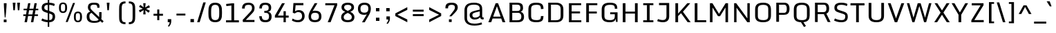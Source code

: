SplineFontDB: 3.0
FontName: Monda-Regular
FullName: Monda Regular
FamilyName: Monda
Weight: Normal
Copyright: Digitized data Copyright (c) 2011-2013, vernon adams.
Version: 2.0
ItalicAngle: 0
UnderlinePosition: 0
UnderlineWidth: 0
Ascent: 1638
Descent: 410
UFOAscent: 2030
UFODescent: -675
LayerCount: 2
Layer: 0 0 "Back"  1
Layer: 1 0 "Fore"  0
FSType: 0
OS2Version: 0
OS2_WeightWidthSlopeOnly: 0
OS2_UseTypoMetrics: 1
CreationTime: 1391998576
ModificationTime: 1391998749
PfmFamily: 17
TTFWeight: 400
TTFWidth: 5
LineGap: 0
VLineGap: 0
OS2TypoAscent: 1999
OS2TypoAOffset: 0
OS2TypoDescent: 572
OS2TypoDOffset: 0
OS2TypoLinegap: 0
OS2WinAscent: 1999
OS2WinAOffset: 0
OS2WinDescent: -572
OS2WinDOffset: 0
HheadAscent: 1999
HheadAOffset: 0
HheadDescent: -572
HheadDOffset: 0
OS2Vendor: 'NeWT'
Lookup: 4 0 1 "ligaStandardLigatureslookup0"  {"ligaStandardLigatureslookup0 subtable"  } ['liga' ('latn' <'dflt' > 'grek' <'dflt' > 'DFLT' <'dflt' > ) ]
Lookup: 6 0 0 "loclLocalizedFormsinLatinlookup"  {"loclLocalizedFormsinLatinlookup contextual 0"  "loclLocalizedFormsinLatinlookup contextual 1"  } ['locl' ('latn' <'dflt' 'CAT ' > ) ]
Lookup: 4 0 0 "Ligature Substitution lookup 2"  {"Ligature Substitution lookup 2 subtable"  } []
Lookup: 4 0 0 "Ligature Substitution lookup 3"  {"Ligature Substitution lookup 3 subtable"  } []
Lookup: 1 0 0 "sub_single_locllatn_0"  {"sub_single_locllatn_0 subtable"  } ['locl' ('latn' <'dflt' 'ROM ' > ) ]
Lookup: 1 0 0 "sub_single_locllatn_2"  {"sub_single_locllatn_2 subtable"  } ['locl' ('latn' <'dflt' 'MOL ' > ) ]
Lookup: 1 0 0 "supsSuperscriptlookup11"  {"supsSuperscriptlookup11 subtable" ("superior" ) } ['sups' ('latn' <'dflt' > 'grek' <'dflt' > 'DFLT' <'dflt' > ) ]
Lookup: 4 0 0 "fracDiagonalFractionslookup12"  {"fracDiagonalFractionslookup12 subtable"  } ['frac' ('latn' <'dflt' > 'grek' <'dflt' > 'DFLT' <'dflt' > ) ]
Lookup: 6 0 0 "ordnOrdinalslookup13"  {"ordnOrdinalslookup13 contextual 0"  "ordnOrdinalslookup13 contextual 1"  } ['ordn' ('latn' <'dflt' > 'grek' <'dflt' > 'DFLT' <'dflt' > ) ]
Lookup: 1 0 0 "Single Substitution lookup 9"  {"Single Substitution lookup 9 subtable"  } []
Lookup: 1 0 0 "Single Substitution lookup 10"  {"Single Substitution lookup 10 subtable"  } []
MarkAttachClasses: 1
DEI: 91125
ChainSub2: coverage "ordnOrdinalslookup13 contextual 1"  0 0 0 1
 1 1 0
  Coverage: 3 O o
  BCoverage: 49 zero one two three four five six seven eight nine
 1
  SeqLookup: 0 "Single Substitution lookup 10" 
EndFPST
ChainSub2: coverage "ordnOrdinalslookup13 contextual 0"  0 0 0 1
 1 1 0
  Coverage: 3 A a
  BCoverage: 49 zero one two three four five six seven eight nine
 1
  SeqLookup: 0 "Single Substitution lookup 9" 
EndFPST
ChainSub2: glyph "loclLocalizedFormsinLatinlookup contextual 1"  0 0 0 1
 String: 16 L periodcentered
 BString: 0 
 FString: 1 L
 1
  SeqLookup: 0 "Ligature Substitution lookup 3" 
EndFPST
ChainSub2: glyph "loclLocalizedFormsinLatinlookup contextual 0"  0 0 0 1
 String: 16 l periodcentered
 BString: 0 
 FString: 1 l
 1
  SeqLookup: 0 "Ligature Substitution lookup 2" 
EndFPST
LangName: 1033 "" "" "" "" "" "Version 2.0" "" "Monda is a trademark of Vernon Adams and may be registered in certain jurisdictions." "newtypography" "Vernon Adams" "" "newtypography.co.uk" "newtypography.co.uk" "Copyright (c) 2013, vernon adams.+AAoACgAA-This Font Software is licensed under the SIL Open Font License, Version 1.1.+AAoA-This license is copied below, and is also available with a FAQ at:+AAoA-http://scripts.sil.org/OFL+AAoA" "http://scripts.sil.org/OFL" "" "" "" "Nunito-Light" 
PickledData: "(dp1
S'public.glyphOrder'
p2
(S'A'
S'Aacute'
p3
S'Abreve'
p4
S'Acaron'
p5
S'Acircumflex'
p6
S'Adblgrave'
p7
S'Adieresis'
p8
S'Adotaccent'
p9
S'Agrave'
p10
S'Ainvertedbreve'
p11
S'Amacron'
p12
S'Aogonek'
p13
S'Aring'
p14
S'Atilde'
p15
S'AE'
p16
S'AEacute'
p17
S'AEmacron'
p18
S'B'
S'Bdotaccent'
p19
S'C'
S'Cacute'
p20
S'Ccaron'
p21
S'Ccedilla'
p22
S'Ccircumflex'
p23
S'Cdotaccent'
p24
S'D'
S'Eth'
p25
S'Dcaron'
p26
S'Dcroat'
p27
S'Ddotaccent'
p28
S'Dz'
p29
S'Dzcaron'
p30
S'E'
S'Eacute'
p31
S'Ebreve'
p32
S'Ecaron'
p33
S'uni0228'
p34
S'Ecircumflex'
p35
S'Edblgrave'
p36
S'Edieresis'
p37
S'Edotaccent'
p38
S'Egrave'
p39
S'Einvertedbreve'
p40
S'Emacron'
p41
S'Eogonek'
p42
S'Etilde'
p43
S'F'
S'Fdotaccent'
p44
S'G'
S'Gacute'
p45
S'Gbreve'
p46
S'Gcaron'
p47
S'Gcircumflex'
p48
S'Gcommaaccent'
p49
S'Gdotaccent'
p50
S'H'
S'Hbar'
p51
S'uni021E'
p52
S'Hcircumflex'
p53
S'I'
S'IJ'
p54
S'Iacute'
p55
S'Ibreve'
p56
S'Icaron'
p57
S'Icircumflex'
p58
S'Idblgrave'
p59
S'Idieresis'
p60
S'Idotaccent'
p61
S'Igrave'
p62
S'Iinvertedbreve'
p63
S'Imacron'
p64
S'Iogonek'
p65
S'Itilde'
p66
S'J'
S'Jcircumflex'
p67
S'K'
S'Kcaron'
p68
S'Kcommaaccent'
p69
S'L'
S'Lacute'
p70
S'Lcaron'
p71
S'Lcommaaccent'
p72
S'Ldot'
p73
S'Lj'
p74
S'Lslash'
p75
S'M'
S'Mdotaccent'
p76
S'N'
S'Nacute'
p77
S'Ncaron'
p78
S'Ncommaaccent'
p79
S'uni01F8'
p80
S'Eng'
p81
S'Nj'
p82
S'Ntilde'
p83
S'O'
S'Oacute'
p84
S'Obreve'
p85
S'Ocaron'
p86
S'Ocircumflex'
p87
S'Odblgrave'
p88
S'Odieresis'
p89
S'Ograve'
p90
S'Ohungarumlaut'
p91
S'Oinvertedbreve'
p92
S'Omacron'
p93
S'Oogonek'
p94
S'Oslash'
p95
S'Oslashacute'
p96
S'Otilde'
p97
S'OE'
p98
S'P'
S'Pdotaccent'
p99
S'Thorn'
p100
S'Q'
S'R'
S'Racute'
p101
S'Rcaron'
p102
S'Rcommaaccent'
p103
S'Rdblgrave'
p104
S'Rinvertedbreve'
p105
S'S'
S'Sacute'
p106
S'Scaron'
p107
S'Scedilla'
p108
S'Scircumflex'
p109
S'Scommaaccent'
p110
S'Sdotaccent'
p111
S'Schwa'
p112
S'T'
S'Tbar'
p113
S'Tcaron'
p114
S'Tcedilla'
p115
S'uni021A'
p116
S'Tdotaccent'
p117
S'U'
S'Uacute'
p118
S'Ubreve'
p119
S'Ucaron'
p120
S'Ucircumflex'
p121
S'Udblgrave'
p122
S'Udieresis'
p123
S'Ugrave'
p124
S'Uhungarumlaut'
p125
S'Uinvertedbreve'
p126
S'Umacron'
p127
S'Uogonek'
p128
S'Uring'
p129
S'Utilde'
p130
S'V'
S'W'
S'Wacute'
p131
S'Wcircumflex'
p132
S'Wdieresis'
p133
S'Wgrave'
p134
S'X'
S'Y'
S'Yacute'
p135
S'Ycircumflex'
p136
S'Ydieresis'
p137
S'Ygrave'
p138
S'Ymacron'
p139
S'Ytilde'
p140
S'Z'
S'Zacute'
p141
S'Zcaron'
p142
S'Zdotaccent'
p143
S'a'
S'aacute'
p144
S'abreve'
p145
S'acaron'
p146
S'acircumflex'
p147
S'adblgrave'
p148
S'adieresis'
p149
S'adotaccent'
p150
S'agrave'
p151
S'ainvertedbreve'
p152
S'amacron'
p153
S'aogonek'
p154
S'aring'
p155
S'atilde'
p156
S'ae'
p157
S'aeacute'
p158
S'aemacron'
p159
S'b'
S'bdotaccent'
p160
S'c'
S'cacute'
p161
S'ccaron'
p162
S'ccedilla'
p163
S'ccircumflex'
p164
S'cdotaccent'
p165
S'd'
S'eth'
p166
S'dcaron'
p167
S'dcroat'
p168
S'ddotaccent'
p169
S'dz'
p170
S'dzcaron'
p171
S'e'
S'eacute'
p172
S'ebreve'
p173
S'ecaron'
p174
S'uni0229'
p175
S'ecircumflex'
p176
S'edblgrave'
p177
S'edieresis'
p178
S'edotaccent'
p179
S'egrave'
p180
S'einvertedbreve'
p181
S'emacron'
p182
S'eogonek'
p183
S'etilde'
p184
S'f'
S'fdotaccent'
p185
S'g'
S'gacute'
p186
S'gbreve'
p187
S'gcaron'
p188
S'gcircumflex'
p189
S'gcommaaccent'
p190
S'gdotaccent'
p191
S'h'
S'hbar'
p192
S'uni021F'
p193
S'hcircumflex'
p194
S'i'
S'dotlessi'
p195
S'iacute'
p196
S'ibreve'
p197
S'icaron'
p198
S'icircumflex'
p199
S'idblgrave'
p200
S'idieresis'
p201
S'i.loclTRK'
p202
S'igrave'
p203
S'iinvertedbreve'
p204
S'ij'
p205
S'imacron'
p206
S'iogonek'
p207
S'itilde'
p208
S'j'
S'dotlessj'
p209
S'jcaron'
p210
S'jcircumflex'
p211
S'k'
S'kcaron'
p212
S'kcommaaccent'
p213
S'kgreenlandic'
p214
S'l'
S'lacute'
p215
S'lcaron'
p216
S'lcommaaccent'
p217
S'ldot'
p218
S'lj'
p219
S'lslash'
p220
S'm'
S'mdotaccent'
p221
S'n'
S'nacute'
p222
S'napostrophe'
p223
S'ncaron'
p224
S'ncommaaccent'
p225
S'uni01F9'
p226
S'eng'
p227
S'nj'
p228
S'ntilde'
p229
S'o'
S'oacute'
p230
S'obreve'
p231
S'ocaron'
p232
S'ocircumflex'
p233
S'odblgrave'
p234
S'odieresis'
p235
S'ograve'
p236
S'ohungarumlaut'
p237
S'oinvertedbreve'
p238
S'omacron'
p239
S'oogonek'
p240
S'oslash'
p241
S'oslashacute'
p242
S'otilde'
p243
S'oe'
p244
S'p'
S'pdotaccent'
p245
S'thorn'
p246
S'q'
S'r'
S'racute'
p247
S'rcaron'
p248
S'rcommaaccent'
p249
S'rdblgrave'
p250
S'rinvertedbreve'
p251
S's'
S'sacute'
p252
S'scaron'
p253
S'scedilla'
p254
S'scircumflex'
p255
S'scommaaccent'
p256
S'germandbls'
p257
S'schwa'
p258
S't'
S'tbar'
p259
S'tcaron'
p260
S'tcedilla'
p261
S'uni021B'
p262
S'tdotaccent'
p263
S'u'
S'uacute'
p264
S'ubreve'
p265
S'ucaron'
p266
S'ucircumflex'
p267
S'udblgrave'
p268
S'udieresis'
p269
S'ugrave'
p270
S'uhungarumlaut'
p271
S'uinvertedbreve'
p272
S'umacron'
p273
S'uogonek'
p274
S'uring'
p275
S'utilde'
p276
S'v'
S'w'
S'wacute'
p277
S'wcircumflex'
p278
S'wdieresis'
p279
S'wgrave'
p280
S'x'
S'y'
S'yacute'
p281
S'ycircumflex'
p282
S'ydieresis'
p283
S'ygrave'
p284
S'ymacron'
p285
S'ytilde'
p286
S'z'
S'zacute'
p287
S'zcaron'
p288
S'zdotaccent'
p289
S'f_f'
p290
S'fi'
p291
S'fl'
p292
S'ordfeminine'
p293
S'ordmasculine'
p294
S'Delta'
p295
S'Sigma'
p296
S'Omega'
p297
S'mu'
p298
S'pi'
p299
S'uni022E'
p300
S'uni022F'
p301
S'zero'
p302
S'one'
p303
S'two'
p304
S'three'
p305
S'four'
p306
S'five'
p307
S'six'
p308
S'seven'
p309
S'eight'
p310
S'nine'
p311
S'fraction'
p312
S'onehalf'
p313
S'onequarter'
p314
S'threequarters'
p315
S'onesuperior'
p316
S'twosuperior'
p317
S'threesuperior'
p318
S'foursuperior'
p319
S'asterisk'
p320
S'backslash'
p321
S'bullet'
p322
S'colon'
p323
S'comma'
p324
S'ellipsis'
p325
S'exclam'
p326
S'exclamdown'
p327
S'numbersign'
p328
S'period'
p329
S'periodcentered'
p330
S'question'
p331
S'questiondown'
p332
S'quotedbl'
p333
S'quotesingle'
p334
S'semicolon'
p335
S'slash'
p336
S'underscore'
p337
S'braceleft'
p338
S'braceright'
p339
S'bracketleft'
p340
S'bracketright'
p341
S'parenleft'
p342
S'parenright'
p343
S'emdash'
p344
S'endash'
p345
S'hyphen'
p346
S'guillemotleft'
p347
S'guillemotright'
p348
S'guilsinglleft'
p349
S'guilsinglright'
p350
S'quotedblbase'
p351
S'quotedblleft'
p352
S'quotedblright'
p353
S'quoteleft'
p354
S'quoteright'
p355
S'quotesinglbase'
p356
S'space'
p357
S'uni00A0'
p358
S'CR'
p359
S'.notdef'
p360
S'florin'
p361
S'cent'
p362
S'currency'
p363
S'dollar'
p364
S'Euro'
p365
S'sterling'
p366
S'yen'
p367
S'Ohm'
p368
S'approxequal'
p369
S'asciitilde'
p370
S'bulletoperator'
p371
S'divide'
p372
S'emptyset'
p373
S'equal'
p374
S'greater'
p375
S'greaterequal'
p376
S'infinity'
p377
S'integral'
p378
S'less'
p379
S'lessequal'
p380
S'logicalnot'
p381
S'uni00B5'
p382
S'minus'
p383
S'multiply'
p384
S'notequal'
p385
S'partialdiff'
p386
S'percent'
p387
S'perthousand'
p388
S'plus'
p389
S'plusminus'
p390
S'product'
p391
S'radical'
p392
S'summation'
p393
S'lozenge'
p394
S'ampersand'
p395
S'asciicircum'
p396
S'at'
p397
S'bar'
p398
S'brokenbar'
p399
S'copyright'
p400
S'dagger'
p401
S'daggerdbl'
p402
S'degree'
p403
S'estimated'
p404
S'uni2113'
p405
S'paragraph'
p406
S'registered'
p407
S'section'
p408
S'trademark'
p409
S'acute'
p410
S'breve'
p411
S'caron'
p412
S'cedilla'
p413
S'circumflex'
p414
S'dieresis'
p415
S'dotaccent'
p416
S'grave'
p417
S'hungarumlaut'
p418
S'macron'
p419
S'ogonek'
p420
S'ring'
p421
S'tilde'
p422
S'caron.alt'
p423
S'uni0311'
p424
S'uni0326'
p425
S'uni0312'
p426
S'uni030F'
p427
S'uni0358'
p428
S'uni0307'
p429
S'uni02BC'
p430
S'NULL'
p431
S'ff'
p432
S'ffi'
p433
S'ffl'
p434
S'fj'
p435
S'foundryicon'
p436
S'middot'
p437
S'slashbar'
p438
S'uc_main_stem'
p439
S'uni0002'
p440
S'uni0009'
p441
S'uni000A'
p442
tp443
sS'com.schriftgestaltung.fontMasterID'
p444
S'F85E8FEC-B3CD-4A54-BF30-AB1986ECE904'
p445
sS'GSDimensionPlugin.Dimensions'
p446
(dp447
S'F85E8FEC-B3CD-4A54-BF30-AB1986ECE904'
p448
(dp449
ssS'com.superpolator.editor.generateInfo'
p450
S'Generated with LTR Superpolator version 100119_1225'
p451
sS'com.schriftgestaltung.useNiceNames'
p452
I01
sS'com.typemytype.robofont.layerOrder'
p453
(tsS'com.typemytype.robofont.segmentType'
p454
S'curve'
p455
sS'com.typemytype.robofont.sort'
p456
((dp457
S'type'
p458
S'glyphList'
p459
sS'ascending'
p460
(S'A'
S'Aacute'
p461
S'Abreve'
p462
S'Acircumflex'
p463
S'Adieresis'
p464
S'Agrave'
p465
S'Amacron'
p466
S'Aogonek'
p467
S'Aring'
p468
S'Atilde'
p469
S'AE'
p470
S'B'
S'C'
S'Cacute'
p471
S'Ccaron'
p472
S'Ccedilla'
p473
S'Ccircumflex'
p474
S'Cdotaccent'
p475
S'D'
S'Eth'
p476
S'Dcaron'
p477
S'Dcroat'
p478
S'E'
S'Eacute'
p479
S'Ebreve'
p480
S'Ecaron'
p481
S'Ecircumflex'
p482
S'Edieresis'
p483
S'Edotaccent'
p484
S'Egrave'
p485
S'Emacron'
p486
S'Eogonek'
p487
S'F'
S'G'
S'Gbreve'
p488
S'Gcircumflex'
p489
S'Gcommaaccent'
p490
S'Gdotaccent'
p491
S'H'
S'Hbar'
p492
S'Hcircumflex'
p493
S'I'
S'IJ'
p494
S'Iacute'
p495
S'Ibreve'
p496
S'Icircumflex'
p497
S'Idieresis'
p498
S'Idotaccent'
p499
S'Igrave'
p500
S'Imacron'
p501
S'Iogonek'
p502
S'Itilde'
p503
S'J'
S'Jcircumflex'
p504
S'K'
S'Kcommaaccent'
p505
S'L'
S'Lacute'
p506
S'Lcaron'
p507
S'Lcommaaccent'
p508
S'Ldot'
p509
S'Lslash'
p510
S'M'
S'N'
S'Nacute'
p511
S'Ncaron'
p512
S'Ncommaaccent'
p513
S'Eng'
p514
S'Ntilde'
p515
S'O'
S'Oacute'
p516
S'Obreve'
p517
S'Ocircumflex'
p518
S'Odieresis'
p519
S'Ograve'
p520
S'Ohungarumlaut'
p521
S'Omacron'
p522
S'Oslash'
p523
S'Otilde'
p524
S'OE'
p525
S'P'
S'Thorn'
p526
S'Q'
S'R'
S'Racute'
p527
S'Rcaron'
p528
S'Rcommaaccent'
p529
S'S'
S'Sacute'
p530
S'Scaron'
p531
S'Scedilla'
p532
S'Scircumflex'
p533
S'Scommaaccent'
p534
S'T'
S'Tbar'
p535
S'Tcaron'
p536
S'Tcommaaccent'
p537
S'U'
S'Uacute'
p538
S'Ubreve'
p539
S'Ucircumflex'
p540
S'Udieresis'
p541
S'Ugrave'
p542
S'Uhungarumlaut'
p543
S'Umacron'
p544
S'Uogonek'
p545
S'Uring'
p546
S'Utilde'
p547
S'V'
S'W'
S'Wacute'
p548
S'Wcircumflex'
p549
S'Wdieresis'
p550
S'Wgrave'
p551
S'X'
S'Y'
S'Yacute'
p552
S'Ycircumflex'
p553
S'Ydieresis'
p554
S'Ygrave'
p555
S'Z'
S'Zacute'
p556
S'Zcaron'
p557
S'Zdotaccent'
p558
S'uni01C4'
p559
S'uni01C5'
p560
S'uni01C7'
p561
S'uni01C8'
p562
S'uni01CA'
p563
S'uni01CB'
p564
S'uni01F1'
p565
S'uni01F2'
p566
S'uni01F4'
p567
S'uni0200'
p568
S'uni0202'
p569
S'uni0204'
p570
S'uni0206'
p571
S'uni0208'
p572
S'uni020A'
p573
S'uni020C'
p574
S'uni020E'
p575
S'uni0210'
p576
S'uni0212'
p577
S'uni0214'
p578
S'uni0216'
p579
S'uni021A'
p580
S'uni1E02'
p581
S'uni1E0A'
p582
S'uni1E1E'
p583
S'uni1E40'
p584
S'uni1E56'
p585
S'uni1E60'
p586
S'uni1E6A'
p587
S'a'
S'aacute'
p588
S'abreve'
p589
S'acircumflex'
p590
S'adieresis'
p591
S'agrave'
p592
S'amacron'
p593
S'aogonek'
p594
S'aring'
p595
S'atilde'
p596
S'ae'
p597
S'b'
S'c'
S'cacute'
p598
S'ccaron'
p599
S'ccedilla'
p600
S'ccircumflex'
p601
S'cdotaccent'
p602
S'd'
S'eth'
p603
S'dcaron'
p604
S'dcroat'
p605
S'e'
S'eacute'
p606
S'ebreve'
p607
S'ecaron'
p608
S'ecircumflex'
p609
S'edieresis'
p610
S'edotaccent'
p611
S'egrave'
p612
S'emacron'
p613
S'eogonek'
p614
S'f'
S'g'
S'gbreve'
p615
S'gcircumflex'
p616
S'gcommaaccent'
p617
S'gdotaccent'
p618
S'h'
S'hbar'
p619
S'hcircumflex'
p620
S'i'
S'dotlessi'
p621
S'iacute'
p622
S'ibreve'
p623
S'icircumflex'
p624
S'idieresis'
p625
S'igrave'
p626
S'ij'
p627
S'imacron'
p628
S'iogonek'
p629
S'itilde'
p630
S'j'
S'uni0237'
p631
S'jcircumflex'
p632
S'k'
S'kcommaaccent'
p633
S'kgreenlandic'
p634
S'l'
S'lacute'
p635
S'lcaron'
p636
S'lcommaaccent'
p637
S'ldot'
p638
S'lslash'
p639
S'm'
S'n'
S'nacute'
p640
S'napostrophe'
p641
S'ncaron'
p642
S'ncommaaccent'
p643
S'eng'
p644
S'ntilde'
p645
S'o'
S'oacute'
p646
S'obreve'
p647
S'ocircumflex'
p648
S'odieresis'
p649
S'ograve'
p650
S'ohungarumlaut'
p651
S'omacron'
p652
S'oslash'
p653
S'otilde'
p654
S'oe'
p655
S'p'
S'thorn'
p656
S'q'
S'r'
S'racute'
p657
S'rcaron'
p658
S'rcommaaccent'
p659
S's'
S'sacute'
p660
S'scaron'
p661
S'scedilla'
p662
S'scircumflex'
p663
S'scommaaccent'
p664
S'germandbls'
p665
S't'
S'tbar'
p666
S'tcaron'
p667
S'tcommaaccent'
p668
S'u'
S'uacute'
p669
S'ubreve'
p670
S'ucircumflex'
p671
S'udieresis'
p672
S'ugrave'
p673
S'uhungarumlaut'
p674
S'umacron'
p675
S'uni01C6'
p676
S'uni01C9'
p677
S'uni01CC'
p678
S'uni01F3'
p679
S'uni01F5'
p680
S'uni0201'
p681
S'uni0203'
p682
S'uni0205'
p683
S'uni0207'
p684
S'uni0209'
p685
S'uni020B'
p686
S'uni020D'
p687
S'uni020F'
p688
S'uni0211'
p689
S'uni0213'
p690
S'uni0215'
p691
S'uni0217'
p692
S'uni021B'
p693
S'uni1E03'
p694
S'uni1E0B'
p695
S'uni1E1F'
p696
S'uni1E41'
p697
S'uni1E57'
p698
S'uni1E61'
p699
S'uni1E6B'
p700
S'uogonek'
p701
S'uring'
p702
S'utilde'
p703
S'v'
S'w'
S'wacute'
p704
S'wcircumflex'
p705
S'wdieresis'
p706
S'wgrave'
p707
S'x'
S'y'
S'yacute'
p708
S'ycircumflex'
p709
S'ydieresis'
p710
S'ygrave'
p711
S'z'
S'zacute'
p712
S'zcaron'
p713
S'zdotaccent'
p714
S'uniFB01'
p715
S'uniFB02'
p716
S'uniFB00'
p717
S'uniFB03'
p718
S'uniFB04'
p719
S'Delta'
p720
S'ordfeminine'
p721
S'ordmasculine'
p722
S'zero'
p723
S'one'
p724
S'two'
p725
S'three'
p726
S'four'
p727
S'five'
p728
S'six'
p729
S'seven'
p730
S'eight'
p731
S'nine'
p732
S'fraction'
p733
S'onehalf'
p734
S'onequarter'
p735
S'threequarters'
p736
S'uni00B9'
p737
S'uni00B2'
p738
S'uni00B3'
p739
S'uni2074'
p740
S'asterisk'
p741
S'backslash'
p742
S'bullet'
p743
S'colon'
p744
S'comma'
p745
S'ellipsis'
p746
S'exclam'
p747
S'exclamdown'
p748
S'numbersign'
p749
S'period'
p750
S'periodcentered'
p751
S'question'
p752
S'questiondown'
p753
S'quotedbl'
p754
S'quotesingle'
p755
S'semicolon'
p756
S'slash'
p757
S'underscore'
p758
S'braceleft'
p759
S'braceright'
p760
S'bracketleft'
p761
S'bracketright'
p762
S'parenleft'
p763
S'parenright'
p764
S'emdash'
p765
S'endash'
p766
S'hyphen'
p767
S'uni00AD'
p768
S'guillemotleft'
p769
S'guillemotright'
p770
S'guilsinglleft'
p771
S'guilsinglright'
p772
S'quotedblbase'
p773
S'quotedblleft'
p774
S'quotedblright'
p775
S'quoteleft'
p776
S'quoteright'
p777
S'quotesinglbase'
p778
S'space'
p779
S'uni00A0'
p780
S'florin'
p781
S'cent'
p782
S'currency'
p783
S'dollar'
p784
S'sterling'
p785
S'yen'
p786
S'approxequal'
p787
S'asciitilde'
p788
S'divide'
p789
S'equal'
p790
S'greater'
p791
S'greaterequal'
p792
S'infinity'
p793
S'integral'
p794
S'less'
p795
S'lessequal'
p796
S'logicalnot'
p797
S'minus'
p798
S'multiply'
p799
S'notequal'
p800
S'percent'
p801
S'perthousand'
p802
S'plus'
p803
S'plusminus'
p804
S'product'
p805
S'uni00B5'
p806
S'uni2206'
p807
S'uni2219'
p808
S'ampersand'
p809
S'asciicircum'
p810
S'at'
p811
S'bar'
p812
S'brokenbar'
p813
S'copyright'
p814
S'dagger'
p815
S'daggerdbl'
p816
S'degree'
p817
S'paragraph'
p818
S'registered'
p819
S'section'
p820
S'Euro'
p821
S'uni2215'
p822
S'trademark'
p823
S'lozenge'
p824
S'uni0307'
p825
S'uni030F'
p826
S'uni0311'
p827
S'uni0326'
p828
S'uni02C9'
p829
S'acute'
p830
S'breve'
p831
S'caron'
p832
S'cedilla'
p833
S'circumflex'
p834
S'dieresis'
p835
S'dotaccent'
p836
S'grave'
p837
S'hungarumlaut'
p838
S'macron'
p839
S'ogonek'
p840
S'ring'
p841
S'tilde'
p842
S'dblgravecmb'
p843
S'commaaccentcomb'
p844
tp845
stp846
s."
Encoding: UnicodeBmp
Compacted: 1
UnicodeInterp: none
NameList: AGL For New Fonts
DisplaySize: -48
AntiAlias: 1
FitToEm: 1
WinInfo: 0 20 8
BeginPrivate: 0
EndPrivate
AnchorClass2: "caron.alt" "center" "mid" "bot" "ogonek" "top" 
BeginChars: 65550 506

StartChar: .notdef
Encoding: 65536 -1 0
Width: 600
VWidth: 0
Flags: HW
PickledData: "(dp1
S'org.robofab.postScriptHintData'
p2
(dp3
s."
LayerCount: 2
EndChar

StartChar: A
Encoding: 65 65 1
Width: 1428
VWidth: 0
GlyphClass: 2
Flags: HW
PickledData: "(dp1
S'org.robofab.postScriptHintData'
p2
(dp3
s."
AnchorPoint: "ogonek" 1285 0 basechar 0
AnchorPoint: "top" 716 1446 basechar 0
LayerCount: 2
Fore
SplineSet
86 0 m 257
 295 0 l 257
 394 282 l 257
 1039 282 l 257
 1137 0 l 257
 1342 0 l 257
 802 1446 l 257
 625 1446 l 257
 86 0 l 257
442 425 m 257
 719 1216 l 257
 993 425 l 257
 442 425 l 257
EndSplineSet
Substitution2: "Single Substitution lookup 9 subtable" ordfeminine
EndChar

StartChar: AE
Encoding: 198 198 2
Width: 1686
VWidth: 0
GlyphClass: 2
Flags: HW
PickledData: "(dp1
S'org.robofab.postScriptHintData'
p2
(dp3
s."
AnchorPoint: "top" 1017 1446 basechar 0
LayerCount: 2
Fore
SplineSet
98 3 m 257
 302 0 l 257
 375 282 l 257
 874 282 l 257
 874 0 l 257
 1559 0 l 257
 1559 150 l 257
 1065 150 l 257
 1065 664 l 257
 1489 664 l 257
 1489 814 l 257
 1065 814 l 257
 1065 1296 l 257
 1550 1296 l 257
 1550 1446 l 257
 492 1446 l 257
 98 3 l 257
411 417 m 257
 632 1296 l 257
 874 1296 l 257
 874 417 l 257
 411 417 l 257
EndSplineSet
EndChar

StartChar: AEacute
Encoding: 508 508 3
Width: 1686
VWidth: 0
GlyphClass: 2
Flags: HW
PickledData: "(dp1
S'org.robofab.postScriptHintData'
p2
(dp3
s."
LayerCount: 2
Fore
Refer: 176 180 N 1 0 0 1 764 386 2
Refer: 2 198 N 1 0 0 1 0 0 2
EndChar

StartChar: uni01E2
Encoding: 482 482 4
Width: 1686
VWidth: 0
GlyphClass: 2
Flags: HW
PickledData: "(dp1
S'org.robofab.postScriptHintData'
p2
(dp3
s."
LayerCount: 2
Fore
Refer: 331 175 N 1 0 0 1 760 386 2
Refer: 2 198 N 1 0 0 1 0 0 2
EndChar

StartChar: Aacute
Encoding: 193 193 5
Width: 1428
VWidth: 0
GlyphClass: 2
Flags: HW
PickledData: "(dp1
S'org.robofab.postScriptHintData'
p2
(dp3
s."
LayerCount: 2
Fore
Refer: 176 180 N 1 0 0 1 463 386 2
Refer: 1 65 N 1 0 0 1 0 0 2
EndChar

StartChar: Abreve
Encoding: 258 258 6
Width: 1428
VWidth: 0
GlyphClass: 2
Flags: HW
PickledData: "(dp1
S'org.robofab.postScriptHintData'
p2
(dp3
s."
LayerCount: 2
Fore
Refer: 203 728 N 1 0 0 1 449 386 2
Refer: 1 65 N 1 0 0 1 0 0 2
EndChar

StartChar: uni01CD
Encoding: 461 461 7
Width: 1428
VWidth: 0
GlyphClass: 2
Flags: HW
PickledData: "(dp1
S'org.robofab.postScriptHintData'
p2
(dp3
s."
LayerCount: 2
Fore
Refer: 209 711 N 1 0 0 1 460 386 2
Refer: 1 65 N 1 0 0 1 0 0 2
EndChar

StartChar: Acircumflex
Encoding: 194 194 8
Width: 1428
VWidth: 0
GlyphClass: 2
Flags: HW
PickledData: "(dp1
S'org.robofab.postScriptHintData'
p2
(dp3
s."
LayerCount: 2
Fore
Refer: 217 710 N 1 0 0 1 460 386 2
Refer: 1 65 N 1 0 0 1 0 0 2
EndChar

StartChar: uni0200
Encoding: 512 512 9
Width: 1428
VWidth: 0
GlyphClass: 2
Flags: HW
PickledData: "(dp1
S'org.robofab.postScriptHintData'
p2
(dp3
s."
LayerCount: 2
Fore
Refer: 463 783 N 1 0 0 1 98 386 2
Refer: 1 65 N 1 0 0 1 0 0 2
EndChar

StartChar: Adieresis
Encoding: 196 196 10
Width: 1428
VWidth: 0
GlyphClass: 2
Flags: HW
PickledData: "(dp1
S'org.robofab.postScriptHintData'
p2
(dp3
s."
LayerCount: 2
Fore
Refer: 229 168 N 1 0 0 1 203 386 2
Refer: 1 65 N 1 0 0 1 0 0 2
EndChar

StartChar: uni0226
Encoding: 550 550 11
Width: 1428
VWidth: 0
GlyphClass: 2
Flags: HW
PickledData: "(dp1
S'org.robofab.postScriptHintData'
p2
(dp3
s."
LayerCount: 2
Fore
Refer: 232 729 N 1 0 0 1 460 386 2
Refer: 1 65 N 1 0 0 1 0 0 2
EndChar

StartChar: Agrave
Encoding: 192 192 12
Width: 1428
VWidth: 0
GlyphClass: 2
Flags: HW
PickledData: "(dp1
S'org.robofab.postScriptHintData'
p2
(dp3
s."
LayerCount: 2
Fore
Refer: 284 96 N 1 0 0 1 377 386 2
Refer: 1 65 N 1 0 0 1 0 0 2
EndChar

StartChar: uni0202
Encoding: 514 514 13
Width: 1428
VWidth: 0
GlyphClass: 2
Flags: HW
PickledData: "(dp1
S'org.robofab.postScriptHintData'
p2
(dp3
s."
LayerCount: 2
Fore
Refer: 464 785 N 1 0 0 1 449 386 2
Refer: 1 65 N 1 0 0 1 0 0 2
EndChar

StartChar: Amacron
Encoding: 256 256 14
Width: 1428
VWidth: 0
GlyphClass: 2
Flags: HW
PickledData: "(dp1
S'org.robofab.postScriptHintData'
p2
(dp3
s."
LayerCount: 2
Fore
Refer: 331 175 N 1 0 0 1 459 386 2
Refer: 1 65 N 1 0 0 1 0 0 2
EndChar

StartChar: Aogonek
Encoding: 260 260 15
Width: 1428
VWidth: 0
GlyphClass: 2
Flags: HW
PickledData: "(dp1
S'org.robofab.postScriptHintData'
p2
(dp3
s."
LayerCount: 2
Fore
Refer: 355 731 N 1 0 0 1 963 0 2
Refer: 1 65 N 1 0 0 1 0 0 2
EndChar

StartChar: Aring
Encoding: 197 197 16
Width: 1428
VWidth: 0
GlyphClass: 2
Flags: HW
PickledData: "(dp1
S'org.robofab.postScriptHintData'
p2
(dp3
s."
LayerCount: 2
Fore
Refer: 402 730 N 1 0 0 1 460 386 2
Refer: 1 65 N 1 0 0 1 0 0 2
EndChar

StartChar: Atilde
Encoding: 195 195 17
Width: 1428
VWidth: 0
GlyphClass: 2
Flags: HW
PickledData: "(dp1
S'org.robofab.postScriptHintData'
p2
(dp3
s."
LayerCount: 2
Fore
Refer: 429 732 N 1 0 0 1 460 386 2
Refer: 1 65 N 1 0 0 1 0 0 2
EndChar

StartChar: B
Encoding: 66 66 18
Width: 1420
VWidth: 0
GlyphClass: 2
Flags: HW
PickledData: "(dp1
S'org.robofab.postScriptHintData'
p2
(dp3
s."
AnchorPoint: "top" 696 1446 basechar 0
LayerCount: 2
Fore
SplineSet
218 0 m 257
 786 0 l 258
 1138 0 1292 124 1292 411 c 256
 1292 595 1209 735 1040 773 c 257
 1174 819 1219 922 1222 1049 c 257
 1222 1301 1143 1446 742 1446 c 258
 218 1446 l 257
 218 0 l 257
420 149 m 257
 420 696 l 257
 820 696 l 258
 1041 696 1094 565 1094 433 c 256
 1094 197 995 149 771 149 c 258
 420 149 l 257
420 833 m 257
 420 1295 l 257
 711 1295 l 258
 955 1295 1021 1256 1021 1047 c 256
 1021 917 973 833 791 833 c 258
 420 833 l 257
EndSplineSet
EndChar

StartChar: uni1E02
Encoding: 7682 7682 19
Width: 1420
VWidth: 0
GlyphClass: 2
Flags: HW
PickledData: "(dp1
S'org.robofab.postScriptHintData'
p2
(dp3
s."
LayerCount: 2
Fore
Refer: 232 729 N 1 0 0 1 440 386 2
Refer: 18 66 N 1 0 0 1 0 0 2
EndChar

StartChar: C
Encoding: 67 67 20
Width: 1456
VWidth: 0
GlyphClass: 2
Flags: HW
PickledData: "(dp1
S'org.robofab.postScriptHintData'
p2
(dp3
s."
AnchorPoint: "bot" 765 0 basechar 0
AnchorPoint: "top" 765 1446 basechar 0
LayerCount: 2
Fore
SplineSet
761 -22 m 256
 1221 -22 1298 147 1300 438 c 257
 1300 448 l 257
 1109 448 l 257
 1109 424 l 257
 1104 165 1016 140 765 140 c 256
 509 140 384 199 384 455 c 258
 384 977 l 258
 384 1234 505 1306 759 1306 c 256
 1017 1306 1103 1269 1109 1007 c 257
 1109 980 l 257
 1300 997 l 257
 1300 1010 l 257
 1297 1308 1197 1468 759 1468 c 256
 274 1468 182 1246 182 940 c 258
 182 486 l 258
 182 185 278 -22 761 -22 c 256
EndSplineSet
EndChar

StartChar: uni000D
Encoding: 13 13 21
Width: 600
VWidth: 0
GlyphClass: 2
Flags: HW
PickledData: "(dp1
S'org.robofab.postScriptHintData'
p2
(dp3
s."
LayerCount: 2
EndChar

StartChar: Cacute
Encoding: 262 262 22
Width: 1456
VWidth: 0
GlyphClass: 2
Flags: HW
PickledData: "(dp1
S'org.robofab.postScriptHintData'
p2
(dp3
s."
LayerCount: 2
Fore
Refer: 176 180 N 1 0 0 1 512 386 2
Refer: 20 67 N 1 0 0 1 0 0 2
EndChar

StartChar: Ccaron
Encoding: 268 268 23
Width: 1456
VWidth: 0
GlyphClass: 2
Flags: HW
PickledData: "(dp1
S'org.robofab.postScriptHintData'
p2
(dp3
s."
LayerCount: 2
Fore
Refer: 209 711 N 1 0 0 1 509 386 2
Refer: 20 67 N 1 0 0 1 0 0 2
EndChar

StartChar: Ccedilla
Encoding: 199 199 24
Width: 1456
VWidth: 0
GlyphClass: 2
Flags: HW
PickledData: "(dp1
S'org.robofab.postScriptHintData'
p2
(dp3
s."
LayerCount: 2
Fore
Refer: 215 184 N 1 0 0 1 560 0 2
Refer: 20 67 N 1 0 0 1 0 0 2
EndChar

StartChar: Ccircumflex
Encoding: 264 264 25
Width: 1456
VWidth: 0
GlyphClass: 2
Flags: HW
PickledData: "(dp1
S'org.robofab.postScriptHintData'
p2
(dp3
s."
LayerCount: 2
Fore
Refer: 217 710 N 1 0 0 1 509 386 2
Refer: 20 67 N 1 0 0 1 0 0 2
EndChar

StartChar: Cdotaccent
Encoding: 266 266 26
Width: 1456
VWidth: 0
GlyphClass: 2
Flags: HW
PickledData: "(dp1
S'org.robofab.postScriptHintData'
p2
(dp3
s."
LayerCount: 2
Fore
Refer: 232 729 N 1 0 0 1 509 386 2
Refer: 20 67 N 1 0 0 1 0 0 2
EndChar

StartChar: D
Encoding: 68 68 27
Width: 1522
VWidth: 0
GlyphClass: 2
Flags: HW
PickledData: "(dp1
S'org.robofab.postScriptHintData'
p2
(dp3
s."
AnchorPoint: "mid" 357 762 basechar 0
AnchorPoint: "top" 716 1446 basechar 0
LayerCount: 2
Fore
SplineSet
420 150 m 257
 420 1295 l 257
 774 1295 l 258
 980 1295 1139 1238 1139 971 c 258
 1139 462 l 258
 1139 196 982 150 774 150 c 258
 420 150 l 257
218 0 m 257
 794 0 l 258
 1161 0 1340 169 1340 482 c 258
 1340 959 l 258
 1340 1235 1193 1446 792 1446 c 258
 218 1446 l 257
 218 0 l 257
EndSplineSet
EndChar

StartChar: Dcaron
Encoding: 270 270 28
Width: 1522
VWidth: 0
GlyphClass: 2
Flags: HW
PickledData: "(dp1
S'org.robofab.postScriptHintData'
p2
(dp3
s."
LayerCount: 2
Fore
Refer: 209 711 N 1 0 0 1 460 386 2
Refer: 27 68 N 1 0 0 1 0 0 2
EndChar

StartChar: Dcroat
Encoding: 272 272 29
Width: 1522
VWidth: 0
GlyphClass: 2
Flags: HW
PickledData: "(dp1
S'org.robofab.postScriptHintData'
p2
(dp3
s."
LayerCount: 2
Fore
Refer: 47 208 N 1 0 0 1 0 0 2
EndChar

StartChar: uni1E0A
Encoding: 7690 7690 30
Width: 1522
VWidth: 0
GlyphClass: 2
Flags: HW
PickledData: "(dp1
S'org.robofab.postScriptHintData'
p2
(dp3
s."
LayerCount: 2
Fore
Refer: 232 729 N 1 0 0 1 460 386 2
Refer: 27 68 N 1 0 0 1 0 0 2
EndChar

StartChar: uni0394
Encoding: 916 916 31
AltUni2: 002206.ffffffff.0
Width: 1428
VWidth: 0
GlyphClass: 2
Flags: HW
PickledData: "(dp1
S'org.robofab.postScriptHintData'
p2
(dp3
s."
LayerCount: 2
Fore
SplineSet
161 0 m 257
 1260 0 l 257
 802 1446 l 257
 625 1446 l 257
 161 0 l 257
392 143 m 257
 719 1196 l 257
 1036 143 l 257
 392 143 l 257
EndSplineSet
EndChar

StartChar: uni01F2
Encoding: 498 498 32
Width: 2473
VWidth: 0
GlyphClass: 2
Flags: HW
PickledData: "(dp1
S'org.robofab.postScriptHintData'
p2
(dp3
s."
LayerCount: 2
Fore
Refer: 487 122 N 1 0 0 1 1522 0 2
Refer: 27 68 N 1 0 0 1 0 0 2
EndChar

StartChar: uni01C5
Encoding: 453 453 33
Width: 2473
VWidth: 0
GlyphClass: 2
Flags: HW
PickledData: "(dp1
S'org.robofab.postScriptHintData'
p2
(dp3
s."
LayerCount: 2
Fore
Refer: 489 382 N 1 0 0 1 1522 0 2
Refer: 27 68 N 1 0 0 1 0 0 2
EndChar

StartChar: E
Encoding: 69 69 34
Width: 1255
VWidth: 0
GlyphClass: 2
Flags: HW
PickledData: "(dp1
S'org.robofab.postScriptHintData'
p2
(dp3
s."
AnchorPoint: "bot" 628 0 basechar 0
AnchorPoint: "ogonek" 844 0 basechar 0
AnchorPoint: "top" 676 1446 basechar 0
LayerCount: 2
Fore
SplineSet
218 0 m 257
 1133 0 l 257
 1133 150 l 257
 419 150 l 257
 419 670 l 257
 1039 670 l 257
 1039 820 l 257
 419 820 l 257
 419 1296 l 257
 1121 1296 l 257
 1121 1446 l 257
 218 1446 l 257
 218 0 l 257
EndSplineSet
EndChar

StartChar: Eacute
Encoding: 201 201 35
Width: 1255
VWidth: 0
GlyphClass: 2
Flags: HW
PickledData: "(dp1
S'org.robofab.postScriptHintData'
p2
(dp3
s."
LayerCount: 2
Fore
Refer: 176 180 N 1 0 0 1 423 386 2
Refer: 34 69 N 1 0 0 1 0 0 2
EndChar

StartChar: Ebreve
Encoding: 276 276 36
Width: 1255
VWidth: 0
GlyphClass: 2
Flags: HW
PickledData: "(dp1
S'org.robofab.postScriptHintData'
p2
(dp3
s."
LayerCount: 2
Fore
Refer: 203 728 N 1 0 0 1 409 386 2
Refer: 34 69 N 1 0 0 1 0 0 2
EndChar

StartChar: Ecaron
Encoding: 282 282 37
Width: 1255
VWidth: 0
GlyphClass: 2
Flags: HW
PickledData: "(dp1
S'org.robofab.postScriptHintData'
p2
(dp3
s."
LayerCount: 2
Fore
Refer: 209 711 N 1 0 0 1 420 386 2
Refer: 34 69 N 1 0 0 1 0 0 2
EndChar

StartChar: Ecircumflex
Encoding: 202 202 38
Width: 1255
VWidth: 0
GlyphClass: 2
Flags: HW
PickledData: "(dp1
S'org.robofab.postScriptHintData'
p2
(dp3
s."
LayerCount: 2
Fore
Refer: 217 710 N 1 0 0 1 420 386 2
Refer: 34 69 N 1 0 0 1 0 0 2
EndChar

StartChar: uni0204
Encoding: 516 516 39
Width: 1255
VWidth: 0
GlyphClass: 2
Flags: HW
PickledData: "(dp1
S'org.robofab.postScriptHintData'
p2
(dp3
s."
LayerCount: 2
Fore
Refer: 463 783 N 1 0 0 1 58 386 2
Refer: 34 69 N 1 0 0 1 0 0 2
EndChar

StartChar: Edieresis
Encoding: 203 203 40
Width: 1255
VWidth: 0
GlyphClass: 2
Flags: HW
PickledData: "(dp1
S'org.robofab.postScriptHintData'
p2
(dp3
s."
LayerCount: 2
Fore
Refer: 229 168 N 1 0 0 1 163 386 2
Refer: 34 69 N 1 0 0 1 0 0 2
EndChar

StartChar: Edotaccent
Encoding: 278 278 41
Width: 1255
VWidth: 0
GlyphClass: 2
Flags: HW
PickledData: "(dp1
S'org.robofab.postScriptHintData'
p2
(dp3
s."
LayerCount: 2
Fore
Refer: 232 729 N 1 0 0 1 420 386 2
Refer: 34 69 N 1 0 0 1 0 0 2
EndChar

StartChar: Egrave
Encoding: 200 200 42
Width: 1255
VWidth: 0
GlyphClass: 2
Flags: HW
PickledData: "(dp1
S'org.robofab.postScriptHintData'
p2
(dp3
s."
LayerCount: 2
Fore
Refer: 284 96 N 1 0 0 1 337 386 2
Refer: 34 69 N 1 0 0 1 0 0 2
EndChar

StartChar: uni0206
Encoding: 518 518 43
Width: 1255
VWidth: 0
GlyphClass: 2
Flags: HW
PickledData: "(dp1
S'org.robofab.postScriptHintData'
p2
(dp3
s."
LayerCount: 2
Fore
Refer: 464 785 N 1 0 0 1 409 386 2
Refer: 34 69 N 1 0 0 1 0 0 2
EndChar

StartChar: Emacron
Encoding: 274 274 44
Width: 1255
VWidth: 0
GlyphClass: 2
Flags: HW
PickledData: "(dp1
S'org.robofab.postScriptHintData'
p2
(dp3
s."
LayerCount: 2
Fore
Refer: 331 175 N 1 0 0 1 419 386 2
Refer: 34 69 N 1 0 0 1 0 0 2
EndChar

StartChar: Eng
Encoding: 330 330 45
Width: 1582
VWidth: 0
GlyphClass: 2
Flags: HW
PickledData: "(dp1
S'org.robofab.postScriptHintData'
p2
(dp3
s."
LayerCount: 2
Fore
SplineSet
821 -373 m 257
 1152 -373 1370 -259 1370 122 c 258
 1370 1446 l 257
 1193 1446 l 257
 1193 470 l 257
 365 1446 l 257
 212 1446 l 257
 212 0 l 257
 389 0 l 257
 389 1104 l 257
 1182 190 l 257
 1182 115 l 258
 1182 -197 1037 -210 793 -232 c 257
 821 -373 l 257
EndSplineSet
EndChar

StartChar: Eogonek
Encoding: 280 280 46
Width: 1255
VWidth: 0
GlyphClass: 2
Flags: HW
PickledData: "(dp1
S'org.robofab.postScriptHintData'
p2
(dp3
s."
LayerCount: 2
Fore
Refer: 355 731 N 1 0 0 1 522 0 2
Refer: 34 69 N 1 0 0 1 0 0 2
EndChar

StartChar: Eth
Encoding: 208 208 47
Width: 1522
VWidth: 0
GlyphClass: 2
Flags: HW
PickledData: "(dp1
S'org.robofab.postScriptHintData'
p2
(dp3
s."
LayerCount: 2
Fore
Refer: 295 45 N 1 0 0 1 -151 195 2
Refer: 27 68 N 1 0 0 1 0 0 2
EndChar

StartChar: uni1EBC
Encoding: 7868 7868 48
Width: 1255
VWidth: 0
GlyphClass: 2
Flags: HW
PickledData: "(dp1
S'org.robofab.postScriptHintData'
p2
(dp3
s."
LayerCount: 2
Fore
Refer: 429 732 N 1 0 0 1 420 386 2
Refer: 34 69 N 1 0 0 1 0 0 2
EndChar

StartChar: Euro
Encoding: 8364 8364 49
Width: 1460
VWidth: 0
GlyphClass: 2
Flags: HW
PickledData: "(dp1
S'org.robofab.postScriptHintData'
p2
(dp3
s."
LayerCount: 2
Fore
SplineSet
743 819 m 257
 743 953 l 257
 1 953 l 257
 1 819 l 257
 743 819 l 257
743 505 m 257
 743 639 l 257
 1 639 l 257
 1 505 l 257
 743 505 l 257
EndSplineSet
Refer: 20 67 N 1 0 0 1 0 0 2
EndChar

StartChar: F
Encoding: 70 70 50
Width: 1159
VWidth: 0
GlyphClass: 2
Flags: HW
PickledData: "(dp1
S'org.robofab.postScriptHintData'
p2
(dp3
s."
AnchorPoint: "top" 656 1446 basechar 0
LayerCount: 2
Fore
SplineSet
218 0 m 257
 419 0 l 257
 419 664 l 257
 1003 664 l 257
 1003 814 l 257
 419 814 l 257
 419 1296 l 257
 1039 1296 l 257
 1039 1446 l 257
 218 1446 l 257
 218 0 l 257
EndSplineSet
EndChar

StartChar: uni1E1E
Encoding: 7710 7710 51
Width: 1159
VWidth: 0
GlyphClass: 2
Flags: HW
PickledData: "(dp1
S'org.robofab.postScriptHintData'
p2
(dp3
s."
LayerCount: 2
Fore
Refer: 232 729 N 1 0 0 1 400 386 2
Refer: 50 70 N 1 0 0 1 0 0 2
EndChar

StartChar: G
Encoding: 71 71 52
Width: 1556
VWidth: 0
GlyphClass: 2
Flags: HW
PickledData: "(dp1
S'org.robofab.postScriptHintData'
p2
(dp3
s."
AnchorPoint: "bot" 778 0 basechar 0
AnchorPoint: "top" 776 1446 basechar 0
LayerCount: 2
Fore
SplineSet
788 1306 m 256
 1071 1306 1160 1269 1160 1001 c 257
 1344 1016 l 257
 1344 1043 l 257
 1338 1298 1249 1468 788 1468 c 256
 303 1468 186 1246 186 940 c 258
 186 486 l 258
 186 185 305 -22 788 -22 c 256
 1074 -22 1201 89 1225 246 c 257
 1250 0 l 257
 1360 0 l 257
 1360 735 l 257
 815 735 l 257
 815 588 l 257
 1158 588 l 257
 1158 455 l 258
 1158 199 1046 140 788 140 c 256
 532 140 388 199 388 455 c 258
 388 977 l 258
 388 1234 534 1306 788 1306 c 256
EndSplineSet
EndChar

StartChar: uni01F4
Encoding: 500 500 53
Width: 1556
VWidth: 0
GlyphClass: 2
Flags: HW
PickledData: "(dp1
S'org.robofab.postScriptHintData'
p2
(dp3
s."
LayerCount: 2
Fore
Refer: 176 180 N 1 0 0 1 523 386 2
Refer: 52 71 N 1 0 0 1 0 0 2
EndChar

StartChar: Gbreve
Encoding: 286 286 54
Width: 1556
VWidth: 0
GlyphClass: 2
Flags: HW
PickledData: "(dp1
S'org.robofab.postScriptHintData'
p2
(dp3
s."
LayerCount: 2
Fore
Refer: 203 728 N 1 0 0 1 509 386 2
Refer: 52 71 N 1 0 0 1 0 0 2
EndChar

StartChar: Gcaron
Encoding: 486 486 55
Width: 1556
VWidth: 0
GlyphClass: 2
Flags: HW
PickledData: "(dp1
S'org.robofab.postScriptHintData'
p2
(dp3
s."
LayerCount: 2
Fore
Refer: 209 711 N 1 0 0 1 520 386 2
Refer: 52 71 N 1 0 0 1 0 0 2
EndChar

StartChar: Gcircumflex
Encoding: 284 284 56
Width: 1556
VWidth: 0
GlyphClass: 2
Flags: HW
PickledData: "(dp1
S'org.robofab.postScriptHintData'
p2
(dp3
s."
LayerCount: 2
Fore
Refer: 217 710 N 1 0 0 1 520 386 2
Refer: 52 71 N 1 0 0 1 0 0 2
EndChar

StartChar: uni0122
Encoding: 290 290 57
Width: 1556
VWidth: 0
GlyphClass: 2
Flags: HW
PickledData: "(dp1
S'org.robofab.postScriptHintData'
p2
(dp3
s."
LayerCount: 2
Fore
Refer: 466 806 N 1 0 0 1 458 0 2
Refer: 52 71 N 1 0 0 1 0 0 2
EndChar

StartChar: Gdotaccent
Encoding: 288 288 58
Width: 1556
VWidth: 0
GlyphClass: 2
Flags: HW
PickledData: "(dp1
S'org.robofab.postScriptHintData'
p2
(dp3
s."
LayerCount: 2
Fore
Refer: 232 729 N 1 0 0 1 520 386 2
Refer: 52 71 N 1 0 0 1 0 0 2
EndChar

StartChar: H
Encoding: 72 72 59
Width: 1528
VWidth: 0
GlyphClass: 2
Flags: HW
PickledData: "(dp1
S'org.robofab.postScriptHintData'
p2
(dp3
s."
AnchorPoint: "center" 764 0 basechar 0
AnchorPoint: "top" 754 1446 basechar 0
LayerCount: 2
Fore
SplineSet
212 0 m 257
 413 0 l 257
 413 659 l 257
 1115 659 l 257
 1115 0 l 257
 1316 0 l 257
 1316 1446 l 257
 1115 1446 l 257
 1115 807 l 257
 413 807 l 257
 413 1446 l 257
 212 1446 l 257
 212 0 l 257
EndSplineSet
EndChar

StartChar: Hbar
Encoding: 294 294 60
Width: 1536
VWidth: 0
GlyphClass: 2
Flags: HW
PickledData: "(dp1
S'org.robofab.postScriptHintData'
p2
(dp3
s."
LayerCount: 2
Fore
SplineSet
144 1060 m 257
 1392 1060 l 257
 1392 1184 l 257
 144 1184 l 257
 144 1060 l 257
EndSplineSet
Refer: 59 72 N 1 0 0 1 0 0 2
EndChar

StartChar: Hcircumflex
Encoding: 292 292 61
Width: 1528
VWidth: 0
GlyphClass: 2
Flags: HW
PickledData: "(dp1
S'org.robofab.postScriptHintData'
p2
(dp3
s."
LayerCount: 2
Fore
Refer: 217 710 N 1 0 0 1 498 386 2
Refer: 59 72 N 1 0 0 1 0 0 2
EndChar

StartChar: I
Encoding: 73 73 62
Width: 1132
VWidth: 0
GlyphClass: 2
Flags: HW
PickledData: "(dp1
S'org.robofab.postScriptHintData'
p2
(dp3
s."
AnchorPoint: "ogonek" 641 0 basechar 0
AnchorPoint: "top" 568 1446 basechar 0
LayerCount: 2
Fore
SplineSet
190 0 m 257
 942 0 l 257
 942 150 l 257
 667 150 l 257
 667 1297 l 257
 942 1297 l 257
 942 1446 l 257
 190 1446 l 257
 190 1297 l 257
 466 1297 l 257
 466 150 l 257
 190 150 l 257
 190 0 l 257
EndSplineSet
EndChar

StartChar: IJ
Encoding: 306 306 63
Width: 2338
VWidth: 0
GlyphClass: 2
Flags: HW
PickledData: "(dp1
S'org.robofab.postScriptHintData'
p2
(dp3
s."
LayerCount: 2
Fore
Refer: 76 74 N 1 0 0 1 1132 0 2
Refer: 62 73 N 1 0 0 1 0 0 2
EndChar

StartChar: Iacute
Encoding: 205 205 64
Width: 1132
VWidth: 0
GlyphClass: 2
Flags: HW
PickledData: "(dp1
S'org.robofab.postScriptHintData'
p2
(dp3
s."
LayerCount: 2
Fore
Refer: 176 180 N 1 0 0 1 315 386 2
Refer: 62 73 N 1 0 0 1 0 0 2
EndChar

StartChar: Ibreve
Encoding: 300 300 65
Width: 1132
VWidth: 0
GlyphClass: 2
Flags: HW
PickledData: "(dp1
S'org.robofab.postScriptHintData'
p2
(dp3
s."
LayerCount: 2
Fore
Refer: 203 728 N 1 0 0 1 301 386 2
Refer: 62 73 N 1 0 0 1 0 0 2
EndChar

StartChar: uni01CF
Encoding: 463 463 66
Width: 1132
VWidth: 0
GlyphClass: 2
Flags: HW
PickledData: "(dp1
S'org.robofab.postScriptHintData'
p2
(dp3
s."
LayerCount: 2
Fore
Refer: 209 711 N 1 0 0 1 312 386 2
Refer: 62 73 N 1 0 0 1 0 0 2
EndChar

StartChar: Icircumflex
Encoding: 206 206 67
Width: 1132
VWidth: 0
GlyphClass: 2
Flags: HW
PickledData: "(dp1
S'org.robofab.postScriptHintData'
p2
(dp3
s."
LayerCount: 2
Fore
Refer: 217 710 N 1 0 0 1 312 386 2
Refer: 62 73 N 1 0 0 1 0 0 2
EndChar

StartChar: uni0208
Encoding: 520 520 68
Width: 1132
VWidth: 0
GlyphClass: 2
Flags: HW
PickledData: "(dp1
S'org.robofab.postScriptHintData'
p2
(dp3
s."
LayerCount: 2
Fore
Refer: 463 783 N 1 0 0 1 -50 386 2
Refer: 62 73 N 1 0 0 1 0 0 2
EndChar

StartChar: Idieresis
Encoding: 207 207 69
Width: 1132
VWidth: 0
GlyphClass: 2
Flags: HW
PickledData: "(dp1
S'org.robofab.postScriptHintData'
p2
(dp3
s."
LayerCount: 2
Fore
Refer: 229 168 N 1 0 0 1 55 386 2
Refer: 62 73 N 1 0 0 1 0 0 2
EndChar

StartChar: Idotaccent
Encoding: 304 304 70
Width: 1132
VWidth: 0
GlyphClass: 2
Flags: HW
PickledData: "(dp1
S'org.robofab.postScriptHintData'
p2
(dp3
s."
LayerCount: 2
Fore
Refer: 232 729 N 1 0 0 1 312 386 2
Refer: 62 73 N 1 0 0 1 0 0 2
EndChar

StartChar: Igrave
Encoding: 204 204 71
Width: 1132
VWidth: 0
GlyphClass: 2
Flags: HW
PickledData: "(dp1
S'org.robofab.postScriptHintData'
p2
(dp3
s."
LayerCount: 2
Fore
Refer: 284 96 N 1 0 0 1 229 386 2
Refer: 62 73 N 1 0 0 1 0 0 2
EndChar

StartChar: uni020A
Encoding: 522 522 72
Width: 1132
VWidth: 0
GlyphClass: 2
Flags: HW
PickledData: "(dp1
S'org.robofab.postScriptHintData'
p2
(dp3
s."
LayerCount: 2
Fore
Refer: 464 785 N 1 0 0 1 301 386 2
Refer: 62 73 N 1 0 0 1 0 0 2
EndChar

StartChar: Imacron
Encoding: 298 298 73
Width: 1132
VWidth: 0
GlyphClass: 2
Flags: HW
PickledData: "(dp1
S'org.robofab.postScriptHintData'
p2
(dp3
s."
LayerCount: 2
Fore
Refer: 331 175 N 1 0 0 1 311 386 2
Refer: 62 73 N 1 0 0 1 0 0 2
EndChar

StartChar: Iogonek
Encoding: 302 302 74
Width: 1132
VWidth: 0
GlyphClass: 2
Flags: HW
PickledData: "(dp1
S'org.robofab.postScriptHintData'
p2
(dp3
s."
LayerCount: 2
Fore
Refer: 355 731 N 1 0 0 1 319 0 2
Refer: 62 73 N 1 0 0 1 0 0 2
EndChar

StartChar: Itilde
Encoding: 296 296 75
Width: 1132
VWidth: 0
GlyphClass: 2
Flags: HW
PickledData: "(dp1
S'org.robofab.postScriptHintData'
p2
(dp3
s."
LayerCount: 2
Fore
Refer: 429 732 N 1 0 0 1 312 386 2
Refer: 62 73 N 1 0 0 1 0 0 2
EndChar

StartChar: J
Encoding: 74 74 76
Width: 1206
VWidth: 0
GlyphClass: 2
Flags: HW
PickledData: "(dp1
S'org.robofab.postScriptHintData'
p2
(dp3
s."
AnchorPoint: "top" 645 1446 basechar 0
LayerCount: 2
Fore
SplineSet
522 -17 m 256
 847 -17 988 157 988 431 c 258
 988 1446 l 257
 234 1446 l 257
 234 1281 l 257
 787 1281 l 257
 787 435 l 258
 787 248 707 148 516 148 c 256
 370 148 204 203 157 225 c 257
 102 70 l 257
 167 36 354 -17 522 -17 c 256
EndSplineSet
EndChar

StartChar: Jcircumflex
Encoding: 308 308 77
Width: 1206
VWidth: 0
GlyphClass: 2
Flags: HW
PickledData: "(dp1
S'org.robofab.postScriptHintData'
p2
(dp3
s."
LayerCount: 2
Fore
Refer: 217 710 N 1 0 0 1 389 386 2
Refer: 76 74 N 1 0 0 1 0 0 2
EndChar

StartChar: K
Encoding: 75 75 78
Width: 1418
VWidth: 0
GlyphClass: 2
Flags: HW
PickledData: "(dp1
S'org.robofab.postScriptHintData'
p2
(dp3
s."
AnchorPoint: "bot" 709 0 basechar 0
AnchorPoint: "top" 733 1446 basechar 0
LayerCount: 2
Fore
SplineSet
218 0 m 257
 419 0 l 257
 419 468 l 257
 637 690 l 257
 1127 0 l 257
 1350 0 l 257
 778 798 l 257
 1321 1446 l 257
 1103 1446 l 257
 875 1183 641 927 419 657 c 257
 419 1446 l 257
 218 1446 l 257
 218 0 l 257
EndSplineSet
EndChar

StartChar: uni01E8
Encoding: 488 488 79
Width: 1418
VWidth: 0
GlyphClass: 2
Flags: HW
PickledData: "(dp1
S'org.robofab.postScriptHintData'
p2
(dp3
s."
LayerCount: 2
Fore
Refer: 209 711 N 1 0 0 1 477 386 2
Refer: 78 75 N 1 0 0 1 0 0 2
EndChar

StartChar: uni0136
Encoding: 310 310 80
Width: 1418
VWidth: 0
GlyphClass: 2
Flags: HW
PickledData: "(dp1
S'org.robofab.postScriptHintData'
p2
(dp3
s."
LayerCount: 2
Fore
Refer: 466 806 N 1 0 0 1 389 0 2
Refer: 78 75 N 1 0 0 1 0 0 2
EndChar

StartChar: L
Encoding: 76 76 81
Width: 1145
VWidth: 0
GlyphClass: 2
Flags: HW
PickledData: "(dp1
S'org.robofab.postScriptHintData'
p2
(dp3
s."
AnchorPoint: "bot" 623 0 basechar 0
AnchorPoint: "top" 595 1446 basechar 0
AnchorPoint: "mid" 307 725 basechar 0
LayerCount: 2
Fore
SplineSet
218 0 m 257
 1068 0 l 257
 1068 155 l 257
 419 155 l 257
 419 1446 l 257
 218 1446 l 257
 218 0 l 257
EndSplineSet
EndChar

StartChar: Lacute
Encoding: 313 313 82
Width: 1145
VWidth: 0
GlyphClass: 2
Flags: HW
PickledData: "(dp1
S'org.robofab.postScriptHintData'
p2
(dp3
s."
LayerCount: 2
Fore
Refer: 176 180 N 1 0 0 1 342 386 2
Refer: 81 76 N 1 0 0 1 0 0 2
EndChar

StartChar: Lcaron
Encoding: 317 317 83
Width: 1145
VWidth: 0
GlyphClass: 2
Flags: HW
PickledData: "(dp1
S'org.robofab.postScriptHintData'
p2
(dp3
s."
LayerCount: 2
Fore
Refer: 210 -1 N 1 0 0 1 0 0 2
Refer: 81 76 N 1 0 0 1 0 0 2
EndChar

StartChar: uni013B
Encoding: 315 315 84
Width: 1145
VWidth: 0
GlyphClass: 2
Flags: HW
PickledData: "(dp1
S'org.robofab.postScriptHintData'
p2
(dp3
s."
LayerCount: 2
Fore
Refer: 466 806 N 1 0 0 1 303 0 2
Refer: 81 76 N 1 0 0 1 0 0 2
EndChar

StartChar: Ldot
Encoding: 319 319 85
Width: 1145
VWidth: 0
GlyphClass: 3
Flags: HW
PickledData: "(dp1
S'org.robofab.postScriptHintData'
p2
(dp3
s."
LayerCount: 2
Fore
Refer: 378 183 N 1 0 0 1 202 11 2
Refer: 81 76 N 1 0 0 1 0 0 2
Ligature2: "Ligature Substitution lookup 3 subtable" L periodcentered
EndChar

StartChar: uni01C8
Encoding: 456 456 86
Width: 1740
VWidth: 0
GlyphClass: 2
Flags: HW
PickledData: "(dp1
S'org.robofab.postScriptHintData'
p2
(dp3
s."
LayerCount: 2
Fore
Refer: 312 106 N 1 0 0 1 1145 0 2
Refer: 81 76 N 1 0 0 1 0 0 2
EndChar

StartChar: Lslash
Encoding: 321 321 87
Width: 1145
VWidth: 0
GlyphClass: 2
Flags: HW
PickledData: "(dp1
S'org.robofab.postScriptHintData'
p2
(dp3
s."
LayerCount: 2
Fore
SplineSet
52 616 m 257
 826 1002 l 257
 826 1126 l 257
 52 740 l 257
 52 616 l 257
EndSplineSet
Refer: 81 76 N 1 0 0 1 0 0 2
EndChar

StartChar: M
Encoding: 77 77 88
Width: 1778
VWidth: 0
GlyphClass: 2
Flags: HW
PickledData: "(dp1
S'org.robofab.postScriptHintData'
p2
(dp3
s."
AnchorPoint: "top" 886 1446 basechar 0
LayerCount: 2
Fore
SplineSet
218 0 m 257
 410 0 l 257
 410 1117 l 257
 816 458 l 257
 965 458 l 257
 1370 1121 l 257
 1370 0 l 257
 1560 0 l 257
 1560 1446 l 257
 1382 1446 l 257
 890 638 l 257
 403 1446 l 257
 218 1446 l 257
 218 0 l 257
EndSplineSet
EndChar

StartChar: uni1E40
Encoding: 7744 7744 89
Width: 1778
VWidth: 0
GlyphClass: 2
Flags: HW
PickledData: "(dp1
S'org.robofab.postScriptHintData'
p2
(dp3
s."
LayerCount: 2
Fore
Refer: 232 729 N 1 0 0 1 630 386 2
Refer: 88 77 N 1 0 0 1 0 0 2
EndChar

StartChar: N
Encoding: 78 78 90
Width: 1594
VWidth: 0
GlyphClass: 2
Flags: HW
PickledData: "(dp1
S'org.robofab.postScriptHintData'
p2
(dp3
s."
AnchorPoint: "bot" 797 0 basechar 0
AnchorPoint: "top" 797 1446 basechar 0
LayerCount: 2
Fore
SplineSet
218 0 m 257
 395 0 l 257
 395 1104 l 257
 1197 0 l 257
 1376 0 l 257
 1376 1446 l 257
 1199 1446 l 257
 1199 290 l 257
 371 1446 l 257
 218 1446 l 257
 218 0 l 257
EndSplineSet
EndChar

StartChar: NULL
Encoding: 65537 -1 91
Width: 600
VWidth: 0
GlyphClass: 2
Flags: HW
PickledData: "(dp1
S'org.robofab.postScriptHintData'
p2
(dp3
s."
LayerCount: 2
EndChar

StartChar: Nacute
Encoding: 323 323 92
Width: 1594
VWidth: 0
GlyphClass: 2
Flags: HW
PickledData: "(dp1
S'org.robofab.postScriptHintData'
p2
(dp3
s."
LayerCount: 2
Fore
Refer: 176 180 N 1 0 0 1 544 386 2
Refer: 90 78 N 1 0 0 1 0 0 2
EndChar

StartChar: Ncaron
Encoding: 327 327 93
Width: 1594
VWidth: 0
GlyphClass: 2
Flags: HW
PickledData: "(dp1
S'org.robofab.postScriptHintData'
p2
(dp3
s."
LayerCount: 2
Fore
Refer: 209 711 N 1 0 0 1 541 386 2
Refer: 90 78 N 1 0 0 1 0 0 2
EndChar

StartChar: uni0145
Encoding: 325 325 94
Width: 1594
VWidth: 0
GlyphClass: 2
Flags: HW
PickledData: "(dp1
S'org.robofab.postScriptHintData'
p2
(dp3
s."
LayerCount: 2
Fore
Refer: 466 806 N 1 0 0 1 477 0 2
Refer: 90 78 N 1 0 0 1 0 0 2
EndChar

StartChar: uni01CB
Encoding: 459 459 95
Width: 2189
VWidth: 0
GlyphClass: 2
Flags: HW
PickledData: "(dp1
S'org.robofab.postScriptHintData'
p2
(dp3
s."
LayerCount: 2
Fore
Refer: 312 106 N 1 0 0 1 1594 0 2
Refer: 90 78 N 1 0 0 1 0 0 2
EndChar

StartChar: Ntilde
Encoding: 209 209 96
Width: 1594
VWidth: 0
GlyphClass: 2
Flags: HW
PickledData: "(dp1
S'org.robofab.postScriptHintData'
p2
(dp3
s."
LayerCount: 2
Fore
Refer: 429 732 N 1 0 0 1 541 386 2
Refer: 90 78 N 1 0 0 1 0 0 2
EndChar

StartChar: O
Encoding: 79 79 97
Width: 1546
VWidth: 0
GlyphClass: 2
Flags: HW
PickledData: "(dp1
S'org.robofab.postScriptHintData'
p2
(dp3
s."
AnchorPoint: "bot" 782 0 basechar 0
AnchorPoint: "ogonek" 818 0 basechar 0
AnchorPoint: "top" 782 1446 basechar 0
LayerCount: 2
Fore
SplineSet
782 140 m 256
 526 140 388 199 388 455 c 258
 388 978 l 258
 388 1235 528 1306 782 1306 c 256
 1038 1306 1159 1235 1159 978 c 258
 1159 455 l 258
 1159 199 1040 140 782 140 c 256
782 -22 m 256
 1247 -22 1360 203 1360 500 c 258
 1360 928 l 258
 1360 1234 1249 1468 782 1468 c 256
 297 1468 186 1247 186 941 c 258
 186 486 l 258
 186 185 299 -22 782 -22 c 256
EndSplineSet
Substitution2: "Single Substitution lookup 10 subtable" ordmasculine
EndChar

StartChar: OE
Encoding: 338 338 98
Width: 1557
VWidth: 0
GlyphClass: 2
Flags: HW
PickledData: "(dp1
S'org.robofab.postScriptHintData'
p2
(dp3
s."
AnchorPoint: "top" 779 0 basechar 0
LayerCount: 2
Fore
SplineSet
775 0 m 258
 1399 0 l 257
 1399 150 l 257
 976 150 l 257
 976 664 l 257
 1329 664 l 257
 1329 814 l 257
 976 814 l 257
 976 1296 l 257
 1390 1296 l 257
 1390 1446 l 257
 775 1446 l 258
 290 1446 183 1224 183 918 c 258
 183 510 l 258
 183 209 292 0 775 0 c 258
765 150 m 258
 516 150 385 226 385 479 c 258
 385 955 l 258
 385 1208 517 1295 764 1295 c 258
 775 1295 l 257
 775 150 l 257
 765 150 l 258
EndSplineSet
EndChar

StartChar: Oacute
Encoding: 211 211 99
Width: 1546
VWidth: 0
GlyphClass: 2
Flags: HW
PickledData: "(dp1
S'org.robofab.postScriptHintData'
p2
(dp3
s."
LayerCount: 2
Fore
Refer: 176 180 N 1 0 0 1 529 386 2
Refer: 97 79 N 1 0 0 1 0 0 2
EndChar

StartChar: Obreve
Encoding: 334 334 100
Width: 1546
VWidth: 0
GlyphClass: 2
Flags: HW
PickledData: "(dp1
S'org.robofab.postScriptHintData'
p2
(dp3
s."
LayerCount: 2
Fore
Refer: 203 728 N 1 0 0 1 515 386 2
Refer: 97 79 N 1 0 0 1 0 0 2
EndChar

StartChar: uni01D1
Encoding: 465 465 101
Width: 1546
VWidth: 0
GlyphClass: 2
Flags: HW
PickledData: "(dp1
S'org.robofab.postScriptHintData'
p2
(dp3
s."
LayerCount: 2
Fore
Refer: 209 711 N 1 0 0 1 526 386 2
Refer: 97 79 N 1 0 0 1 0 0 2
EndChar

StartChar: Ocircumflex
Encoding: 212 212 102
Width: 1546
VWidth: 0
GlyphClass: 2
Flags: HW
PickledData: "(dp1
S'org.robofab.postScriptHintData'
p2
(dp3
s."
LayerCount: 2
Fore
Refer: 217 710 N 1 0 0 1 526 386 2
Refer: 97 79 N 1 0 0 1 0 0 2
EndChar

StartChar: uni020C
Encoding: 524 524 103
Width: 1546
VWidth: 0
GlyphClass: 2
Flags: HW
PickledData: "(dp1
S'org.robofab.postScriptHintData'
p2
(dp3
s."
LayerCount: 2
Fore
Refer: 463 783 N 1 0 0 1 164 386 2
Refer: 97 79 N 1 0 0 1 0 0 2
EndChar

StartChar: Odieresis
Encoding: 214 214 104
Width: 1546
VWidth: 0
GlyphClass: 2
Flags: HW
PickledData: "(dp1
S'org.robofab.postScriptHintData'
p2
(dp3
s."
LayerCount: 2
Fore
Refer: 229 168 N 1 0 0 1 269 386 2
Refer: 97 79 N 1 0 0 1 0 0 2
EndChar

StartChar: Ograve
Encoding: 210 210 105
Width: 1546
VWidth: 0
GlyphClass: 2
Flags: HW
PickledData: "(dp1
S'org.robofab.postScriptHintData'
p2
(dp3
s."
LayerCount: 2
Fore
Refer: 284 96 N 1 0 0 1 443 386 2
Refer: 97 79 N 1 0 0 1 0 0 2
EndChar

StartChar: Omega
Encoding: 8486 8486 106
Width: 1586
VWidth: 0
GlyphClass: 2
Flags: HW
PickledData: "(dp1
S'org.robofab.postScriptHintData'
p2
(dp3
s."
LayerCount: 2
Fore
SplineSet
793 1468 m 256
 435 1468 186 1372 186 716 c 256
 186 365 297 219 452 141 c 257
 207 141 l 257
 207 0 l 257
 697 0 l 257
 697 141 l 257
 468 225 386 360 386 736 c 256
 386 1248 533 1304 793 1304 c 256
 1053 1304 1200 1248 1200 736 c 256
 1200 360 1118 225 889 141 c 257
 889 0 l 257
 1379 0 l 257
 1379 141 l 257
 1134 141 l 257
 1289 219 1400 365 1400 716 c 256
 1400 1372 1151 1468 793 1468 c 256
EndSplineSet
EndChar

StartChar: Ohungarumlaut
Encoding: 336 336 107
Width: 1546
VWidth: 0
GlyphClass: 2
Flags: HW
PickledData: "(dp1
S'org.robofab.postScriptHintData'
p2
(dp3
s."
LayerCount: 2
Fore
Refer: 294 733 N 1 0 0 1 360 386 2
Refer: 97 79 N 1 0 0 1 0 0 2
EndChar

StartChar: uni020E
Encoding: 526 526 108
Width: 1546
VWidth: 0
GlyphClass: 2
Flags: HW
PickledData: "(dp1
S'org.robofab.postScriptHintData'
p2
(dp3
s."
LayerCount: 2
Fore
Refer: 464 785 N 1 0 0 1 515 386 2
Refer: 97 79 N 1 0 0 1 0 0 2
EndChar

StartChar: Omacron
Encoding: 332 332 109
Width: 1546
VWidth: 0
GlyphClass: 2
Flags: HW
PickledData: "(dp1
S'org.robofab.postScriptHintData'
p2
(dp3
s."
LayerCount: 2
Fore
Refer: 331 175 N 1 0 0 1 525 386 2
Refer: 97 79 N 1 0 0 1 0 0 2
EndChar

StartChar: uni03A9
Encoding: 937 937 110
Width: 1586
VWidth: 0
GlyphClass: 2
Flags: HW
PickledData: "(dp1
S'org.robofab.postScriptHintData'
p2
(dp3
s."
LayerCount: 2
Fore
Refer: 106 8486 N 1 0 0 1 0 0 2
EndChar

StartChar: uni01EA
Encoding: 490 490 111
Width: 1546
VWidth: 0
GlyphClass: 2
Flags: HW
PickledData: "(dp1
S'org.robofab.postScriptHintData'
p2
(dp3
s."
LayerCount: 2
Fore
Refer: 355 731 N 1 0 0 1 496 0 2
Refer: 97 79 N 1 0 0 1 0 0 2
EndChar

StartChar: Oslash
Encoding: 216 216 112
Width: 1546
VWidth: 0
GlyphClass: 2
Flags: HW
PickledData: "(dp1
S'org.robofab.postScriptHintData'
p2
(dp3
s."
AnchorPoint: "top" 791 1446 basechar 0
LayerCount: 2
Fore
SplineSet
479 -195 m 257
 1158 1638 l 257
 1054 1676 l 257
 376 -157 l 257
 479 -195 l 257
EndSplineSet
Refer: 97 79 N 1 0 0 1 0 0 2
EndChar

StartChar: Oslashacute
Encoding: 510 510 113
Width: 1546
VWidth: 0
GlyphClass: 2
Flags: HW
PickledData: "(dp1
S'org.robofab.postScriptHintData'
p2
(dp3
s."
LayerCount: 2
Fore
Refer: 176 180 N 1 0 0 1 538 386 2
Refer: 112 216 N 1 0 0 1 0 0 2
EndChar

StartChar: Otilde
Encoding: 213 213 114
Width: 1546
VWidth: 0
GlyphClass: 2
Flags: HW
PickledData: "(dp1
S'org.robofab.postScriptHintData'
p2
(dp3
s."
LayerCount: 2
Fore
Refer: 429 732 N 1 0 0 1 526 386 2
Refer: 97 79 N 1 0 0 1 0 0 2
EndChar

StartChar: P
Encoding: 80 80 115
Width: 1326
VWidth: 0
GlyphClass: 2
Flags: HW
PickledData: "(dp1
S'org.robofab.postScriptHintData'
p2
(dp3
s."
AnchorPoint: "top" 716 1446 basechar 0
LayerCount: 2
Fore
SplineSet
218 0 m 257
 420 0 l 257
 420 529 l 257
 793 529 l 258
 1039 529 1198 645 1198 991 c 256
 1198 1320 1039 1446 796 1446 c 258
 218 1446 l 257
 218 0 l 257
420 682 m 257
 420 1293 l 257
 802 1293 l 258
 983 1293 996 1118 996 977 c 256
 996 828 972 682 797 682 c 258
 420 682 l 257
EndSplineSet
EndChar

StartChar: uni1E56
Encoding: 7766 7766 116
Width: 1326
VWidth: 0
GlyphClass: 2
Flags: HW
PickledData: "(dp1
S'org.robofab.postScriptHintData'
p2
(dp3
s."
LayerCount: 2
Fore
Refer: 232 729 N 1 0 0 1 460 386 2
Refer: 115 80 N 1 0 0 1 0 0 2
EndChar

StartChar: Q
Encoding: 81 81 117
Width: 1542
VWidth: 0
GlyphClass: 2
Flags: HW
PickledData: "(dp1
S'org.robofab.postScriptHintData'
p2
(dp3
s."
LayerCount: 2
Fore
SplineSet
944 -384 m 257
 1085 -308 l 257
 895 -17 l 257
 1266 18 1360 229 1360 500 c 258
 1360 928 l 258
 1360 1234 1249 1468 782 1468 c 256
 297 1468 186 1247 186 941 c 258
 186 486 l 258
 186 200 288 -2 714 -21 c 257
 944 -384 l 257
782 140 m 256
 526 140 388 199 388 455 c 258
 388 978 l 258
 388 1235 528 1306 782 1306 c 256
 1038 1306 1159 1235 1159 978 c 258
 1159 455 l 258
 1159 199 1040 140 782 140 c 256
EndSplineSet
EndChar

StartChar: R
Encoding: 82 82 118
Width: 1464
VWidth: 0
GlyphClass: 2
Flags: HW
PickledData: "(dp1
S'org.robofab.postScriptHintData'
p2
(dp3
s."
AnchorPoint: "bot" 732 0 basechar 0
AnchorPoint: "top" 716 1446 basechar 0
LayerCount: 2
Fore
SplineSet
218 0 m 257
 420 0 l 257
 420 599 l 257
 420 599 865 600 876 600 c 257
 1163 0 l 257
 1370 0 l 257
 1063 636 l 257
 1184 687 1267 784 1267 1018 c 256
 1267 1341 1106 1446 863 1446 c 258
 218 1446 l 257
 218 0 l 257
420 752 m 257
 420 1293 l 257
 869 1293 l 258
 1050 1293 1065 1139 1065 1000 c 256
 1065 861 1021 752 846 752 c 258
 420 752 l 257
EndSplineSet
EndChar

StartChar: Racute
Encoding: 340 340 119
Width: 1464
VWidth: 0
GlyphClass: 2
Flags: HW
PickledData: "(dp1
S'org.robofab.postScriptHintData'
p2
(dp3
s."
LayerCount: 2
Fore
Refer: 176 180 N 1 0 0 1 463 386 2
Refer: 118 82 N 1 0 0 1 0 0 2
EndChar

StartChar: Rcaron
Encoding: 344 344 120
Width: 1464
VWidth: 0
GlyphClass: 2
Flags: HW
PickledData: "(dp1
S'org.robofab.postScriptHintData'
p2
(dp3
s."
LayerCount: 2
Fore
Refer: 209 711 N 1 0 0 1 460 386 2
Refer: 118 82 N 1 0 0 1 0 0 2
EndChar

StartChar: uni0156
Encoding: 342 342 121
Width: 1464
VWidth: 0
GlyphClass: 2
Flags: HW
PickledData: "(dp1
S'org.robofab.postScriptHintData'
p2
(dp3
s."
LayerCount: 2
Fore
Refer: 466 806 N 1 0 0 1 412 0 2
Refer: 118 82 N 1 0 0 1 0 0 2
EndChar

StartChar: uni0210
Encoding: 528 528 122
Width: 1464
VWidth: 0
GlyphClass: 2
Flags: HW
PickledData: "(dp1
S'org.robofab.postScriptHintData'
p2
(dp3
s."
LayerCount: 2
Fore
Refer: 463 783 N 1 0 0 1 98 386 2
Refer: 118 82 N 1 0 0 1 0 0 2
EndChar

StartChar: uni0212
Encoding: 530 530 123
Width: 1464
VWidth: 0
GlyphClass: 2
Flags: HW
PickledData: "(dp1
S'org.robofab.postScriptHintData'
p2
(dp3
s."
LayerCount: 2
Fore
Refer: 464 785 N 1 0 0 1 449 386 2
Refer: 118 82 N 1 0 0 1 0 0 2
EndChar

StartChar: S
Encoding: 83 83 124
Width: 1304
VWidth: 0
GlyphClass: 2
Flags: HW
PickledData: "(dp1
S'org.robofab.postScriptHintData'
p2
(dp3
s."
AnchorPoint: "bot" 662 0 basechar 0
AnchorPoint: "top" 676 1446 basechar 0
LayerCount: 2
Fore
SplineSet
691 -22 m 256
 1027 -22 1164 139 1164 406 c 256
 1164 625 1076 718 879 784 c 258
 515 907 l 258
 392 948 366 1000 366 1088 c 256
 366 1103 367 1120 368 1137 c 256
 376 1260 492 1306 691 1306 c 256
 879 1306 1005 1257 1092 1210 c 257
 1141 1367 l 257
 1048 1425 903 1468 656 1468 c 256
 379 1468 171 1366 171 1089 c 256
 171 892 253 802 453 736 c 258
 802 620 l 257
 949 573 978 518 978 437 c 256
 978 229 922 140 687 140 c 256
 510 140 325 202 215 267 c 257
 144 113 l 257
 296 25 476 -22 691 -22 c 256
EndSplineSet
EndChar

StartChar: Sacute
Encoding: 346 346 125
Width: 1304
VWidth: 0
GlyphClass: 2
Flags: HW
PickledData: "(dp1
S'org.robofab.postScriptHintData'
p2
(dp3
s."
LayerCount: 2
Fore
Refer: 176 180 N 1 0 0 1 423 386 2
Refer: 124 83 N 1 0 0 1 0 0 2
EndChar

StartChar: Scaron
Encoding: 352 352 126
Width: 1304
VWidth: 0
GlyphClass: 2
Flags: HW
PickledData: "(dp1
S'org.robofab.postScriptHintData'
p2
(dp3
s."
LayerCount: 2
Fore
Refer: 209 711 N 1 0 0 1 420 386 2
Refer: 124 83 N 1 0 0 1 0 0 2
EndChar

StartChar: Scedilla
Encoding: 350 350 127
Width: 1304
VWidth: 0
GlyphClass: 2
Flags: HW
PickledData: "(dp1
S'org.robofab.postScriptHintData'
p2
(dp3
s."
LayerCount: 2
Fore
Refer: 215 184 N 1 0 0 1 457 0 2
Refer: 124 83 N 1 0 0 1 0 0 2
Substitution2: "sub_single_locllatn_2 subtable" uni0218
Substitution2: "sub_single_locllatn_0 subtable" uni0218
EndChar

StartChar: uni018F
Encoding: 399 399 128
Width: 600
VWidth: 0
GlyphClass: 2
Flags: HW
PickledData: "(dp1
S'org.robofab.postScriptHintData'
p2
(dp3
s."
LayerCount: 2
EndChar

StartChar: Scircumflex
Encoding: 348 348 129
Width: 1304
VWidth: 0
GlyphClass: 2
Flags: HW
PickledData: "(dp1
S'org.robofab.postScriptHintData'
p2
(dp3
s."
LayerCount: 2
Fore
Refer: 217 710 N 1 0 0 1 420 386 2
Refer: 124 83 N 1 0 0 1 0 0 2
EndChar

StartChar: uni0218
Encoding: 536 536 130
Width: 1304
VWidth: 0
GlyphClass: 2
Flags: HW
PickledData: "(dp1
S'org.robofab.postScriptHintData'
p2
(dp3
s."
LayerCount: 2
Fore
Refer: 466 806 N 1 0 0 1 342 0 2
Refer: 124 83 N 1 0 0 1 0 0 2
EndChar

StartChar: uni1E60
Encoding: 7776 7776 131
Width: 1304
VWidth: 0
GlyphClass: 2
Flags: HW
PickledData: "(dp1
S'org.robofab.postScriptHintData'
p2
(dp3
s."
LayerCount: 2
Fore
Refer: 232 729 N 1 0 0 1 420 386 2
Refer: 124 83 N 1 0 0 1 0 0 2
EndChar

StartChar: Sigma
Encoding: 931 931 132
Width: 1156
VWidth: 0
GlyphClass: 2
Flags: HW
PickledData: "(dp1
S'org.robofab.postScriptHintData'
p2
(dp3
s."
LayerCount: 2
Fore
SplineSet
1076 0 m 257
 1076 162 l 257
 321 162 l 257
 777 738 l 257
 777 807 l 257
 317 1286 l 257
 1076 1286 l 257
 1076 1446 l 257
 112 1446 l 257
 112 1298 l 257
 597 762 l 257
 112 155 l 257
 112 0 l 257
 1076 0 l 257
EndSplineSet
EndChar

StartChar: T
Encoding: 84 84 133
Width: 1204
VWidth: 0
GlyphClass: 2
Flags: HW
PickledData: "(dp1
S'org.robofab.postScriptHintData'
p2
(dp3
s."
AnchorPoint: "center" 602 0 basechar 0
AnchorPoint: "mid" 603 753 basechar 0
AnchorPoint: "top" 614 1446 basechar 0
AnchorPoint: "bot" 602 0 basechar 0
LayerCount: 2
Fore
SplineSet
501 0 m 257
 702 0 l 257
 702 1281 l 257
 1120 1281 l 257
 1120 1446 l 257
 84 1446 l 257
 84 1281 l 257
 501 1281 l 257
 501 0 l 257
EndSplineSet
EndChar

StartChar: Tbar
Encoding: 358 358 134
Width: 1204
VWidth: 0
GlyphClass: 2
Flags: HW
PickledData: "(dp1
S'org.robofab.postScriptHintData'
p2
(dp3
s."
LayerCount: 2
Fore
Refer: 331 175 N 1 0 0 1 346 -641 2
Refer: 133 84 N 1 0 0 1 0 0 2
EndChar

StartChar: Tcaron
Encoding: 356 356 135
Width: 1204
VWidth: 0
GlyphClass: 2
Flags: HW
PickledData: "(dp1
S'org.robofab.postScriptHintData'
p2
(dp3
s."
LayerCount: 2
Fore
Refer: 209 711 N 1 0 0 1 358 386 2
Refer: 133 84 N 1 0 0 1 0 0 2
EndChar

StartChar: uni0162
Encoding: 354 354 136
Width: 1204
VWidth: 0
GlyphClass: 2
Flags: HW
PickledData: "(dp1
S'org.robofab.postScriptHintData'
p2
(dp3
s."
LayerCount: 2
Fore
Refer: 215 184 N 1 0 0 1 397 0 2
Refer: 133 84 N 1 0 0 1 0 0 2
Substitution2: "sub_single_locllatn_2 subtable" uni0162
Substitution2: "sub_single_locllatn_0 subtable" uni0162
EndChar

StartChar: uni1E6A
Encoding: 7786 7786 137
Width: 1204
VWidth: 0
GlyphClass: 2
Flags: HW
PickledData: "(dp1
S'org.robofab.postScriptHintData'
p2
(dp3
s."
LayerCount: 2
Fore
Refer: 232 729 N 1 0 0 1 358 386 2
Refer: 133 84 N 1 0 0 1 0 0 2
EndChar

StartChar: Thorn
Encoding: 222 222 138
Width: 1320
VWidth: 0
GlyphClass: 2
Flags: HW
PickledData: "(dp1
S'org.robofab.postScriptHintData'
p2
(dp3
s."
LayerCount: 2
Fore
SplineSet
212 0 m 257
 414 0 l 257
 414 331 l 257
 787 331 l 258
 1033 331 1192 427 1192 773 c 256
 1192 1102 1031 1208 788 1208 c 258
 414 1208 l 257
 414 1446 l 257
 212 1446 l 257
 212 0 l 257
414 484 m 257
 414 1055 l 257
 794 1055 l 258
 975 1055 990 900 990 759 c 256
 990 610 966 484 791 484 c 258
 414 484 l 257
EndSplineSet
EndChar

StartChar: U
Encoding: 85 85 139
Width: 1538
VWidth: 0
GlyphClass: 2
Flags: HW
PickledData: "(dp1
S'org.robofab.postScriptHintData'
p2
(dp3
s."
AnchorPoint: "ogonek" 841 0 basechar 0
AnchorPoint: "top" 779 1446 basechar 0
LayerCount: 2
Fore
SplineSet
779 -22 m 256
 1232 -22 1338 205 1338 473 c 258
 1338 1446 l 257
 1136 1446 l 257
 1136 452 l 258
 1136 186 982 140 779 140 c 256
 578 140 402 186 402 452 c 258
 402 1446 l 257
 200 1446 l 257
 200 473 l 258
 200 202 306 -22 779 -22 c 256
EndSplineSet
EndChar

StartChar: Uacute
Encoding: 218 218 140
Width: 1538
VWidth: 0
GlyphClass: 2
Flags: HW
PickledData: "(dp1
S'org.robofab.postScriptHintData'
p2
(dp3
s."
LayerCount: 2
Fore
Refer: 176 180 N 1 0 0 1 526 386 2
Refer: 139 85 N 1 0 0 1 0 0 2
EndChar

StartChar: Ubreve
Encoding: 364 364 141
Width: 1538
VWidth: 0
GlyphClass: 2
Flags: HW
PickledData: "(dp1
S'org.robofab.postScriptHintData'
p2
(dp3
s."
LayerCount: 2
Fore
Refer: 203 728 N 1 0 0 1 512 386 2
Refer: 139 85 N 1 0 0 1 0 0 2
EndChar

StartChar: uni01D3
Encoding: 467 467 142
Width: 1538
VWidth: 0
GlyphClass: 2
Flags: HW
PickledData: "(dp1
S'org.robofab.postScriptHintData'
p2
(dp3
s."
LayerCount: 2
Fore
Refer: 209 711 N 1 0 0 1 523 386 2
Refer: 139 85 N 1 0 0 1 0 0 2
EndChar

StartChar: Ucircumflex
Encoding: 219 219 143
Width: 1538
VWidth: 0
GlyphClass: 2
Flags: HW
PickledData: "(dp1
S'org.robofab.postScriptHintData'
p2
(dp3
s."
LayerCount: 2
Fore
Refer: 217 710 N 1 0 0 1 523 386 2
Refer: 139 85 N 1 0 0 1 0 0 2
EndChar

StartChar: uni0214
Encoding: 532 532 144
Width: 1538
VWidth: 0
GlyphClass: 2
Flags: HW
PickledData: "(dp1
S'org.robofab.postScriptHintData'
p2
(dp3
s."
LayerCount: 2
Fore
Refer: 463 783 N 1 0 0 1 161 386 2
Refer: 139 85 N 1 0 0 1 0 0 2
EndChar

StartChar: Udieresis
Encoding: 220 220 145
Width: 1538
VWidth: 0
GlyphClass: 2
Flags: HW
PickledData: "(dp1
S'org.robofab.postScriptHintData'
p2
(dp3
s."
LayerCount: 2
Fore
Refer: 229 168 N 1 0 0 1 266 386 2
Refer: 139 85 N 1 0 0 1 0 0 2
EndChar

StartChar: Ugrave
Encoding: 217 217 146
Width: 1538
VWidth: 0
GlyphClass: 2
Flags: HW
PickledData: "(dp1
S'org.robofab.postScriptHintData'
p2
(dp3
s."
LayerCount: 2
Fore
Refer: 284 96 N 1 0 0 1 440 386 2
Refer: 139 85 N 1 0 0 1 0 0 2
EndChar

StartChar: Uhungarumlaut
Encoding: 368 368 147
Width: 1538
VWidth: 0
GlyphClass: 2
Flags: HW
PickledData: "(dp1
S'org.robofab.postScriptHintData'
p2
(dp3
s."
LayerCount: 2
Fore
Refer: 294 733 N 1 0 0 1 357 386 2
Refer: 139 85 N 1 0 0 1 0 0 2
EndChar

StartChar: uni0216
Encoding: 534 534 148
Width: 1538
VWidth: 0
GlyphClass: 2
Flags: HW
PickledData: "(dp1
S'org.robofab.postScriptHintData'
p2
(dp3
s."
LayerCount: 2
Fore
Refer: 464 785 N 1 0 0 1 512 386 2
Refer: 139 85 N 1 0 0 1 0 0 2
EndChar

StartChar: Umacron
Encoding: 362 362 149
Width: 1538
VWidth: 0
GlyphClass: 2
Flags: HW
PickledData: "(dp1
S'org.robofab.postScriptHintData'
p2
(dp3
s."
LayerCount: 2
Fore
Refer: 331 175 N 1 0 0 1 522 386 2
Refer: 139 85 N 1 0 0 1 0 0 2
EndChar

StartChar: Uogonek
Encoding: 370 370 150
Width: 1538
VWidth: 0
GlyphClass: 2
Flags: HW
PickledData: "(dp1
S'org.robofab.postScriptHintData'
p2
(dp3
s."
LayerCount: 2
Fore
Refer: 355 731 N 1 0 0 1 519 0 2
Refer: 139 85 N 1 0 0 1 0 0 2
EndChar

StartChar: Uring
Encoding: 366 366 151
Width: 1538
VWidth: 0
GlyphClass: 2
Flags: HW
PickledData: "(dp1
S'org.robofab.postScriptHintData'
p2
(dp3
s."
LayerCount: 2
Fore
Refer: 402 730 N 1 0 0 1 523 386 2
Refer: 139 85 N 1 0 0 1 0 0 2
EndChar

StartChar: Utilde
Encoding: 360 360 152
Width: 1538
VWidth: 0
GlyphClass: 2
Flags: HW
PickledData: "(dp1
S'org.robofab.postScriptHintData'
p2
(dp3
s."
LayerCount: 2
Fore
Refer: 429 732 N 1 0 0 1 523 386 2
Refer: 139 85 N 1 0 0 1 0 0 2
EndChar

StartChar: V
Encoding: 86 86 153
Width: 1386
VWidth: 0
GlyphClass: 2
Flags: HW
PickledData: "(dp1
S'org.robofab.postScriptHintData'
p2
(dp3
s."
LayerCount: 2
Fore
SplineSet
602 0 m 257
 779 0 l 257
 1300 1446 l 257
 1091 1446 l 257
 692 294 l 257
 293 1446 l 257
 86 1446 l 257
 602 0 l 257
EndSplineSet
EndChar

StartChar: W
Encoding: 87 87 154
Width: 2048
VWidth: 0
GlyphClass: 2
Flags: HW
PickledData: "(dp1
S'org.robofab.postScriptHintData'
p2
(dp3
s."
AnchorPoint: "top" 1037 1446 basechar 0
LayerCount: 2
Fore
SplineSet
522 0 m 257
 674 0 l 257
 1037 1232 l 257
 1390 0 l 257
 1542 0 l 257
 1936 1446 l 257
 1753 1446 l 257
 1462 346 l 257
 1133 1446 l 257
 918 1446 l 257
 603 346 l 257
 296 1446 l 257
 112 1446 l 257
 522 0 l 257
EndSplineSet
EndChar

StartChar: Wacute
Encoding: 7810 7810 155
Width: 2048
VWidth: 0
GlyphClass: 2
Flags: HW
PickledData: "(dp1
S'org.robofab.postScriptHintData'
p2
(dp3
s."
LayerCount: 2
Fore
Refer: 176 180 N 1 0 0 1 784 386 2
Refer: 154 87 N 1 0 0 1 0 0 2
EndChar

StartChar: Wcircumflex
Encoding: 372 372 156
Width: 2048
VWidth: 0
GlyphClass: 2
Flags: HW
PickledData: "(dp1
S'org.robofab.postScriptHintData'
p2
(dp3
s."
LayerCount: 2
Fore
Refer: 217 710 N 1 0 0 1 781 386 2
Refer: 154 87 N 1 0 0 1 0 0 2
EndChar

StartChar: Wdieresis
Encoding: 7812 7812 157
Width: 2048
VWidth: 0
GlyphClass: 2
Flags: HW
PickledData: "(dp1
S'org.robofab.postScriptHintData'
p2
(dp3
s."
LayerCount: 2
Fore
Refer: 229 168 N 1 0 0 1 524 386 2
Refer: 154 87 N 1 0 0 1 0 0 2
EndChar

StartChar: Wgrave
Encoding: 7808 7808 158
Width: 2048
VWidth: 0
GlyphClass: 2
Flags: HW
PickledData: "(dp1
S'org.robofab.postScriptHintData'
p2
(dp3
s."
LayerCount: 2
Fore
Refer: 284 96 N 1 0 0 1 698 386 2
Refer: 154 87 N 1 0 0 1 0 0 2
EndChar

StartChar: X
Encoding: 88 88 159
Width: 1336
VWidth: 0
GlyphClass: 2
Flags: HW
PickledData: "(dp1
S'org.robofab.postScriptHintData'
p2
(dp3
s."
LayerCount: 2
Fore
SplineSet
94 0 m 257
 306 0 l 257
 667 568 l 257
 1024 0 l 257
 1242 0 l 257
 773 734 l 257
 1227 1446 l 257
 1010 1446 l 257
 669 898 l 257
 319 1446 l 257
 116 1446 l 257
 565 731 l 257
 94 0 l 257
EndSplineSet
EndChar

StartChar: Y
Encoding: 89 89 160
Width: 1318
VWidth: 0
GlyphClass: 2
Flags: HW
PickledData: "(dp1
S'org.robofab.postScriptHintData'
p2
(dp3
s."
AnchorPoint: "top" 679 1446 basechar 0
LayerCount: 2
Fore
SplineSet
560 0 m 257
 761 0 l 257
 761 568 l 257
 1270 1446 l 257
 1063 1446 l 257
 661 744 l 257
 261 1446 l 257
 48 1446 l 257
 560 568 l 257
 560 0 l 257
EndSplineSet
EndChar

StartChar: Yacute
Encoding: 221 221 161
Width: 1318
VWidth: 0
GlyphClass: 2
Flags: HW
PickledData: "(dp1
S'org.robofab.postScriptHintData'
p2
(dp3
s."
LayerCount: 2
Fore
Refer: 176 180 N 1 0 0 1 426 386 2
Refer: 160 89 N 1 0 0 1 0 0 2
EndChar

StartChar: Ycircumflex
Encoding: 374 374 162
Width: 1318
VWidth: 0
GlyphClass: 2
Flags: HW
PickledData: "(dp1
S'org.robofab.postScriptHintData'
p2
(dp3
s."
LayerCount: 2
Fore
Refer: 217 710 N 1 0 0 1 423 386 2
Refer: 160 89 N 1 0 0 1 0 0 2
EndChar

StartChar: Ydieresis
Encoding: 376 376 163
Width: 1318
VWidth: 0
GlyphClass: 2
Flags: HW
PickledData: "(dp1
S'org.robofab.postScriptHintData'
p2
(dp3
s."
LayerCount: 2
Fore
Refer: 229 168 N 1 0 0 1 166 386 2
Refer: 160 89 N 1 0 0 1 0 0 2
EndChar

StartChar: Ygrave
Encoding: 7922 7922 164
Width: 1318
VWidth: 0
GlyphClass: 2
Flags: HW
PickledData: "(dp1
S'org.robofab.postScriptHintData'
p2
(dp3
s."
LayerCount: 2
Fore
Refer: 284 96 N 1 0 0 1 340 386 2
Refer: 160 89 N 1 0 0 1 0 0 2
EndChar

StartChar: uni0232
Encoding: 562 562 165
Width: 1318
VWidth: 0
GlyphClass: 2
Flags: HW
PickledData: "(dp1
S'org.robofab.postScriptHintData'
p2
(dp3
s."
LayerCount: 2
Fore
Refer: 331 175 N 1 0 0 1 422 386 2
Refer: 160 89 N 1 0 0 1 0 0 2
EndChar

StartChar: uni1EF8
Encoding: 7928 7928 166
Width: 1318
VWidth: 0
GlyphClass: 2
Flags: HW
PickledData: "(dp1
S'org.robofab.postScriptHintData'
p2
(dp3
s."
LayerCount: 2
Fore
Refer: 429 732 N 1 0 0 1 423 386 2
Refer: 160 89 N 1 0 0 1 0 0 2
EndChar

StartChar: Z
Encoding: 90 90 167
Width: 1242
VWidth: 0
GlyphClass: 2
Flags: HW
PickledData: "(dp1
S'org.robofab.postScriptHintData'
p2
(dp3
s."
AnchorPoint: "top" 663 1446 basechar 0
LayerCount: 2
Fore
SplineSet
180 0 m 257
 1096 0 l 257
 1096 165 l 257
 402 165 l 257
 1083 1295 l 257
 1083 1446 l 257
 211 1446 l 257
 211 1281 l 257
 862 1281 l 257
 180 150 l 257
 180 0 l 257
EndSplineSet
EndChar

StartChar: Zacute
Encoding: 377 377 168
Width: 1242
VWidth: 0
GlyphClass: 2
Flags: HW
PickledData: "(dp1
S'org.robofab.postScriptHintData'
p2
(dp3
s."
LayerCount: 2
Fore
Refer: 176 180 N 1 0 0 1 410 386 2
Refer: 167 90 N 1 0 0 1 0 0 2
EndChar

StartChar: Zcaron
Encoding: 381 381 169
Width: 1242
VWidth: 0
GlyphClass: 2
Flags: HW
PickledData: "(dp1
S'org.robofab.postScriptHintData'
p2
(dp3
s."
LayerCount: 2
Fore
Refer: 209 711 N 1 0 0 1 407 386 2
Refer: 167 90 N 1 0 0 1 0 0 2
EndChar

StartChar: Zdotaccent
Encoding: 379 379 170
Width: 1242
VWidth: 0
GlyphClass: 2
Flags: HW
PickledData: "(dp1
S'org.robofab.postScriptHintData'
p2
(dp3
s."
LayerCount: 2
Fore
Refer: 232 729 N 1 0 0 1 407 386 2
Refer: 167 90 N 1 0 0 1 0 0 2
EndChar

StartChar: a
Encoding: 97 97 171
Width: 1172
VWidth: 0
GlyphClass: 2
Flags: HW
PickledData: "(dp1
S'org.robofab.postScriptHintData'
p2
(dp3
sS'com.typemytype.robofont.layerData'
p4
(dp5
s."
AnchorPoint: "ogonek" 1005 10 basechar 0
AnchorPoint: "top" 584 1060 basechar 0
LayerCount: 2
Fore
SplineSet
144 269 m 256
 144 94 227 -22 451 -22 c 256
 646 -22 749 78 796 150 c 257
 828 50 879 -8 1020 -8 c 258
 1058 -8 l 257
 1080 136 l 257
 989 136 969 156 969 268 c 258
 969 720 l 258
 969 938 872 1080 592 1080 c 256
 314 1080 174 988 174 779 c 258
 174 731 l 257
 355 731 l 257
 355 778 l 258
 355 863 373 936 586 936 c 256
 755 936 781 864 781 778 c 256
 781 707 769 682 727 667 c 258
 506 586 l 258
 224 483 144 412 144 269 c 256
487 118 m 256
 356 118 323 159 323 273 c 256
 323 361 384 405 542 466 c 258
 781 557 l 257
 781 297 l 257
 751 199 600 118 487 118 c 256
EndSplineSet
Substitution2: "Single Substitution lookup 9 subtable" ordfeminine
EndChar

StartChar: aacute
Encoding: 225 225 172
Width: 1172
VWidth: 0
GlyphClass: 2
Flags: HW
PickledData: "(dp1
S'org.robofab.postScriptHintData'
p2
(dp3
sS'com.typemytype.robofont.layerData'
p4
(dp5
s."
LayerCount: 2
Fore
Refer: 176 180 N 1 0 0 1 331 0 2
Refer: 171 97 N 1 0 0 1 0 0 2
EndChar

StartChar: abreve
Encoding: 259 259 173
Width: 1172
VWidth: 0
GlyphClass: 2
Flags: HW
PickledData: "(dp1
S'org.robofab.postScriptHintData'
p2
(dp3
sS'com.typemytype.robofont.layerData'
p4
(dp5
s."
LayerCount: 2
Fore
Refer: 203 728 N 1 0 0 1 317 0 2
Refer: 171 97 N 1 0 0 1 0 0 2
EndChar

StartChar: uni01CE
Encoding: 462 462 174
Width: 1172
VWidth: 0
GlyphClass: 2
Flags: HW
PickledData: "(dp1
S'org.robofab.postScriptHintData'
p2
(dp3
s."
LayerCount: 2
Fore
Refer: 209 711 N 1 0 0 1 328 0 2
Refer: 171 97 N 1 0 0 1 0 0 2
EndChar

StartChar: acircumflex
Encoding: 226 226 175
Width: 1172
VWidth: 0
GlyphClass: 2
Flags: HW
PickledData: "(dp1
S'org.robofab.postScriptHintData'
p2
(dp3
sS'com.typemytype.robofont.layerData'
p4
(dp5
s."
LayerCount: 2
Fore
Refer: 217 710 N 1 0 0 1 328 0 2
Refer: 171 97 N 1 0 0 1 0 0 2
EndChar

StartChar: acute
Encoding: 180 180 176
Width: 616
VWidth: 0
GlyphClass: 4
Flags: HW
PickledData: "(dp1
S'org.robofab.postScriptHintData'
p2
(dp3
s."
AnchorPoint: "top" 253 1060 mark 0
LayerCount: 2
Fore
SplineSet
204 1204 m 257
 332 1204 l 257
 567 1585 l 257
 342 1585 l 257
 204 1204 l 257
EndSplineSet
EndChar

StartChar: uni0201
Encoding: 513 513 177
Width: 1172
VWidth: 0
GlyphClass: 2
Flags: HW
PickledData: "(dp1
S'org.robofab.postScriptHintData'
p2
(dp3
sS'com.typemytype.robofont.layerData'
p4
(dp5
s."
LayerCount: 2
Fore
Refer: 463 783 N 1 0 0 1 -34 0 2
Refer: 171 97 N 1 0 0 1 0 0 2
EndChar

StartChar: adieresis
Encoding: 228 228 178
Width: 1172
VWidth: 0
GlyphClass: 2
Flags: HW
PickledData: "(dp1
S'org.robofab.postScriptHintData'
p2
(dp3
sS'com.typemytype.robofont.layerData'
p4
(dp5
s."
LayerCount: 2
Fore
Refer: 229 168 N 1 0 0 1 71 0 2
Refer: 171 97 N 1 0 0 1 0 0 2
EndChar

StartChar: uni0227
Encoding: 551 551 179
Width: 1172
VWidth: 0
GlyphClass: 2
Flags: HW
PickledData: "(dp1
S'org.robofab.postScriptHintData'
p2
(dp3
s."
LayerCount: 2
Fore
Refer: 232 729 N 1 0 0 1 328 0 2
Refer: 171 97 N 1 0 0 1 0 0 2
EndChar

StartChar: ae
Encoding: 230 230 180
Width: 1741
VWidth: 0
GlyphClass: 2
Flags: HW
PickledData: "(dp1
S'org.robofab.postScriptHintData'
p2
(dp3
s."
AnchorPoint: "top" 896 1060 basechar 0
LayerCount: 2
Fore
SplineSet
469 -22 m 256
 706 -22 807 68 858 178 c 257
 900 75 996 -22 1189 -22 c 256
 1479 -22 1582 60 1603 318 c 257
 1433 318 l 257
 1420 135 1355 121 1189 121 c 256
 1042 121 969 186 969 328 c 258
 969 511 l 257
 1609 511 l 257
 1609 758 l 258
 1609 959 1473 1080 1197 1080 c 256
 1052 1080 949 1037 887 939 c 257
 850 1035 728 1080 590 1080 c 256
 312 1080 172 989 172 759 c 258
 172 731 l 257
 353 731 l 257
 353 758 l 258
 353 857 366 936 579 936 c 256
 771 936 782 850 782 773 c 256
 782 667 754 626 529 575 c 256
 206 502 131 423 131 283 c 256
 131 120 244 -22 469 -22 c 256
502 120 m 256
 392 120 312 165 312 284 c 256
 312 378 410 407 562 449 c 256
 718 492 781 544 781 564 c 258
 781 279 l 257
 751 181 615 120 502 120 c 256
969 633 m 257
 969 760 l 258
 969 891 1046 938 1196 938 c 256
 1341 938 1437 906 1437 778 c 258
 1437 633 l 257
 969 633 l 257
EndSplineSet
EndChar

StartChar: aeacute
Encoding: 509 509 181
Width: 1741
VWidth: 0
GlyphClass: 2
Flags: HW
PickledData: "(dp1
S'org.robofab.postScriptHintData'
p2
(dp3
s."
LayerCount: 2
Fore
Refer: 180 230 N 1 0 0 1 0 0 2
Refer: 176 180 N 1 0 0 1 643 0 2
EndChar

StartChar: uni01E3
Encoding: 483 483 182
Width: 1741
VWidth: 0
GlyphClass: 2
Flags: HW
PickledData: "(dp1
S'org.robofab.postScriptHintData'
p2
(dp3
s."
LayerCount: 2
Fore
Refer: 331 175 N 1 0 0 1 639 0 2
Refer: 180 230 N 1 0 0 1 0 0 2
EndChar

StartChar: agrave
Encoding: 224 224 183
Width: 1172
VWidth: 0
GlyphClass: 2
Flags: HW
PickledData: "(dp1
S'org.robofab.postScriptHintData'
p2
(dp3
sS'com.typemytype.robofont.layerData'
p4
(dp5
s."
LayerCount: 2
Fore
Refer: 284 96 N 1 0 0 1 245 0 2
Refer: 171 97 N 1 0 0 1 0 0 2
EndChar

StartChar: uni0203
Encoding: 515 515 184
Width: 1172
VWidth: 0
GlyphClass: 2
Flags: HW
PickledData: "(dp1
S'org.robofab.postScriptHintData'
p2
(dp3
sS'com.typemytype.robofont.layerData'
p4
(dp5
s."
LayerCount: 2
Fore
Refer: 464 785 N 1 0 0 1 317 0 2
Refer: 171 97 N 1 0 0 1 0 0 2
EndChar

StartChar: amacron
Encoding: 257 257 185
Width: 1172
VWidth: 0
GlyphClass: 2
Flags: HW
PickledData: "(dp1
S'org.robofab.postScriptHintData'
p2
(dp3
sS'com.typemytype.robofont.layerData'
p4
(dp5
s."
LayerCount: 2
Fore
Refer: 331 175 N 1 0 0 1 327 0 2
Refer: 171 97 N 1 0 0 1 0 0 2
EndChar

StartChar: ampersand
Encoding: 38 38 186
Width: 1500
VWidth: 0
GlyphClass: 2
Flags: HW
PickledData: "(dp1
S'org.robofab.postScriptHintData'
p2
(dp3
s."
LayerCount: 2
Fore
SplineSet
720 -24 m 256
 973 -24 1111 28 1186 114 c 257
 1328 -19 l 257
 1432 94 l 257
 1257 261 l 257
 1274 332 1276 413 1276 500 c 258
 1276 778 l 257
 1101 778 l 257
 1101 455 l 258
 1101 439 1101 424 1100 410 c 257
 578 907 l 257
 487 1002 454 1048 454 1126 c 256
 454 1242 494 1331 704 1331 c 256
 892 1331 958 1302 958 1164 c 258
 958 1104 l 257
 1124 1104 l 257
 1124 1205 l 258
 1124 1441 976 1483 689 1483 c 256
 355 1483 264 1323 264 1142 c 256
 264 988 334 913 439 816 c 257
 245 759 176 640 176 439 c 256
 176 198 277 -24 720 -24 c 256
720 126 m 256
 464 126 378 239 378 445 c 256
 378 567 388 680 538 723 c 257
 1063 230 l 257
 1012 136 906 126 720 126 c 256
EndSplineSet
EndChar

StartChar: aogonek
Encoding: 261 261 187
Width: 1172
VWidth: 0
GlyphClass: 2
Flags: HW
PickledData: "(dp1
S'org.robofab.postScriptHintData'
p2
(dp3
sS'com.typemytype.robofont.layerData'
p4
(dp5
s."
LayerCount: 2
Fore
Refer: 355 731 N 1 0 0 1 683 10 2
Refer: 171 97 N 1 0 0 1 0 0 2
EndChar

StartChar: approxequal
Encoding: 8776 8776 188
Width: 881
VWidth: 0
GlyphClass: 2
Flags: HW
PickledData: "(dp1
S'org.robofab.postScriptHintData'
p2
(dp3
s."
LayerCount: 2
Fore
SplineSet
601 635 m 256
 721 635 817 719 817 884 c 257
 720 884 l 257
 720 822 691 781 610 781 c 256
 539 781 417 898 280 898 c 256
 160 898 64 814 64 649 c 257
 161 649 l 257
 161 711 190 752 271 752 c 256
 342 752 464 635 601 635 c 256
601 941 m 256
 721 941 817 1025 817 1190 c 257
 720 1190 l 257
 720 1128 691 1087 610 1087 c 256
 539 1087 417 1204 280 1204 c 256
 160 1204 64 1120 64 955 c 257
 161 955 l 257
 161 1017 190 1058 271 1058 c 256
 342 1058 464 941 601 941 c 256
EndSplineSet
EndChar

StartChar: aring
Encoding: 229 229 189
Width: 1172
VWidth: 0
GlyphClass: 2
Flags: HW
PickledData: "(dp1
S'org.robofab.postScriptHintData'
p2
(dp3
sS'com.typemytype.robofont.layerData'
p4
(dp5
s."
LayerCount: 2
Fore
Refer: 402 730 N 1 0 0 1 328 0 2
Refer: 171 97 N 1 0 0 1 0 0 2
EndChar

StartChar: asciicircum
Encoding: 94 94 190
Width: 1257
VWidth: 0
GlyphClass: 2
Flags: HW
PickledData: "(dp1
S'org.robofab.postScriptHintData'
p2
(dp3
s."
LayerCount: 2
Fore
SplineSet
154 626 m 257
 348 626 l 257
 628 1161 l 257
 910 626 l 257
 1103 626 l 257
 735 1283 l 257
 513 1283 l 257
 154 626 l 257
EndSplineSet
EndChar

StartChar: asciitilde
Encoding: 126 126 191
Width: 881
VWidth: 0
GlyphClass: 2
Flags: HW
PickledData: "(dp1
S'org.robofab.postScriptHintData'
p2
(dp3
s."
LayerCount: 2
Fore
SplineSet
601 1173 m 256
 721 1173 817 1287 817 1452 c 257
 720 1452 l 257
 720 1390 691 1319 610 1319 c 256
 539 1319 417 1466 280 1466 c 256
 160 1466 64 1352 64 1187 c 257
 161 1187 l 257
 161 1249 190 1320 271 1320 c 256
 342 1320 464 1173 601 1173 c 256
EndSplineSet
EndChar

StartChar: asterisk
Encoding: 42 42 192
Width: 1024
VWidth: 0
GlyphClass: 2
Flags: HW
PickledData: "(dp1
S'org.robofab.postScriptHintData'
p2
(dp3
s."
LayerCount: 2
Fore
SplineSet
423 599 m 257
 601 599 l 257
 572 912 l 257
 819 722 l 257
 914 875 l 257
 634 1017 l 257
 925 1134 l 257
 844 1295 l 257
 571 1121 l 257
 601 1446 l 257
 423 1446 l 257
 451 1133 l 257
 204 1323 l 257
 109 1170 l 257
 389 1028 l 257
 99 911 l 257
 179 750 l 257
 452 924 l 257
 423 599 l 257
EndSplineSet
EndChar

StartChar: at
Encoding: 64 64 193
Width: 2048
VWidth: 0
GlyphClass: 2
Flags: HW
PickledData: "(dp1
S'org.robofab.postScriptHintData'
p2
(dp3
s."
LayerCount: 2
Fore
SplineSet
1104 -258 m 256
 1327 -258 1556 -207 1671 -158 c 257
 1621 -17 l 257
 1520 -61 1319 -111 1104 -111 c 256
 769 -111 552 13 552 298 c 258
 552 936 l 258
 552 1222 729 1331 1062 1331 c 256
 1461 1331 1497 1180 1497 955 c 257
 1496 955 1330 915 1197 883 c 256
 811 790 744 689 744 533 c 256
 744 351 870 195 1121 195 c 256
 1338 195 1468 296 1521 376 c 257
 1546 294 1575 212 1732 212 c 258
 1772 212 l 257
 1792 360 l 257
 1682 360 1676 392 1676 479 c 258
 1676 972 l 258
 1676 1163 1671 1483 1062 1483 c 256
 521 1483 362 1236 362 895 c 258
 362 332 l 258
 362 -3 566 -258 1104 -258 c 256
1153 343 m 256
 1028 343 946 404 946 539 c 256
 946 636 991 692 1213 749 c 256
 1365 788 1479 816 1497 825 c 257
 1497 522 l 257
 1464 412 1279 343 1153 343 c 256
EndSplineSet
EndChar

StartChar: atilde
Encoding: 227 227 194
Width: 1172
VWidth: 0
GlyphClass: 2
Flags: HW
PickledData: "(dp1
S'org.robofab.postScriptHintData'
p2
(dp3
sS'com.typemytype.robofont.layerData'
p4
(dp5
s."
LayerCount: 2
Fore
Refer: 429 732 N 1 0 0 1 328 0 2
Refer: 171 97 N 1 0 0 1 0 0 2
EndChar

StartChar: b
Encoding: 98 98 195
Width: 1204
VWidth: 0
GlyphClass: 2
Flags: HW
PickledData: "(dp1
S'org.robofab.postScriptHintData'
p2
(dp3
s."
AnchorPoint: "top" 664 1060 basechar 0
LayerCount: 2
Fore
SplineSet
626 -22 m 256
 902 -22 1056 139 1056 352 c 258
 1056 736 l 258
 1056 940 921 1080 650 1080 c 256
 551 1080 442 1049 374 1010 c 257
 374 1506 l 257
 186 1506 l 257
 186 0 l 257
 325 0 l 257
 349 71 l 257
 405 36 500 -22 626 -22 c 256
598 126 m 256
 509 126 429 157 374 188 c 257
 374 870 l 257
 444 902 553 936 641 936 c 256
 779 936 868 877 868 750 c 258
 868 332 l 258
 868 202 746 126 598 126 c 256
EndSplineSet
EndChar

StartChar: backslash
Encoding: 92 92 196
Width: 768
VWidth: 0
GlyphClass: 2
Flags: HW
PickledData: "(dp1
S'org.robofab.postScriptHintData'
p2
(dp3
s."
LayerCount: 2
Fore
SplineSet
521 0 m 257
 704 0 l 257
 251 1506 l 257
 64 1506 l 257
 521 0 l 257
EndSplineSet
EndChar

StartChar: bar
Encoding: 124 124 197
Width: 690
VWidth: 0
GlyphClass: 2
Flags: HW
PickledData: "(dp1
S'org.robofab.postScriptHintData'
p2
(dp3
s."
LayerCount: 2
Fore
SplineSet
256 -167 m 257
 434 -167 l 257
 434 1555 l 257
 256 1555 l 257
 256 -167 l 257
EndSplineSet
EndChar

StartChar: uni1E03
Encoding: 7683 7683 198
Width: 1204
VWidth: 0
GlyphClass: 2
Flags: HW
PickledData: "(dp1
S'org.robofab.postScriptHintData'
p2
(dp3
s."
LayerCount: 2
Fore
Refer: 232 729 N 1 0 0 1 408 0 2
Refer: 195 98 N 1 0 0 1 0 0 2
EndChar

StartChar: braceleft
Encoding: 123 123 199
Width: 952
VWidth: 0
GlyphClass: 2
Flags: HW
PickledData: "(dp1
S'org.robofab.postScriptHintData'
p2
(dp3
s."
LayerCount: 2
Fore
SplineSet
867 -207 m 257
 867 -56 l 257
 585 -56 579 2 579 235 c 258
 579 297 l 258
 579 469 549 613 475 649 c 257
 549 686 579 830 579 1002 c 258
 579 1064 l 258
 579 1297 585 1355 867 1355 c 257
 867 1506 l 257
 392 1506 387 1341 387 1046 c 258
 387 1005 l 258
 387 747 338 724 234 724 c 256
 211 724 187 725 159 725 c 257
 159 574 l 257
 187 574 211 575 234 575 c 256
 338 575 387 552 387 294 c 258
 387 253 l 258
 387 -42 392 -207 867 -207 c 257
EndSplineSet
EndChar

StartChar: braceright
Encoding: 125 125 200
Width: 952
VWidth: 0
GlyphClass: 2
Flags: HW
PickledData: "(dp1
S'org.robofab.postScriptHintData'
p2
(dp3
s."
LayerCount: 2
Fore
SplineSet
128 -207 m 257
 603 -207 608 -42 608 253 c 258
 608 294 l 258
 608 552 657 575 761 575 c 256
 784 575 808 574 836 574 c 257
 836 725 l 257
 808 725 784 724 761 724 c 256
 657 724 608 747 608 1005 c 258
 608 1046 l 258
 608 1341 603 1506 128 1506 c 257
 128 1355 l 257
 410 1355 416 1297 416 1064 c 258
 416 1002 l 258
 416 830 446 686 520 649 c 257
 446 613 416 469 416 297 c 258
 416 235 l 258
 416 2 410 -56 128 -56 c 257
 128 -207 l 257
EndSplineSet
EndChar

StartChar: bracketleft
Encoding: 91 91 201
Width: 768
VWidth: 0
GlyphClass: 2
Flags: HW
PickledData: "(dp1
S'org.robofab.postScriptHintData'
p2
(dp3
s."
LayerCount: 2
Fore
SplineSet
256 -76 m 257
 634 -76 l 257
 634 58 l 257
 444 58 l 257
 444 1396 l 257
 634 1396 l 257
 634 1529 l 257
 256 1529 l 257
 256 -76 l 257
EndSplineSet
EndChar

StartChar: bracketright
Encoding: 93 93 202
Width: 768
VWidth: 0
GlyphClass: 2
Flags: HW
PickledData: "(dp1
S'org.robofab.postScriptHintData'
p2
(dp3
s."
LayerCount: 2
Fore
SplineSet
195 -76 m 257
 573 -76 l 257
 573 1529 l 257
 195 1529 l 257
 195 1395 l 257
 385 1395 l 257
 385 57 l 257
 195 57 l 257
 195 -76 l 257
EndSplineSet
EndChar

StartChar: breve
Encoding: 728 728 203
Width: 512
VWidth: 0
GlyphClass: 4
Flags: HW
PickledData: "(dp1
S'org.robofab.postScriptHintData'
p2
(dp3
s."
AnchorPoint: "top" 267 1060 mark 0
LayerCount: 2
Fore
SplineSet
256 1294 m 256
 395 1294 482 1391 482 1506 c 257
 356 1506 l 257
 356 1446 306 1416 256 1416 c 256
 206 1416 156 1446 156 1506 c 257
 30 1506 l 257
 30 1391 117 1294 256 1294 c 256
EndSplineSet
EndChar

StartChar: brokenbar
Encoding: 166 166 204
Width: 674
VWidth: 0
GlyphClass: 2
Flags: HW
PickledData: "(dp1
S'org.robofab.postScriptHintData'
p2
(dp3
s."
LayerCount: 2
Fore
SplineSet
254 -167 m 257
 432 -167 l 257
 432 513 l 257
 254 513 l 257
 254 -167 l 257
254 848 m 257
 432 848 l 257
 432 1555 l 257
 254 1555 l 257
 254 848 l 257
EndSplineSet
EndChar

StartChar: bullet
Encoding: 8226 8226 205
Width: 975
VWidth: 0
GlyphClass: 2
Flags: HW
PickledData: "(dp1
S'org.robofab.postScriptHintData'
p2
(dp3
s."
LayerCount: 2
Fore
SplineSet
486 298 m 256
 713 298 795 405 795 599 c 256
 795 795 714 901 487 901 c 256
 262 901 180 795 180 599 c 256
 180 404 260 298 486 298 c 256
EndSplineSet
EndChar

StartChar: uni2219
Encoding: 8729 8729 206
Width: 792
VWidth: 0
GlyphClass: 2
Flags: HW
PickledData: "(dp1
S'org.robofab.postScriptHintData'
p2
(dp3
s."
LayerCount: 2
Fore
SplineSet
396 325 m 256
 265 325 168 432 168 563 c 256
 168 694 265 801 396 801 c 256
 527 801 624 694 624 563 c 256
 624 432 527 325 396 325 c 256
EndSplineSet
EndChar

StartChar: c
Encoding: 99 99 207
Width: 1106
VWidth: 0
GlyphClass: 2
Flags: HW
PickledData: "(dp1
S'org.robofab.postScriptHintData'
p2
(dp3
s."
AnchorPoint: "bot" 559 0 basechar 0
AnchorPoint: "top" 594 1060 basechar 0
LayerCount: 2
Fore
SplineSet
579 -22 m 256
 867 -22 969 66 990 310 c 257
 816 310 l 257
 802 150 765 122 579 122 c 256
 427 122 336 176 336 328 c 258
 336 743 l 258
 336 884 417 936 579 936 c 256
 755 936 812 901 813 707 c 257
 992 724 l 257
 992 1009 828 1080 574 1080 c 256
 311 1080 148 948 148 748 c 258
 148 344 l 258
 148 148 263 -22 579 -22 c 256
EndSplineSet
EndChar

StartChar: cacute
Encoding: 263 263 208
Width: 1106
VWidth: 0
GlyphClass: 2
Flags: HW
PickledData: "(dp1
S'org.robofab.postScriptHintData'
p2
(dp3
s."
LayerCount: 2
Fore
Refer: 207 99 N 1 0 0 1 0 0 2
Refer: 176 180 N 1 0 0 1 341 0 2
EndChar

StartChar: caron
Encoding: 711 711 209
Width: 512
VWidth: 0
GlyphClass: 4
Flags: HW
PickledData: "(dp1
S'org.robofab.postScriptHintData'
p2
(dp3
s."
AnchorPoint: "top" 256 1060 mark 0
LayerCount: 2
Fore
SplineSet
336 1287 m 257
 542 1553 l 257
 366 1553 l 257
 262 1409 l 257
 150 1553 l 257
 -30 1553 l 257
 186 1287 l 257
 336 1287 l 257
EndSplineSet
EndChar

StartChar: caron.alt
Encoding: 65538 -1 210
Width: 600
VWidth: 0
GlyphClass: 4
Flags: HW
PickledData: "(dp1
S'org.robofab.postScriptHintData'
p2
(dp3
s."
AnchorPoint: "caron.alt" 312 1060 mark 0
LayerCount: 2
Fore
SplineSet
703 1222 m 257
 761 1276 875 1419 875 1610 c 258
 875 1793 l 257
 618 1793 l 257
 618 1560 l 257
 759 1560 l 257
 759 1428 669 1321 622 1266 c 257
 703 1222 l 257
EndSplineSet
EndChar

StartChar: ccaron
Encoding: 269 269 211
Width: 1106
VWidth: 0
GlyphClass: 2
Flags: HW
PickledData: "(dp1
S'org.robofab.postScriptHintData'
p2
(dp3
s."
LayerCount: 2
Fore
Refer: 209 711 N 1 0 0 1 338 0 2
Refer: 207 99 N 1 0 0 1 0 0 2
EndChar

StartChar: ccedilla
Encoding: 231 231 212
Width: 1106
VWidth: 0
GlyphClass: 2
Flags: HW
PickledData: "(dp1
S'org.robofab.postScriptHintData'
p2
(dp3
sS'com.typemytype.robofont.layerData'
p4
(dp5
s."
LayerCount: 2
Fore
Refer: 215 184 N 1 0 0 1 354 0 2
Refer: 207 99 N 1 0 0 1 0 0 2
EndChar

StartChar: ccircumflex
Encoding: 265 265 213
Width: 1106
VWidth: 0
GlyphClass: 2
Flags: HW
PickledData: "(dp1
S'org.robofab.postScriptHintData'
p2
(dp3
s."
LayerCount: 2
Fore
Refer: 217 710 N 1 0 0 1 338 0 2
Refer: 207 99 N 1 0 0 1 0 0 2
EndChar

StartChar: cdotaccent
Encoding: 267 267 214
Width: 1106
VWidth: 0
GlyphClass: 2
Flags: HW
PickledData: "(dp1
S'org.robofab.postScriptHintData'
p2
(dp3
s."
LayerCount: 2
Fore
Refer: 232 729 N 1 0 0 1 338 0 2
Refer: 207 99 N 1 0 0 1 0 0 2
EndChar

StartChar: cedilla
Encoding: 184 184 215
Width: 512
VWidth: 0
GlyphClass: 4
Flags: HW
PickledData: "(dp1
S'org.robofab.postScriptHintData'
p2
(dp3
s."
AnchorPoint: "bot" 205 0 mark 0
LayerCount: 2
Fore
SplineSet
213 -486 m 256
 378 -486 460 -397 460 -303 c 256
 460 -214 386 -120 239 -94 c 257
 233 0 l 257
 171 0 l 257
 171 -158 l 257
 271 -161 331 -229 331 -290 c 256
 331 -342 289 -389 191 -389 c 256
 170 -389 146 -387 120 -382 c 257
 120 -478 l 257
 154 -484 185 -486 213 -486 c 256
EndSplineSet
EndChar

StartChar: cent
Encoding: 162 162 216
Width: 1110
VWidth: 0
GlyphClass: 2
Flags: HW
PickledData: "(dp1
S'org.robofab.postScriptHintData'
p2
(dp3
s."
LayerCount: 2
Fore
SplineSet
540 1013 m 257
 643 1013 l 257
 643 1277 l 257
 540 1277 l 257
 540 1013 l 257
540 -205 m 257
 643 -205 l 257
 643 59 l 257
 540 59 l 257
 540 -205 l 257
EndSplineSet
Refer: 207 99 N 1 0 0 1 0 0 2
EndChar

StartChar: circumflex
Encoding: 710 710 217
Width: 512
VWidth: 0
GlyphClass: 4
Flags: HW
PickledData: "(dp1
S'org.robofab.postScriptHintData'
p2
(dp3
s."
AnchorPoint: "top" 256 1060 mark 0
LayerCount: 2
Fore
SplineSet
-30 1287 m 257
 150 1287 l 257
 262 1431 l 257
 366 1287 l 257
 542 1287 l 257
 336 1553 l 257
 186 1553 l 257
 -30 1287 l 257
EndSplineSet
EndChar

StartChar: colon
Encoding: 58 58 218
Width: 768
VWidth: 0
GlyphClass: 2
Flags: HW
PickledData: "(dp1
S'org.robofab.postScriptHintData'
p2
(dp3
s."
LayerCount: 2
Fore
Refer: 377 46 N 1 0 0 1 70 818 2
Refer: 377 46 N 1 0 0 1 70 99 2
EndChar

StartChar: comma
Encoding: 44 44 219
Width: 641
VWidth: 0
GlyphClass: 2
Flags: HW
PickledData: "(dp1
S'org.robofab.postScriptHintData'
p2
(dp3
s."
LayerCount: 2
Fore
SplineSet
277 -338 m 257
 335 -284 449 -141 449 50 c 258
 449 233 l 257
 192 233 l 257
 192 0 l 257
 333 0 l 257
 333 -132 243 -239 196 -294 c 257
 277 -338 l 257
EndSplineSet
EndChar

StartChar: copyright
Encoding: 169 169 220
Width: 1784
VWidth: 0
GlyphClass: 2
Flags: HW
PickledData: "(dp1
S'org.robofab.postScriptHintData'
p2
(dp3
s."
LayerCount: 2
Fore
SplineSet
903 287 m 256
 1179 287 1228 422 1228 598 c 258
 1228 632 l 257
 1112 632 l 257
 1112 571 l 258
 1112 419 1056 376 903 376 c 256
 751 376 671 419 671 571 c 258
 671 890 l 258
 671 1042 751 1091 902 1091 c 256
 1054 1091 1112 1042 1112 890 c 258
 1112 826 l 257
 1228 836 l 257
 1228 861 l 258
 1228 1043 1179 1182 902 1182 c 256
 614 1182 551 1050 551 868 c 258
 551 590 l 258
 551 411 616 287 903 287 c 256
894 82 m 256
 530 82 265 357 265 722 c 256
 265 1086 530 1361 894 1361 c 256
 1260 1361 1522 1086 1522 722 c 256
 1522 357 1260 82 894 82 c 256
892 -14 m 256
 1308 -14 1628 303 1628 722 c 256
 1628 1139 1308 1456 892 1456 c 256
 479 1456 156 1139 156 722 c 256
 156 303 479 -14 892 -14 c 256
EndSplineSet
EndChar

StartChar: currency
Encoding: 164 164 221
Width: 1149
VWidth: 0
GlyphClass: 2
Flags: HW
PickledData: "(dp1
S'org.robofab.postScriptHintData'
p2
(dp3
s."
LayerCount: 2
Fore
SplineSet
564 360 m 256
 666 360 759 406 817 486 c 257
 981 376 l 257
 1033 457 l 257
 862 571 l 257
 876 608 883 648 883 689 c 256
 883 751 866 809 839 860 c 257
 1023 993 l 257
 973 1075 l 257
 780 935 l 257
 723 990 647 1018 564 1018 c 256
 482 1018 407 991 350 937 c 257
 170 1061 l 257
 116 979 l 257
 291 862 l 257
 261 811 245 752 245 689 c 256
 245 640 255 592 274 549 c 257
 126 443 l 257
 177 360 l 257
 324 468 l 257
 384 398 469 360 564 360 c 256
565 444 m 256
 436 444 340 555 340 690 c 256
 340 826 436 936 565 936 c 256
 694 936 790 826 790 690 c 256
 790 555 694 444 565 444 c 256
EndSplineSet
EndChar

StartChar: d
Encoding: 100 100 222
Width: 1200
VWidth: 0
GlyphClass: 2
Flags: HW
PickledData: "(dp1
S'org.robofab.postScriptHintData'
p2
(dp3
s."
AnchorPoint: "mid" 917 1275 basechar 0
AnchorPoint: "top" 584 1060 basechar 0
AnchorPoint: "caron.alt" 826 1060 basechar 0
LayerCount: 2
Fore
SplineSet
568 -22 m 256
 677 -22 793 22 855 70 c 257
 886 0 l 257
 1014 0 l 257
 1014 1506 l 257
 826 1506 l 257
 826 1040 l 257
 760 1064 658 1080 591 1080 c 256
 283 1080 148 948 148 735 c 258
 148 335 l 258
 148 131 263 -22 568 -22 c 256
580 126 m 256
 442 126 336 189 336 321 c 258
 336 756 l 258
 336 886 445 936 593 936 c 256
 681 936 770 919 826 892 c 257
 826 189 l 257
 783 163 687 126 580 126 c 256
EndSplineSet
EndChar

StartChar: dagger
Encoding: 8224 8224 223
Width: 890
VWidth: 0
GlyphClass: 2
Flags: HW
PickledData: "(dp1
S'org.robofab.postScriptHintData'
p2
(dp3
s."
LayerCount: 2
Fore
SplineSet
348 0 m 257
 536 0 l 257
 536 931 l 257
 802 931 l 257
 802 1060 l 257
 536 1060 l 257
 536 1446 l 257
 348 1446 l 257
 348 1060 l 257
 88 1060 l 257
 88 931 l 257
 348 931 l 257
 348 0 l 257
EndSplineSet
EndChar

StartChar: daggerdbl
Encoding: 8225 8225 224
Width: 938
VWidth: 0
GlyphClass: 2
Flags: HW
PickledData: "(dp1
S'org.robofab.postScriptHintData'
p2
(dp3
s."
LayerCount: 2
Fore
SplineSet
372 0 m 257
 560 0 l 257
 560 409 l 257
 826 409 l 257
 826 538 l 257
 560 538 l 257
 560 931 l 257
 826 931 l 257
 826 1060 l 257
 560 1060 l 257
 560 1446 l 257
 372 1446 l 257
 372 1060 l 257
 112 1060 l 257
 112 931 l 257
 372 931 l 257
 372 538 l 257
 112 538 l 257
 112 409 l 257
 372 409 l 257
 372 0 l 257
EndSplineSet
EndChar

StartChar: dcaron
Encoding: 271 271 225
Width: 1200
VWidth: 0
GlyphClass: 2
Flags: HW
PickledData: "(dp1
S'org.robofab.postScriptHintData'
p2
(dp3
s."
LayerCount: 2
Fore
Refer: 222 100 N 1 0 0 1 0 0 2
Refer: 210 -1 N 1 0 0 1 514 0 2
EndChar

StartChar: dcroat
Encoding: 273 273 226
Width: 1200
VWidth: 0
GlyphClass: 2
Flags: HW
PickledData: "(dp1
S'org.robofab.postScriptHintData'
p2
(dp3
s."
LayerCount: 2
Fore
Refer: 331 175 N 1 0 0 1 660 -119 2
Refer: 222 100 N 1 0 0 1 0 0 2
EndChar

StartChar: uni1E0B
Encoding: 7691 7691 227
Width: 1200
VWidth: 0
GlyphClass: 2
Flags: HW
PickledData: "(dp1
S'org.robofab.postScriptHintData'
p2
(dp3
s."
LayerCount: 2
Fore
Refer: 232 729 N 1 0 0 1 328 0 2
Refer: 222 100 N 1 0 0 1 0 0 2
EndChar

StartChar: degree
Encoding: 176 176 228
Width: 1036
VWidth: 0
GlyphClass: 2
Flags: HW
PickledData: "(dp1
S'org.robofab.postScriptHintData'
p2
(dp3
s."
LayerCount: 2
Fore
SplineSet
519 885 m 256
 388 885 291 992 291 1123 c 256
 291 1254 388 1361 519 1361 c 256
 650 1361 747 1254 747 1123 c 256
 747 992 650 885 519 885 c 256
518 798 m 256
 696 798 842 943 842 1122 c 256
 842 1300 696 1446 518 1446 c 256
 340 1446 194 1300 194 1122 c 256
 194 943 340 798 518 798 c 256
EndSplineSet
EndChar

StartChar: dieresis
Encoding: 168 168 229
Width: 1025
VWidth: 0
GlyphClass: 4
Flags: HW
PickledData: "(dp1
S'org.robofab.postScriptHintData'
p2
(dp3
s."
AnchorPoint: "top" 513 1060 mark 0
LayerCount: 2
Fore
SplineSet
158 1343 m 257
 364 1343 l 257
 364 1524 l 257
 158 1524 l 257
 158 1343 l 257
661 1343 m 257
 867 1343 l 257
 867 1524 l 257
 661 1524 l 257
 661 1343 l 257
EndSplineSet
EndChar

StartChar: divide
Encoding: 247 247 230
Width: 1025
VWidth: 0
GlyphClass: 2
Flags: HW
PickledData: "(dp1
S'org.robofab.postScriptHintData'
p2
(dp3
s."
LayerCount: 2
Fore
SplineSet
413 90 m 257
 618 90 l 257
 618 299 l 257
 413 299 l 257
 413 90 l 257
100 472 m 257
 925 472 l 257
 925 609 l 257
 100 609 l 257
 100 472 l 257
413 787 m 257
 618 787 l 257
 618 996 l 257
 413 996 l 257
 413 787 l 257
EndSplineSet
EndChar

StartChar: dollar
Encoding: 36 36 231
Width: 1303
VWidth: 0
GlyphClass: 2
Flags: HW
PickledData: "(dp1
S'org.robofab.postScriptHintData'
p2
(dp3
s."
LayerCount: 2
Fore
SplineSet
620 -372 m 257
 730 -372 l 257
 730 1758 l 257
 620 1758 l 257
 620 -372 l 257
EndSplineSet
Refer: 124 83 N 1 0 0 1 0 0 2
EndChar

StartChar: dotaccent
Encoding: 729 729 232
Width: 512
VWidth: 0
GlyphClass: 4
Flags: HW
PickledData: "(dp1
S'org.robofab.postScriptHintData'
p2
(dp3
s."
AnchorPoint: "top" 256 1060 mark 0
LayerCount: 2
Fore
SplineSet
149 1327 m 257
 342 1327 l 257
 342 1535 l 257
 149 1535 l 257
 149 1327 l 257
EndSplineSet
EndChar

StartChar: dotlessi
Encoding: 305 305 233
Width: 556
VWidth: 0
GlyphClass: 2
Flags: HW
PickledData: "(dp1
S'org.robofab.postScriptHintData'
p2
(dp3
s."
AnchorPoint: "ogonek" 304 0 basechar 0
AnchorPoint: "top" 295 1060 basechar 0
LayerCount: 2
Fore
SplineSet
192 0 m 257
 380 0 l 257
 380 1060 l 257
 192 1060 l 257
 192 0 l 257
EndSplineSet
EndChar

StartChar: uni0237
Encoding: 567 567 234
Width: 595
VWidth: 0
GlyphClass: 2
Flags: HW
PickledData: "(dp1
S'org.robofab.postScriptHintData'
p2
(dp3
s."
AnchorPoint: "top" 331 1060 basechar 0
LayerCount: 2
Fore
SplineSet
27 -353 m 257
 93 -353 l 258
 299 -353 415 -305 415 7 c 258
 415 1060 l 257
 227 1060 l 257
 227 -4 l 258
 227 -174 170 -197 37 -197 c 258
 8 -197 l 257
 27 -353 l 257
EndSplineSet
EndChar

StartChar: uni01F3
Encoding: 499 499 235
Width: 2151
VWidth: 0
GlyphClass: 2
Flags: HW
PickledData: "(dp1
S'org.robofab.postScriptHintData'
p2
(dp3
s."
LayerCount: 2
Fore
Refer: 487 122 N 1 0 0 1 1200 0 2
Refer: 222 100 N 1 0 0 1 0 0 2
EndChar

StartChar: uni01C6
Encoding: 454 454 236
Width: 2151
VWidth: 0
GlyphClass: 2
Flags: HW
PickledData: "(dp1
S'org.robofab.postScriptHintData'
p2
(dp3
s."
LayerCount: 2
Fore
Refer: 489 382 N 1 0 0 1 1200 0 2
Refer: 222 100 N 1 0 0 1 0 0 2
EndChar

StartChar: e
Encoding: 101 101 237
Width: 1138
VWidth: 0
GlyphClass: 2
Flags: HW
PickledData: "(dp1
S'org.robofab.postScriptHintData'
p2
(dp3
s."
AnchorPoint: "bot" 589 0 basechar 0
AnchorPoint: "ogonek" 697 0 basechar 0
AnchorPoint: "top" 584 1060 basechar 0
LayerCount: 2
Fore
SplineSet
589 -22 m 256
 883 -22 978 32 1004 282 c 257
 838 282 l 257
 822 122 766 122 589 122 c 256
 389 122 336 185 336 357 c 258
 336 506 l 257
 1006 506 l 257
 1006 758 l 258
 1006 959 873 1080 582 1080 c 256
 278 1080 148 943 148 743 c 258
 148 374 l 258
 148 110 273 -22 589 -22 c 256
336 633 m 257
 336 760 l 258
 336 891 432 936 582 936 c 256
 727 936 824 906 824 778 c 258
 824 633 l 257
 336 633 l 257
EndSplineSet
EndChar

StartChar: eacute
Encoding: 233 233 238
Width: 1138
VWidth: 0
GlyphClass: 2
Flags: HW
PickledData: "(dp1
S'org.robofab.postScriptHintData'
p2
(dp3
s."
LayerCount: 2
Fore
Refer: 237 101 N 1 0 0 1 0 0 2
Refer: 176 180 N 1 0 0 1 331 0 2
EndChar

StartChar: ebreve
Encoding: 277 277 239
Width: 1138
VWidth: 0
GlyphClass: 2
Flags: HW
PickledData: "(dp1
S'org.robofab.postScriptHintData'
p2
(dp3
s."
LayerCount: 2
Fore
Refer: 237 101 N 1 0 0 1 0 0 2
Refer: 203 728 N 1 0 0 1 317 0 2
EndChar

StartChar: ecaron
Encoding: 283 283 240
Width: 1138
VWidth: 0
GlyphClass: 2
Flags: HW
PickledData: "(dp1
S'org.robofab.postScriptHintData'
p2
(dp3
s."
LayerCount: 2
Fore
Refer: 237 101 N 1 0 0 1 0 0 2
Refer: 209 711 N 1 0 0 1 328 0 2
EndChar

StartChar: ecircumflex
Encoding: 234 234 241
Width: 1138
VWidth: 0
GlyphClass: 2
Flags: HW
PickledData: "(dp1
S'org.robofab.postScriptHintData'
p2
(dp3
s."
LayerCount: 2
Fore
Refer: 237 101 N 1 0 0 1 0 0 2
Refer: 217 710 N 1 0 0 1 328 0 2
EndChar

StartChar: uni0205
Encoding: 517 517 242
Width: 1138
VWidth: 0
GlyphClass: 2
Flags: HW
PickledData: "(dp1
S'org.robofab.postScriptHintData'
p2
(dp3
s."
LayerCount: 2
Fore
Refer: 463 783 N 1 0 0 1 -34 0 2
Refer: 237 101 N 1 0 0 1 0 0 2
EndChar

StartChar: edieresis
Encoding: 235 235 243
Width: 1138
VWidth: 0
GlyphClass: 2
Flags: HW
PickledData: "(dp1
S'org.robofab.postScriptHintData'
p2
(dp3
s."
LayerCount: 2
Fore
Refer: 237 101 N 1 0 0 1 0 0 2
Refer: 229 168 N 1 0 0 1 71 0 2
EndChar

StartChar: edotaccent
Encoding: 279 279 244
Width: 1138
VWidth: 0
GlyphClass: 2
Flags: HW
PickledData: "(dp1
S'org.robofab.postScriptHintData'
p2
(dp3
s."
LayerCount: 2
Fore
Refer: 237 101 N 1 0 0 1 0 0 2
Refer: 232 729 N 1 0 0 1 328 0 2
EndChar

StartChar: egrave
Encoding: 232 232 245
Width: 1138
VWidth: 0
GlyphClass: 2
Flags: HW
PickledData: "(dp1
S'org.robofab.postScriptHintData'
p2
(dp3
s."
LayerCount: 2
Fore
Refer: 284 96 N 1 0 0 1 245 0 2
Refer: 237 101 N 1 0 0 1 0 0 2
EndChar

StartChar: eight
Encoding: 56 56 246
Width: 1250
VWidth: 0
GlyphClass: 2
Flags: HW
PickledData: "(dp1
S'org.robofab.postScriptHintData'
p2
(dp3
s."
LayerCount: 2
Fore
SplineSet
621 -22 m 256
 921 -22 1118 103 1118 367 c 256
 1118 580 969 703 811 773 c 257
 962 842 1090 922 1090 1108 c 256
 1090 1375 878 1468 626 1468 c 256
 371 1468 160 1375 160 1108 c 256
 160 922 287 842 438 773 c 257
 280 703 132 580 132 367 c 256
 132 103 327 -22 621 -22 c 256
626 140 m 256
 435 140 323 199 323 372 c 256
 323 529 462 610 625 689 c 257
 787 610 927 529 927 372 c 256
 927 199 814 140 626 140 c 256
625 846 m 257
 479 916 355 977 355 1107 c 256
 355 1230 425 1306 626 1306 c 256
 825 1306 895 1230 895 1107 c 256
 895 977 771 917 625 846 c 257
EndSplineSet
EndChar

StartChar: uni0207
Encoding: 519 519 247
Width: 1138
VWidth: 0
GlyphClass: 2
Flags: HW
PickledData: "(dp1
S'org.robofab.postScriptHintData'
p2
(dp3
s."
LayerCount: 2
Fore
Refer: 464 785 N 1 0 0 1 317 0 2
Refer: 237 101 N 1 0 0 1 0 0 2
EndChar

StartChar: ellipsis
Encoding: 8230 8230 248
Width: 1884
VWidth: 0
GlyphClass: 2
Flags: HW
PickledData: "(dp1
S'org.robofab.postScriptHintData'
p2
(dp3
s."
LayerCount: 2
Fore
Refer: 377 46 N 1 0 0 1 1256 0 2
Refer: 377 46 N 1 0 0 1 628 0 2
Refer: 377 46 N 1 0 0 1 0 0 2
EndChar

StartChar: emacron
Encoding: 275 275 249
Width: 1138
VWidth: 0
GlyphClass: 2
Flags: HW
PickledData: "(dp1
S'org.robofab.postScriptHintData'
p2
(dp3
s."
LayerCount: 2
Fore
Refer: 331 175 N 1 0 0 1 327 0 2
Refer: 237 101 N 1 0 0 1 0 0 2
EndChar

StartChar: emdash
Encoding: 8212 8212 250
Width: 1101
VWidth: 0
GlyphClass: 2
Flags: HW
PickledData: "(dp1
S'org.robofab.postScriptHintData'
p2
(dp3
s."
LayerCount: 2
Fore
SplineSet
2 402 m 257
 1098 402 l 257
 1098 548 l 257
 2 548 l 257
 2 402 l 257
EndSplineSet
EndChar

StartChar: emptyset
Encoding: 8709 8709 251
Width: 1552
VWidth: 0
GlyphClass: 2
Flags: HW
PickledData: "(dp1
S'org.robofab.postScriptHintData'
p2
(dp3
s."
LayerCount: 2
Fore
SplineSet
778 167 m 256
 485 167 271 388 271 682 c 256
 271 974 485 1196 778 1196 c 256
 1072 1196 1283 974 1283 682 c 256
 1283 388 1072 167 778 167 c 256
776 66 m 256
 1124 66 1392 331 1392 682 c 256
 1392 1031 1124 1296 776 1296 c 256
 430 1296 160 1031 160 682 c 256
 160 331 430 66 776 66 c 256
207 54 m 257
 274 -2 l 257
 1351 1281 l 257
 1284 1337 l 257
 207 54 l 257
EndSplineSet
EndChar

StartChar: endash
Encoding: 8211 8211 252
Width: 539
VWidth: 0
GlyphClass: 2
Flags: HW
PickledData: "(dp1
S'org.robofab.postScriptHintData'
p2
(dp3
s."
LayerCount: 2
Fore
SplineSet
2 606 m 257
 535 606 l 257
 535 732 l 257
 2 732 l 257
 2 606 l 257
EndSplineSet
EndChar

StartChar: eng
Encoding: 331 331 253
Width: 1226
VWidth: 0
GlyphClass: 2
Flags: HW
PickledData: "(dp1
S'org.robofab.postScriptHintData'
p2
(dp3
s."
LayerCount: 2
Fore
SplineSet
641 -316 m 257
 987 -316 1050 -162 1050 219 c 258
 1050 770 l 258
 1050 938 949 1080 688 1080 c 256
 534 1080 436 1029 374 957 c 257
 374 1060 l 257
 186 1060 l 257
 186 0 l 257
 374 0 l 257
 374 755 l 258
 374 857 456 936 640 936 c 256
 771 936 862 886 862 781 c 258
 862 212 l 258
 862 -100 861 -175 613 -175 c 257
 641 -316 l 257
EndSplineSet
EndChar

StartChar: eogonek
Encoding: 281 281 254
Width: 1138
VWidth: 0
GlyphClass: 2
Flags: HW
PickledData: "(dp1
S'org.robofab.postScriptHintData'
p2
(dp3
s."
LayerCount: 2
Fore
Refer: 355 731 N 1 0 0 1 375 0 2
Refer: 237 101 N 1 0 0 1 0 0 2
EndChar

StartChar: equal
Encoding: 61 61 255
Width: 1250
VWidth: 0
GlyphClass: 2
Flags: HW
PickledData: "(dp1
S'org.robofab.postScriptHintData'
p2
(dp3
s."
LayerCount: 2
Fore
SplineSet
224 467 m 257
 1026 467 l 257
 1026 615 l 257
 224 615 l 257
 224 467 l 257
224 805 m 257
 1026 805 l 257
 1026 953 l 257
 224 953 l 257
 224 805 l 257
EndSplineSet
EndChar

StartChar: estimated
Encoding: 8494 8494 256
Width: 1199
VWidth: 0
GlyphClass: 2
Flags: HW
PickledData: "(dp1
S'org.robofab.postScriptHintData'
p2
(dp3
s."
LayerCount: 2
Fore
SplineSet
638 1210 m 256
 757 1210 873 1162 939 1065 c 257
 939 790 l 257
 325 790 l 257
 325 1067 l 257
 397 1161 519 1210 638 1210 c 256
95 730 m 256
 95 413 282 178 662 178 c 256
 868 178 1002 267 1101 385 c 257
 1050 436 l 257
 943 321 797 264 657 264 c 256
 529 264 407 312 325 406 c 257
 325 710 l 257
 1109 710 l 257
 1109 1049 955 1280 637 1280 c 256
 317 1280 95 1041 95 730 c 256
EndSplineSet
EndChar

StartChar: eth
Encoding: 240 240 257
Width: 1158
VWidth: 0
GlyphClass: 2
Flags: HW
PickledData: "(dp1
S'org.robofab.postScriptHintData'
p2
(dp3
s."
LayerCount: 2
Fore
SplineSet
587 -20 m 256
 970 -20 1010 170 1010 365 c 258
 1010 736 l 258
 1010 1058 924 1312 693 1427 c 257
 792 1565 l 257
 697 1617 l 257
 596 1470 l 257
 526 1487 460 1492 403 1492 c 256
 330 1492 273 1483 238 1477 c 257
 210 1349 l 257
 244 1352 288 1356 339 1356 c 256
 390 1356 447 1352 506 1341 c 257
 376 1152 l 257
 471 1100 l 257
 612 1304 l 257
 734 1238 822 1112 822 911 c 257
 795 934 693 975 577 975 c 256
 314 975 150 846 150 646 c 258
 150 314 l 258
 150 118 271 -20 587 -20 c 256
587 121 m 256
 440 121 337 166 337 308 c 258
 337 652 l 258
 337 783 441 833 587 833 c 256
 647 833 778 813 825 783 c 257
 825 632 825 480 825 329 c 256
 825 213 802 121 587 121 c 256
EndSplineSet
EndChar

StartChar: uni1EBD
Encoding: 7869 7869 258
Width: 1138
VWidth: 0
GlyphClass: 2
Flags: HW
PickledData: "(dp1
S'org.robofab.postScriptHintData'
p2
(dp3
s."
LayerCount: 2
Fore
Refer: 429 732 N 1 0 0 1 328 0 2
Refer: 237 101 N 1 0 0 1 0 0 2
EndChar

StartChar: exclam
Encoding: 33 33 259
Width: 768
VWidth: 0
GlyphClass: 2
Flags: HW
PickledData: "(dp1
S'org.robofab.postScriptHintData'
p2
(dp3
s."
LayerCount: 2
Fore
SplineSet
280 0 m 257
 484 0 l 257
 484 206 l 257
 280 206 l 257
 280 0 l 257
353 371 m 257
 409 371 l 257
 409 371 488 1060 488 1446 c 257
 286 1446 l 257
 286 1060 353 371 353 371 c 257
EndSplineSet
EndChar

StartChar: exclamdown
Encoding: 161 161 260
Width: 768
VWidth: 0
GlyphClass: 2
Flags: HW
PickledData: "(dp1
S'org.robofab.postScriptHintData'
p2
(dp3
s."
LayerCount: 2
Fore
Refer: 259 33 N -1 0 0 -1 768 1266 2
EndChar

StartChar: f
Encoding: 102 102 261
Width: 782
VWidth: 0
GlyphClass: 2
Flags: HW
PickledData: "(dp1
S'org.robofab.postScriptHintData'
p2
(dp3
s."
AnchorPoint: "top" 388 1446 basechar 0
LayerCount: 2
Fore
SplineSet
279 0 m 257
 467 0 l 257
 467 918 l 257
 724 918 l 257
 724 1060 l 257
 467 1060 l 257
 467 1239 l 258
 467 1315 505 1372 620 1372 c 258
 736 1372 l 257
 724 1505 l 257
 605 1505 l 258
 387 1505 279 1419 279 1221 c 258
 279 1060 l 257
 102 1060 l 257
 102 918 l 257
 279 918 l 257
 279 0 l 257
EndSplineSet
EndChar

StartChar: f_f
Encoding: 65539 -1 262
Width: 1564
VWidth: 0
GlyphClass: 3
Flags: HW
PickledData: "(dp1
S'org.robofab.postScriptHintData'
p2
(dp3
s."
LayerCount: 2
Fore
Refer: 261 102 N 1 0 0 1 0 0 2
Refer: 261 102 N 1 0 0 1 782 0 2
Ligature2: "ligaStandardLigatureslookup0 subtable" f f
EndChar

StartChar: uni1E1F
Encoding: 7711 7711 263
Width: 782
VWidth: 0
GlyphClass: 2
Flags: HW
PickledData: "(dp1
S'org.robofab.postScriptHintData'
p2
(dp3
s."
LayerCount: 2
Fore
Refer: 261 102 N 1 0 0 1 0 0 2
Refer: 232 729 N 1 0 0 1 132 386 2
EndChar

StartChar: ff
Encoding: 65540 -1 264
Width: 600
VWidth: 0
GlyphClass: 2
Flags: HW
PickledData: "(dp1
S'org.robofab.postScriptHintData'
p2
(dp3
s."
LayerCount: 2
EndChar

StartChar: ffi
Encoding: 65541 -1 265
Width: 600
VWidth: 0
GlyphClass: 2
Flags: HW
PickledData: "(dp1
S'org.robofab.postScriptHintData'
p2
(dp3
s."
LayerCount: 2
EndChar

StartChar: ffl
Encoding: 65542 -1 266
Width: 600
VWidth: 0
GlyphClass: 2
Flags: HW
PickledData: "(dp1
S'org.robofab.postScriptHintData'
p2
(dp3
s."
LayerCount: 2
EndChar

StartChar: uniFB01
Encoding: 64257 64257 267
Width: 1338
VWidth: 0
GlyphClass: 3
Flags: HW
PickledData: "(dp1
S'org.robofab.postScriptHintData'
p2
(dp3
s."
LayerCount: 2
Fore
Refer: 296 105 N 1 0 0 1 782 0 2
Refer: 261 102 N 1 0 0 1 0 0 2
Ligature2: "ligaStandardLigatureslookup0 subtable" f i
EndChar

StartChar: five
Encoding: 53 53 268
Width: 1250
VWidth: 0
GlyphClass: 2
Flags: HW
PickledData: "(dp1
S'org.robofab.postScriptHintData'
p2
(dp3
s."
LayerCount: 2
Fore
SplineSet
632 -22 m 256
 924 -22 1117 169 1117 449 c 256
 1117 734 968 911 669 911 c 256
 568 911 469 877 406 819 c 257
 448 1281 l 257
 1024 1281 l 257
 1024 1446 l 257
 287 1446 l 257
 236 712 l 257
 382 652 l 257
 485 727 546 762 645 762 c 256
 845 762 928 633 928 439 c 256
 928 246 813 140 624 140 c 256
 420 140 330 191 226 260 c 257
 173 107 l 257
 277 46 408 -22 632 -22 c 256
EndSplineSet
EndChar

StartChar: fj
Encoding: 65543 -1 269
Width: 600
VWidth: 0
GlyphClass: 2
Flags: HW
PickledData: "(dp1
S'org.robofab.postScriptHintData'
p2
(dp3
s."
LayerCount: 2
EndChar

StartChar: uniFB02
Encoding: 64258 64258 270
Width: 1474
VWidth: 0
GlyphClass: 3
Flags: HW
PickledData: "(dp1
S'org.robofab.postScriptHintData'
p2
(dp3
s."
LayerCount: 2
Fore
Refer: 319 108 N 1 0 0 1 782 0 2
Refer: 261 102 N 1 0 0 1 0 0 2
Ligature2: "ligaStandardLigatureslookup0 subtable" f l
EndChar

StartChar: florin
Encoding: 402 402 271
Width: 890
VWidth: 0
GlyphClass: 2
Flags: HW
PickledData: "(dp1
S'org.robofab.postScriptHintData'
p2
(dp3
s."
LayerCount: 2
Fore
SplineSet
251 -190 m 256
 452 -190 521 -98 521 91 c 258
 521 727 l 257
 650 727 l 257
 650 858 l 257
 521 858 l 257
 521 1177 l 258
 521 1263 542 1335 680 1335 c 256
 690 1335 699 1335 710 1334 c 257
 710 1458 l 257
 672 1462 637 1464 606 1464 c 256
 398 1464 333 1372 333 1155 c 258
 333 858 l 257
 216 858 l 257
 216 727 l 257
 333 727 l 257
 333 63 l 258
 333 -18 300 -61 189 -61 c 256
 174 -61 158 -61 141 -59 c 257
 141 -183 l 257
 181 -188 218 -190 251 -190 c 256
EndSplineSet
EndChar

StartChar: foundryicon
Encoding: 65544 -1 272
Width: 1347
VWidth: 0
GlyphClass: 2
Flags: HW
PickledData: "(dp1
S'org.robofab.postScriptHintData'
p2
(dp3
s."
LayerCount: 2
Fore
SplineSet
485 405 m 257
 485 672 l 257
 591 672 l 257
 761 523 l 257
 761 672 l 257
 867 672 l 257
 867 405 l 257
 761 405 l 257
 591 552 l 257
 591 405 l 257
 485 405 l 257
280 2 m 257
 669 278 l 257
 1066 2 l 257
 922 461 l 257
 1313 755 l 257
 828 755 l 257
 669 1215 l 257
 519 755 l 257
 34 755 l 257
 423 461 l 257
 280 2 l 257
EndSplineSet
EndChar

StartChar: four
Encoding: 52 52 273
Width: 1250
VWidth: 0
GlyphClass: 2
Flags: HW
PickledData: "(dp1
S'org.robofab.postScriptHintData'
p2
(dp3
s."
LayerCount: 2
Fore
SplineSet
783 0 m 257
 950 0 l 257
 950 351 l 257
 1162 351 l 257
 1162 506 l 257
 950 506 l 257
 950 837 l 257
 783 837 l 257
 783 506 l 257
 367 506 l 257
 881 1446 l 257
 672 1446 l 257
 143 508 l 257
 143 351 l 257
 783 351 l 257
 783 0 l 257
EndSplineSet
Substitution2: "supsSuperscriptlookup11 subtable" uni2074
EndChar

StartChar: uni2074
Encoding: 8308 8308 274
Width: 1050
VWidth: 0
GlyphClass: 2
Flags: HW
PickledData: "(dp1
S'org.robofab.postScriptHintData'
p2
(dp3
s."
LayerCount: 2
Fore
SplineSet
593 694 m 257
 712 694 l 257
 712 877 l 257
 840 877 l 257
 840 979 l 257
 712 979 l 257
 712 1186 l 257
 593 1186 l 257
 593 979 l 257
 351 979 l 257
 689 1545 l 257
 548 1545 l 257
 189 972 l 257
 189 877 l 257
 593 877 l 257
 593 694 l 257
EndSplineSet
EndChar

StartChar: fraction
Encoding: 8260 8260 275
Width: 768
VWidth: 0
GlyphClass: 2
Flags: HW
PickledData: "(dp1
S'org.robofab.postScriptHintData'
p2
(dp3
s."
LayerCount: 2
Fore
SplineSet
16 0 m 257
 203 0 l 257
 752 1506 l 257
 569 1506 l 257
 16 0 l 257
EndSplineSet
EndChar

StartChar: g
Encoding: 103 103 276
Width: 1182
VWidth: 0
GlyphClass: 2
Flags: HW
PickledData: "(dp1
S'org.robofab.postScriptHintData'
p2
(dp3
s."
AnchorPoint: "top" 565 1060 basechar 0
LayerCount: 2
Fore
SplineSet
603 -408 m 256
 883 -408 1010 -223 1010 25 c 258
 1010 1060 l 257
 822 1060 l 257
 822 975 l 257
 792 1025 658 1080 550 1080 c 256
 274 1080 148 941 148 728 c 258
 148 379 l 258
 148 159 279 40 550 40 c 256
 623 40 762 60 822 116 c 257
 822 -31 l 258
 822 -188 749 -265 564 -265 c 256
 464 -265 353 -248 295 -227 c 257
 253 -368 l 257
 331 -397 460 -408 603 -408 c 256
579 184 m 256
 441 184 336 223 336 350 c 258
 336 748 l 258
 336 878 430 936 578 936 c 256
 745 936 822 882 822 790 c 258
 822 264 l 257
 792 240 719 184 579 184 c 256
EndSplineSet
EndChar

StartChar: uni01F5
Encoding: 501 501 277
Width: 1182
VWidth: 0
GlyphClass: 2
Flags: HW
PickledData: "(dp1
S'org.robofab.postScriptHintData'
p2
(dp3
s."
LayerCount: 2
Fore
Refer: 276 103 N 1 0 0 1 0 0 2
Refer: 176 180 N 1 0 0 1 312 0 2
EndChar

StartChar: gbreve
Encoding: 287 287 278
Width: 1182
VWidth: 0
GlyphClass: 2
Flags: HW
PickledData: "(dp1
S'org.robofab.postScriptHintData'
p2
(dp3
s."
LayerCount: 2
Fore
Refer: 276 103 N 1 0 0 1 0 0 2
Refer: 203 728 N 1 0 0 1 298 0 2
EndChar

StartChar: gcaron
Encoding: 487 487 279
Width: 1182
VWidth: 0
GlyphClass: 2
Flags: HW
PickledData: "(dp1
S'org.robofab.postScriptHintData'
p2
(dp3
s."
LayerCount: 2
Fore
Refer: 276 103 N 1 0 0 1 0 0 2
Refer: 209 711 N 1 0 0 1 309 0 2
EndChar

StartChar: gcircumflex
Encoding: 285 285 280
Width: 1182
VWidth: 0
GlyphClass: 2
Flags: HW
PickledData: "(dp1
S'org.robofab.postScriptHintData'
p2
(dp3
s."
LayerCount: 2
Fore
Refer: 276 103 N 1 0 0 1 0 0 2
Refer: 217 710 N 1 0 0 1 309 0 2
EndChar

StartChar: uni0123
Encoding: 291 291 281
Width: 1182
VWidth: 0
GlyphClass: 2
Flags: HW
PickledData: "(dp1
S'org.robofab.postScriptHintData'
p2
(dp3
s."
LayerCount: 2
Fore
Refer: 465 786 N 1 0 0 1 266 0 2
Refer: 276 103 N 1 0 0 1 0 0 2
EndChar

StartChar: gdotaccent
Encoding: 289 289 282
Width: 1182
VWidth: 0
GlyphClass: 2
Flags: HW
PickledData: "(dp1
S'org.robofab.postScriptHintData'
p2
(dp3
s."
LayerCount: 2
Fore
Refer: 276 103 N 1 0 0 1 0 0 2
Refer: 232 729 N 1 0 0 1 309 0 2
EndChar

StartChar: germandbls
Encoding: 223 223 283
Width: 1281
VWidth: 0
GlyphClass: 2
Flags: HW
PickledData: "(dp1
S'org.robofab.postScriptHintData'
p2
(dp3
s."
LayerCount: 2
Fore
SplineSet
190 0 m 257
 378 0 l 257
 378 1131 l 258
 378 1305 497 1332 643 1332 c 256
 781 1332 869 1296 869 1119 c 256
 869 989 818 912 600 912 c 257
 600 770 l 257
 838 770 991 743 991 485 c 256
 991 182 786 168 518 148 c 257
 536 0 l 257
 942 0 1166 119 1166 488 c 256
 1166 786 1019 829 902 878 c 257
 1010 908 1057 979 1057 1135 c 256
 1057 1347 933 1483 652 1483 c 256
 396 1483 190 1401 190 1103 c 258
 190 0 l 257
EndSplineSet
EndChar

StartChar: grave
Encoding: 96 96 284
Width: 616
VWidth: 0
GlyphClass: 4
Flags: HW
PickledData: "(dp1
S'org.robofab.postScriptHintData'
p2
(dp3
s."
AnchorPoint: "top" 339 1060 mark 0
LayerCount: 2
Fore
SplineSet
25 1585 m 257
 260 1204 l 257
 388 1204 l 257
 250 1585 l 257
 25 1585 l 257
EndSplineSet
EndChar

StartChar: greater
Encoding: 62 62 285
Width: 1250
VWidth: 0
GlyphClass: 2
Flags: HW
PickledData: "(dp1
S'org.robofab.postScriptHintData'
p2
(dp3
s."
LayerCount: 2
Fore
SplineSet
208 0 m 257
 1094 472 l 257
 1094 673 l 257
 208 1144 l 257
 208 935 l 257
 939 571 l 257
 208 203 l 257
 208 0 l 257
EndSplineSet
EndChar

StartChar: greaterequal
Encoding: 8805 8805 286
Width: 1250
VWidth: 0
GlyphClass: 2
Flags: HW
PickledData: "(dp1
S'org.robofab.postScriptHintData'
p2
(dp3
s."
LayerCount: 2
Fore
Refer: 445 95 N 1 0 0 1 158 -138 2
Refer: 285 62 N 1 0 0 1 0 0 2
EndChar

StartChar: guillemotleft
Encoding: 171 171 287
Width: 1054
VWidth: 0
GlyphClass: 2
Flags: HW
PickledData: "(dp1
S'org.robofab.postScriptHintData'
p2
(dp3
s."
LayerCount: 2
Fore
SplineSet
376 80 m 257
 516 150 l 257
 309 530 l 257
 516 910 l 257
 369 980 l 257
 96 530 l 257
 376 80 l 257
790 80 m 257
 928 150 l 257
 723 530 l 257
 928 910 l 257
 783 980 l 257
 510 530 l 257
 790 80 l 257
EndSplineSet
EndChar

StartChar: guillemotright
Encoding: 187 187 288
Width: 1054
VWidth: 0
GlyphClass: 2
Flags: HW
PickledData: "(dp1
S'org.robofab.postScriptHintData'
p2
(dp3
s."
LayerCount: 2
Fore
SplineSet
271 80 m 257
 544 530 l 257
 264 980 l 257
 126 910 l 257
 331 530 l 257
 126 150 l 257
 271 80 l 257
685 80 m 257
 958 530 l 257
 678 980 l 257
 538 910 l 257
 745 530 l 257
 538 150 l 257
 685 80 l 257
EndSplineSet
EndChar

StartChar: guilsinglleft
Encoding: 8249 8249 289
Width: 768
VWidth: 0
GlyphClass: 2
Flags: HW
PickledData: "(dp1
S'org.robofab.postScriptHintData'
p2
(dp3
s."
LayerCount: 2
Fore
SplineSet
454 80 m 257
 594 150 l 257
 387 530 l 257
 594 910 l 257
 447 980 l 257
 174 530 l 257
 454 80 l 257
EndSplineSet
EndChar

StartChar: guilsinglright
Encoding: 8250 8250 290
Width: 768
VWidth: 0
GlyphClass: 2
Flags: HW
PickledData: "(dp1
S'org.robofab.postScriptHintData'
p2
(dp3
s."
LayerCount: 2
Fore
SplineSet
327 80 m 257
 600 530 l 257
 320 980 l 257
 180 910 l 257
 387 530 l 257
 180 150 l 257
 327 80 l 257
EndSplineSet
EndChar

StartChar: h
Encoding: 104 104 291
Width: 1224
VWidth: 0
GlyphClass: 2
Flags: HW
PickledData: "(dp1
S'org.robofab.postScriptHintData'
p2
(dp3
s."
AnchorPoint: "mid" 285 1276 basechar 0
AnchorPoint: "top" 687 1060 basechar 0
LayerCount: 2
Fore
SplineSet
186 0 m 257
 374 0 l 257
 374 758 l 258
 374 860 458 936 642 936 c 256
 773 936 862 888 862 783 c 258
 862 0 l 257
 1050 0 l 257
 1050 773 l 258
 1050 941 951 1080 690 1080 c 256
 536 1080 436 1032 374 960 c 257
 374 1505 l 257
 186 1505 l 257
 186 0 l 257
EndSplineSet
EndChar

StartChar: hbar
Encoding: 295 295 292
Width: 1224
VWidth: 0
GlyphClass: 2
Flags: HW
PickledData: "(dp1
S'org.robofab.postScriptHintData'
p2
(dp3
s."
LayerCount: 2
Fore
SplineSet
29 1249 m 257
 844 1249 l 257
 844 1373 l 257
 29 1373 l 257
 29 1249 l 257
EndSplineSet
Refer: 291 104 N 1 0 0 1 0 0 2
EndChar

StartChar: hcircumflex
Encoding: 293 293 293
Width: 1224
VWidth: 0
GlyphClass: 2
Flags: HW
PickledData: "(dp1
S'org.robofab.postScriptHintData'
p2
(dp3
s."
LayerCount: 2
Fore
Refer: 291 104 N 1 0 0 1 0 0 2
Refer: 217 710 N 1 0 0 1 431 0 2
EndChar

StartChar: hungarumlaut
Encoding: 733 733 294
Width: 1024
VWidth: 0
GlyphClass: 4
Flags: HW
PickledData: "(dp1
S'org.robofab.postScriptHintData'
p2
(dp3
s."
AnchorPoint: "top" 422 1060 mark 0
LayerCount: 2
Fore
SplineSet
164 1293 m 257
 292 1293 l 257
 527 1674 l 257
 302 1674 l 257
 164 1293 l 257
574 1293 m 257
 702 1293 l 257
 937 1674 l 257
 712 1674 l 257
 574 1293 l 257
EndSplineSet
EndChar

StartChar: hyphen
Encoding: 45 45 295
AltUni2: 002015.ffffffff.0
Width: 1024
VWidth: 0
GlyphClass: 4
Flags: HW
PickledData: "(dp1
S'org.robofab.postScriptHintData'
p2
(dp3
s."
AnchorPoint: "mid" 508 567 mark 0
LayerCount: 2
Fore
SplineSet
172 499 m 257
 832 499 l 257
 832 642 l 257
 172 642 l 257
 172 499 l 257
EndSplineSet
EndChar

StartChar: i
Encoding: 105 105 296
Width: 556
VWidth: 0
GlyphClass: 2
Flags: HW
PickledData: "(dp1
S'org.robofab.postScriptHintData'
p2
(dp3
s."
LayerCount: 2
Fore
Refer: 233 305 N 1 0 0 1 0 0 2
Refer: 232 729 N 1 0 0 1 39 0 2
EndChar

StartChar: i.loclTRK
Encoding: 65545 -1 297
Width: 556
VWidth: 0
GlyphClass: 2
Flags: HW
PickledData: "(dp1
S'org.robofab.postScriptHintData'
p2
(dp3
s."
LayerCount: 2
Fore
Refer: 233 305 N 1 0 0 1 0 0 2
Refer: 232 729 N 1 0 0 1 39 0 2
EndChar

StartChar: iacute
Encoding: 237 237 298
Width: 556
VWidth: 0
GlyphClass: 2
Flags: HW
PickledData: "(dp1
S'org.robofab.postScriptHintData'
p2
(dp3
s."
LayerCount: 2
Fore
Refer: 233 305 N 1 0 0 1 0 0 2
Refer: 176 180 N 1 0 0 1 42 0 2
EndChar

StartChar: ibreve
Encoding: 301 301 299
Width: 556
VWidth: 0
GlyphClass: 2
Flags: HW
PickledData: "(dp1
S'org.robofab.postScriptHintData'
p2
(dp3
s."
LayerCount: 2
Fore
Refer: 233 305 N 1 0 0 1 0 0 2
Refer: 203 728 N 1 0 0 1 28 0 2
EndChar

StartChar: uni01D0
Encoding: 464 464 300
Width: 556
VWidth: 0
GlyphClass: 2
Flags: HW
PickledData: "(dp1
S'org.robofab.postScriptHintData'
p2
(dp3
s."
LayerCount: 2
Fore
Refer: 233 305 N 1 0 0 1 0 0 2
Refer: 209 711 N 1 0 0 1 39 0 2
EndChar

StartChar: icircumflex
Encoding: 238 238 301
Width: 556
VWidth: 0
GlyphClass: 2
Flags: HW
PickledData: "(dp1
S'org.robofab.postScriptHintData'
p2
(dp3
s."
LayerCount: 2
Fore
Refer: 233 305 N 1 0 0 1 0 0 2
Refer: 217 710 N 1 0 0 1 39 0 2
EndChar

StartChar: uni0209
Encoding: 521 521 302
Width: 556
VWidth: 0
GlyphClass: 2
Flags: HW
PickledData: "(dp1
S'org.robofab.postScriptHintData'
p2
(dp3
s."
LayerCount: 2
Fore
Refer: 463 783 N 1 0 0 1 -323 0 2
Refer: 233 305 N 1 0 0 1 0 0 2
EndChar

StartChar: idieresis
Encoding: 239 239 303
Width: 556
VWidth: 0
GlyphClass: 2
Flags: HW
PickledData: "(dp1
S'org.robofab.postScriptHintData'
p2
(dp3
s."
LayerCount: 2
Fore
Refer: 233 305 N 1 0 0 1 0 0 2
Refer: 229 168 N 1 0 0 1 -218 0 2
EndChar

StartChar: igrave
Encoding: 236 236 304
Width: 556
VWidth: 0
GlyphClass: 2
Flags: HW
PickledData: "(dp1
S'org.robofab.postScriptHintData'
p2
(dp3
s."
LayerCount: 2
Fore
Refer: 284 96 N 1 0 0 1 -44 0 2
Refer: 233 305 N 1 0 0 1 0 0 2
EndChar

StartChar: uni020B
Encoding: 523 523 305
Width: 556
VWidth: 0
GlyphClass: 2
Flags: HW
PickledData: "(dp1
S'org.robofab.postScriptHintData'
p2
(dp3
s."
LayerCount: 2
Fore
Refer: 464 785 N 1 0 0 1 28 0 2
Refer: 233 305 N 1 0 0 1 0 0 2
EndChar

StartChar: ij
Encoding: 307 307 306
Width: 1151
VWidth: 0
GlyphClass: 2
Flags: HW
PickledData: "(dp1
S'org.robofab.postScriptHintData'
p2
(dp3
s."
LayerCount: 2
Fore
Refer: 312 106 N 1 0 0 1 556 0 2
Refer: 296 105 N 1 0 0 1 0 0 2
EndChar

StartChar: imacron
Encoding: 299 299 307
Width: 556
VWidth: 0
GlyphClass: 2
Flags: HW
PickledData: "(dp1
S'org.robofab.postScriptHintData'
p2
(dp3
s."
LayerCount: 2
Fore
Refer: 331 175 N 1 0 0 1 38 0 2
Refer: 233 305 N 1 0 0 1 0 0 2
EndChar

StartChar: infinity
Encoding: 8734 8734 308
Width: 1650
VWidth: 0
GlyphClass: 2
Flags: HW
PickledData: "(dp1
S'org.robofab.postScriptHintData'
p2
(dp3
s."
LayerCount: 2
Fore
SplineSet
369 485 m 256
 547 485 818 736 818 736 c 257
 818 736 1103 485 1281 485 c 256
 1484 485 1586 652 1586 820 c 256
 1586 989 1483 1158 1281 1158 c 256
 1103 1158 818 933 818 933 c 257
 818 933 547 1158 369 1158 c 256
 166 1158 64 990 64 822 c 256
 64 654 166 485 369 485 c 256
376 616 m 256
 272 616 220 718 220 821 c 256
 220 924 272 1027 376 1027 c 256
 450 1027 717 829 717 829 c 257
 717 829 450 616 376 616 c 256
1261 616 m 256
 1187 616 919 826 919 826 c 257
 919 826 1187 1027 1261 1027 c 256
 1365 1027 1417 924 1417 821 c 256
 1417 718 1365 616 1261 616 c 256
EndSplineSet
EndChar

StartChar: integral
Encoding: 8747 8747 309
Width: 890
VWidth: 0
GlyphClass: 2
Flags: HW
PickledData: "(dp1
S'org.robofab.postScriptHintData'
p2
(dp3
s."
LayerCount: 2
Fore
SplineSet
251 -380 m 256
 452 -380 521 -288 521 -99 c 258
 521 1181 l 258
 521 1267 542 1339 680 1339 c 256
 690 1339 699 1339 710 1338 c 257
 710 1462 l 257
 672 1466 637 1468 606 1468 c 256
 398 1468 333 1376 333 1159 c 258
 333 -127 l 258
 333 -208 300 -251 189 -251 c 256
 174 -251 158 -251 141 -249 c 257
 141 -373 l 257
 181 -378 218 -380 251 -380 c 256
EndSplineSet
EndChar

StartChar: iogonek
Encoding: 303 303 310
Width: 556
VWidth: 0
GlyphClass: 2
Flags: HW
PickledData: "(dp1
S'org.robofab.postScriptHintData'
p2
(dp3
s."
LayerCount: 2
Fore
Refer: 355 731 N 1 0 0 1 -18 0 2
Refer: 233 305 N 1 0 0 1 0 0 2
Refer: 232 729 N 1 0 0 1 39 0 2
EndChar

StartChar: itilde
Encoding: 297 297 311
Width: 556
VWidth: 0
GlyphClass: 2
Flags: HW
PickledData: "(dp1
S'org.robofab.postScriptHintData'
p2
(dp3
s."
LayerCount: 2
Fore
Refer: 429 732 N 1 0 0 1 39 0 2
Refer: 233 305 N 1 0 0 1 0 0 2
EndChar

StartChar: j
Encoding: 106 106 312
Width: 595
VWidth: 0
GlyphClass: 2
Flags: HW
PickledData: "(dp1
S'org.robofab.postScriptHintData'
p2
(dp3
s."
LayerCount: 2
Fore
Refer: 234 567 N 1 0 0 1 0 0 2
Refer: 232 729 N 1 0 0 1 75 0 2
EndChar

StartChar: uni01F0
Encoding: 496 496 313
Width: 595
VWidth: 0
GlyphClass: 2
Flags: HW
PickledData: "(dp1
S'org.robofab.postScriptHintData'
p2
(dp3
s."
LayerCount: 2
Fore
Refer: 234 567 N 1 0 0 1 0 0 2
Refer: 209 711 N 1 0 0 1 75 0 2
EndChar

StartChar: jcircumflex
Encoding: 309 309 314
Width: 595
VWidth: 0
GlyphClass: 2
Flags: HW
PickledData: "(dp1
S'org.robofab.postScriptHintData'
p2
(dp3
s."
LayerCount: 2
Fore
Refer: 234 567 N 1 0 0 1 0 0 2
Refer: 217 710 N 1 0 0 1 75 0 2
EndChar

StartChar: k
Encoding: 107 107 315
Width: 1145
VWidth: 0
GlyphClass: 2
Flags: HW
PickledData: "(dp1
S'org.robofab.postScriptHintData'
p2
(dp3
s."
AnchorPoint: "bot" 626 0 basechar 0
AnchorPoint: "top" 614 1060 basechar 0
LayerCount: 2
Fore
SplineSet
186 0 m 257
 374 0 l 257
 374 334 l 257
 533 492 l 257
 913 0 l 257
 1130 0 l 257
 656 594 l 257
 1087 1060 l 257
 881 1060 l 257
 374 524 l 257
 374 1506 l 257
 186 1506 l 257
 186 0 l 257
EndSplineSet
EndChar

StartChar: uni01E9
Encoding: 489 489 316
Width: 1145
VWidth: 0
GlyphClass: 2
Flags: HW
PickledData: "(dp1
S'org.robofab.postScriptHintData'
p2
(dp3
s."
LayerCount: 2
Fore
Refer: 315 107 N 1 0 0 1 0 0 2
Refer: 209 711 N 1 0 0 1 358 0 2
EndChar

StartChar: uni0137
Encoding: 311 311 317
Width: 1145
VWidth: 0
GlyphClass: 2
Flags: HW
PickledData: "(dp1
S'org.robofab.postScriptHintData'
p2
(dp3
s."
LayerCount: 2
Fore
Refer: 466 806 N 1 0 0 1 306 0 2
Refer: 315 107 N 1 0 0 1 0 0 2
EndChar

StartChar: kgreenlandic
Encoding: 312 312 318
Width: 1148
VWidth: 0
GlyphClass: 2
Flags: HW
PickledData: "(dp1
S'org.robofab.postScriptHintData'
p2
(dp3
s."
LayerCount: 2
Fore
SplineSet
186 0 m 257
 374 0 l 257
 374 354 l 257
 521 498 l 257
 905 0 l 257
 1122 0 l 257
 665 583 l 257
 1079 1060 l 257
 871 1060 l 257
 702 877 544 692 374 510 c 257
 374 1060 l 257
 186 1060 l 257
 186 0 l 257
EndSplineSet
EndChar

StartChar: l
Encoding: 108 108 319
Width: 692
VWidth: 0
GlyphClass: 2
Flags: HW
PickledData: "(dp1
S'org.robofab.postScriptHintData'
p2
(dp3
s."
AnchorPoint: "bot" 380 0 basechar 0
AnchorPoint: "caron.alt" 234 1060 basechar 0
AnchorPoint: "top" 301 1506 basechar 0
LayerCount: 2
Fore
SplineSet
530 -8 m 258
 584 -8 l 257
 606 150 l 257
 573 150 l 258
 416 150 378 183 378 356 c 258
 378 1505 l 257
 190 1505 l 257
 190 358 l 258
 190 49 298 -8 530 -8 c 258
EndSplineSet
EndChar

StartChar: lacute
Encoding: 314 314 320
Width: 692
VWidth: 0
GlyphClass: 2
Flags: HW
PickledData: "(dp1
S'org.robofab.postScriptHintData'
p2
(dp3
s."
LayerCount: 2
Fore
Refer: 319 108 N 1 0 0 1 0 0 2
Refer: 176 180 N 1 0 0 1 48 446 2
EndChar

StartChar: lcaron
Encoding: 318 318 321
Width: 692
VWidth: 0
GlyphClass: 2
Flags: HW
PickledData: "(dp1
S'org.robofab.postScriptHintData'
p2
(dp3
s."
LayerCount: 2
Fore
Refer: 319 108 N 1 0 0 1 0 0 2
Refer: 210 -1 N 1 0 0 1 -78 0 2
EndChar

StartChar: uni013C
Encoding: 316 316 322
Width: 692
VWidth: 0
GlyphClass: 2
Flags: HW
PickledData: "(dp1
S'org.robofab.postScriptHintData'
p2
(dp3
s."
LayerCount: 2
Fore
Refer: 466 806 N 1 0 0 1 60 0 2
Refer: 319 108 N 1 0 0 1 0 0 2
EndChar

StartChar: ldot
Encoding: 320 320 323
Width: 692
VWidth: 0
GlyphClass: 3
Flags: HW
PickledData: "(dp1
S'org.robofab.postScriptHintData'
p2
(dp3
s."
LayerCount: 2
Fore
Refer: 378 183 N 1 0 0 1 0 0 2
Refer: 319 108 N 1 0 0 1 0 0 2
Ligature2: "Ligature Substitution lookup 2 subtable" l periodcentered
EndChar

StartChar: less
Encoding: 60 60 324
Width: 1250
VWidth: 0
GlyphClass: 2
Flags: HW
PickledData: "(dp1
S'org.robofab.postScriptHintData'
p2
(dp3
s."
LayerCount: 2
Fore
SplineSet
1042 0 m 257
 1042 209 l 257
 311 573 l 257
 1042 941 l 257
 1042 1144 l 257
 156 672 l 257
 156 471 l 257
 1042 0 l 257
EndSplineSet
EndChar

StartChar: lessequal
Encoding: 8804 8804 325
Width: 1250
VWidth: 0
GlyphClass: 2
Flags: HW
PickledData: "(dp1
S'org.robofab.postScriptHintData'
p2
(dp3
s."
LayerCount: 2
Fore
Refer: 445 95 N 1 0 0 1 128 -148 2
Refer: 324 60 N 1 0 0 1 0 0 2
EndChar

StartChar: uni01C9
Encoding: 457 457 326
Width: 1287
VWidth: 0
GlyphClass: 2
Flags: HW
PickledData: "(dp1
S'org.robofab.postScriptHintData'
p2
(dp3
s."
LayerCount: 2
Fore
Refer: 319 108 N 1 0 0 1 0 0 2
Refer: 312 106 N 1 0 0 1 692 0 2
EndChar

StartChar: logicalnot
Encoding: 172 172 327
Width: 864
VWidth: 0
GlyphClass: 2
Flags: HW
PickledData: "(dp1
S'org.robofab.postScriptHintData'
p2
(dp3
s."
LayerCount: 2
Fore
SplineSet
589 333 m 257
 721 333 l 257
 721 692 l 257
 98 692 l 257
 98 556 l 257
 589 556 l 257
 589 333 l 257
EndSplineSet
EndChar

StartChar: lozenge
Encoding: 9674 9674 328
Width: 1104
VWidth: 0
GlyphClass: 2
Flags: HW
PickledData: "(dp1
S'org.robofab.postScriptHintData'
p2
(dp3
s."
LayerCount: 2
Fore
SplineSet
480 0 m 257
 650 0 l 257
 988 725 l 257
 650 1446 l 257
 480 1446 l 257
 116 725 l 257
 480 0 l 257
567 160 m 257
 295 725 l 257
 567 1276 l 257
 814 725 l 257
 567 160 l 257
EndSplineSet
EndChar

StartChar: lslash
Encoding: 322 322 329
Width: 708
VWidth: 0
GlyphClass: 2
Flags: HW
PickledData: "(dp1
S'org.robofab.postScriptHintData'
p2
(dp3
s."
LayerCount: 2
Fore
SplineSet
52 616 m 257
 604 887 l 257
 604 1011 l 257
 52 740 l 257
 52 616 l 257
EndSplineSet
Refer: 319 108 N 1 0 0 1 0 0 2
EndChar

StartChar: m
Encoding: 109 109 330
Width: 1860
VWidth: 0
GlyphClass: 2
Flags: HW
PickledData: "(dp1
S'org.robofab.postScriptHintData'
p2
(dp3
s."
AnchorPoint: "top" 994 1060 basechar 0
LayerCount: 2
Fore
SplineSet
186 0 m 257
 374 0 l 257
 374 755 l 258
 374 857 446 936 630 936 c 256
 761 936 844 886 844 781 c 258
 844 0 l 257
 1032 0 l 257
 1032 755 l 258
 1032 857 1104 936 1288 936 c 256
 1419 936 1496 886 1496 781 c 258
 1496 0 l 257
 1684 0 l 257
 1684 770 l 258
 1684 938 1597 1080 1336 1080 c 256
 1182 1080 1082 1031 989 941 c 257
 939 1024 842 1080 678 1080 c 256
 524 1080 436 1029 374 957 c 257
 374 1060 l 257
 186 1060 l 257
 186 0 l 257
EndSplineSet
EndChar

StartChar: macron
Encoding: 175 175 331
Width: 513
VWidth: 0
GlyphClass: 4
Flags: HW
PickledData: "(dp1
S'org.robofab.postScriptHintData'
p2
(dp3
s."
AnchorPoint: "mid" 257 1394 mark 0
AnchorPoint: "top" 257 1060 mark 0
LayerCount: 2
Fore
SplineSet
-8 1321 m 257
 521 1321 l 257
 521 1468 l 257
 -8 1468 l 257
 -8 1321 l 257
EndSplineSet
EndChar

StartChar: uni1E41
Encoding: 7745 7745 332
Width: 1860
VWidth: 0
GlyphClass: 2
Flags: HW
PickledData: "(dp1
S'org.robofab.postScriptHintData'
p2
(dp3
s."
LayerCount: 2
Fore
Refer: 330 109 N 1 0 0 1 0 0 2
Refer: 232 729 N 1 0 0 1 738 0 2
EndChar

StartChar: middot
Encoding: 65546 -1 333
Width: 600
VWidth: 0
GlyphClass: 2
Flags: HW
PickledData: "(dp1
S'org.robofab.postScriptHintData'
p2
(dp3
s."
LayerCount: 2
EndChar

StartChar: minus
Encoding: 8722 8722 334
Width: 911
VWidth: 0
GlyphClass: 2
Flags: HW
PickledData: "(dp1
S'org.robofab.postScriptHintData'
p2
(dp3
s."
LayerCount: 2
Fore
SplineSet
142 439 m 257
 769 439 l 257
 769 609 l 257
 142 609 l 257
 142 439 l 257
EndSplineSet
EndChar

StartChar: uni03BC
Encoding: 956 956 335
Width: 1224
VWidth: 0
GlyphClass: 2
Flags: HW
PickledData: "(dp1
S'org.robofab.postScriptHintData'
p2
(dp3
s."
AnchorPoint: "ogonek" 957 0 basechar 0
AnchorPoint: "top" 622 1060 basechar 0
LayerCount: 2
Fore
SplineSet
848 1060 m 257
 848 309 l 258
 848 220 760 122 576 122 c 256
 445 122 362 184 362 289 c 258
 362 1060 l 257
 174 1060 l 257
 174 -383 l 257
 362 -383 l 257
 362 7 l 257
 410 -12 469 -22 539 -22 c 256
 693 -22 794 38 848 133 c 257
 868 0 l 257
 1036 0 l 257
 1036 1060 l 257
 848 1060 l 257
EndSplineSet
EndChar

StartChar: multiply
Encoding: 215 215 336
Width: 973
VWidth: 0
GlyphClass: 2
Flags: HW
PickledData: "(dp1
S'org.robofab.postScriptHintData'
p2
(dp3
s."
LayerCount: 2
Fore
SplineSet
239 216 m 257
 487 458 l 257
 735 216 l 257
 844 344 l 257
 608 576 l 257
 844 806 l 257
 735 937 l 257
 487 694 l 257
 239 937 l 257
 129 806 l 257
 366 576 l 257
 129 344 l 257
 239 216 l 257
EndSplineSet
EndChar

StartChar: n
Encoding: 110 110 337
Width: 1224
VWidth: 0
GlyphClass: 2
Flags: HW
PickledData: "(dp1
S'org.robofab.postScriptHintData'
p2
(dp3
s."
AnchorPoint: "bot" 613 0 basechar 0
AnchorPoint: "top" 684 1060 basechar 0
LayerCount: 2
Fore
SplineSet
186 0 m 257
 374 0 l 257
 374 755 l 258
 374 857 456 936 640 936 c 256
 771 936 862 886 862 781 c 258
 862 0 l 257
 1050 0 l 257
 1050 770 l 258
 1050 938 949 1080 688 1080 c 256
 534 1080 436 1029 374 957 c 257
 374 1060 l 257
 186 1060 l 257
 186 0 l 257
EndSplineSet
EndChar

StartChar: nacute
Encoding: 324 324 338
Width: 1224
VWidth: 0
GlyphClass: 2
Flags: HW
PickledData: "(dp1
S'org.robofab.postScriptHintData'
p2
(dp3
s."
LayerCount: 2
Fore
Refer: 337 110 N 1 0 0 1 0 0 2
Refer: 176 180 N 1 0 0 1 431 0 2
EndChar

StartChar: napostrophe
Encoding: 329 329 339
Width: 1224
VWidth: 0
GlyphClass: 2
Flags: HW
PickledData: "(dp1
S'org.robofab.postScriptHintData'
p2
(dp3
s."
LayerCount: 2
Fore
Refer: 461 700 N 1 0 0 1 0 0 2
Refer: 337 110 N 1 0 0 1 0 0 2
EndChar

StartChar: ncaron
Encoding: 328 328 340
Width: 1224
VWidth: 0
GlyphClass: 2
Flags: HW
PickledData: "(dp1
S'org.robofab.postScriptHintData'
p2
(dp3
s."
LayerCount: 2
Fore
Refer: 337 110 N 1 0 0 1 0 0 2
Refer: 209 711 N 1 0 0 1 428 0 2
EndChar

StartChar: uni0146
Encoding: 326 326 341
Width: 1224
VWidth: 0
GlyphClass: 2
Flags: HW
PickledData: "(dp1
S'org.robofab.postScriptHintData'
p2
(dp3
s."
LayerCount: 2
Fore
Refer: 466 806 N 1 0 0 1 293 0 2
Refer: 337 110 N 1 0 0 1 0 0 2
EndChar

StartChar: nine
Encoding: 57 57 342
Width: 1250
VWidth: 0
GlyphClass: 2
Flags: HW
PickledData: "(dp1
S'org.robofab.postScriptHintData'
p2
(dp3
s."
LayerCount: 2
Fore
SplineSet
451 0 m 257
 651 0 l 257
 965 549 l 257
 1059 718 1106 878 1106 1020 c 256
 1106 1340 913 1468 637 1468 c 256
 361 1468 151 1342 151 1024 c 256
 151 694 334 568 630 568 c 256
 690 568 765 586 808 605 c 257
 451 0 l 257
634 731 m 256
 455 731 338 778 338 1024 c 256
 338 1249 454 1306 634 1306 c 256
 815 1306 919 1249 919 1021 c 256
 919 800 815 731 634 731 c 256
EndSplineSet
EndChar

StartChar: uni01CC
Encoding: 460 460 343
Width: 1819
VWidth: 0
GlyphClass: 2
Flags: HW
PickledData: "(dp1
S'org.robofab.postScriptHintData'
p2
(dp3
s."
LayerCount: 2
Fore
Refer: 337 110 N 1 0 0 1 0 0 2
Refer: 312 106 N 1 0 0 1 1224 0 2
EndChar

StartChar: notequal
Encoding: 8800 8800 344
Width: 768
VWidth: 0
GlyphClass: 2
Flags: HW
PickledData: "(dp1
S'org.robofab.postScriptHintData'
p2
(dp3
s."
LayerCount: 2
Fore
SplineSet
128 205 m 257
 275 205 l 257
 652 1186 l 257
 509 1186 l 257
 128 205 l 257
EndSplineSet
Refer: 255 61 N 1 0 0 1 -241 0 2
EndChar

StartChar: ntilde
Encoding: 241 241 345
Width: 1224
VWidth: 0
GlyphClass: 2
Flags: HW
PickledData: "(dp1
S'org.robofab.postScriptHintData'
p2
(dp3
s."
LayerCount: 2
Fore
Refer: 429 732 N 1 0 0 1 428 0 2
Refer: 337 110 N 1 0 0 1 0 0 2
EndChar

StartChar: numbersign
Encoding: 35 35 346
Width: 1284
VWidth: 0
GlyphClass: 2
Flags: HW
PickledData: "(dp1
S'org.robofab.postScriptHintData'
p2
(dp3
s."
LayerCount: 2
Fore
SplineSet
180 0 m 257
 358 0 l 257
 442 475 l 257
 740 475 l 257
 653 0 l 257
 831 0 l 257
 915 475 l 257
 1174 475 l 257
 1174 594 l 257
 936 594 l 257
 992 910 l 257
 1198 910 l 257
 1198 1029 l 257
 1013 1029 l 257
 1087 1446 l 257
 917 1446 l 257
 841 1029 l 257
 540 1029 l 257
 614 1446 l 257
 444 1446 l 257
 368 1029 l 257
 110 1029 l 257
 110 910 l 257
 346 910 l 257
 289 594 l 257
 86 594 l 257
 86 475 l 257
 267 475 l 257
 180 0 l 257
463 594 m 257
 519 910 l 257
 819 910 l 257
 762 594 l 257
 463 594 l 257
EndSplineSet
EndChar

StartChar: o
Encoding: 111 111 347
Width: 1174
VWidth: 0
GlyphClass: 2
Flags: HW
PickledData: "(dp1
S'org.robofab.postScriptHintData'
p2
(dp3
s."
AnchorPoint: "bot" 594 0 basechar 0
AnchorPoint: "ogonek" 635 0 basechar 0
AnchorPoint: "top" 585 1060 basechar 0
LayerCount: 2
Fore
SplineSet
587 122 m 256
 437 122 336 168 336 299 c 258
 336 758 l 258
 336 889 437 936 587 936 c 256
 734 936 838 889 838 758 c 258
 838 299 l 258
 838 168 734 122 587 122 c 256
587 -22 m 256
 903 -22 1026 119 1026 315 c 258
 1026 742 l 258
 1026 938 903 1080 587 1080 c 256
 268 1080 148 938 148 742 c 258
 148 315 l 258
 148 119 268 -22 587 -22 c 256
EndSplineSet
Substitution2: "Single Substitution lookup 10 subtable" ordmasculine
EndChar

StartChar: oacute
Encoding: 243 243 348
Width: 1174
VWidth: 0
GlyphClass: 2
Flags: HW
PickledData: "(dp1
S'org.robofab.postScriptHintData'
p2
(dp3
s."
LayerCount: 2
Fore
Refer: 347 111 N 1 0 0 1 0 0 2
Refer: 176 180 N 1 0 0 1 332 0 2
EndChar

StartChar: obreve
Encoding: 335 335 349
Width: 1174
VWidth: 0
GlyphClass: 2
Flags: HW
PickledData: "(dp1
S'org.robofab.postScriptHintData'
p2
(dp3
s."
LayerCount: 2
Fore
Refer: 347 111 N 1 0 0 1 0 0 2
Refer: 203 728 N 1 0 0 1 318 0 2
EndChar

StartChar: uni01D2
Encoding: 466 466 350
Width: 1174
VWidth: 0
GlyphClass: 2
Flags: HW
PickledData: "(dp1
S'org.robofab.postScriptHintData'
p2
(dp3
s."
LayerCount: 2
Fore
Refer: 347 111 N 1 0 0 1 0 0 2
Refer: 209 711 N 1 0 0 1 329 0 2
EndChar

StartChar: ocircumflex
Encoding: 244 244 351
Width: 1174
VWidth: 0
GlyphClass: 2
Flags: HW
PickledData: "(dp1
S'org.robofab.postScriptHintData'
p2
(dp3
s."
LayerCount: 2
Fore
Refer: 347 111 N 1 0 0 1 0 0 2
Refer: 217 710 N 1 0 0 1 329 0 2
EndChar

StartChar: uni020D
Encoding: 525 525 352
Width: 1174
VWidth: 0
GlyphClass: 2
Flags: HW
PickledData: "(dp1
S'org.robofab.postScriptHintData'
p2
(dp3
s."
LayerCount: 2
Fore
Refer: 463 783 N 1 0 0 1 -33 0 2
Refer: 347 111 N 1 0 0 1 0 0 2
EndChar

StartChar: odieresis
Encoding: 246 246 353
Width: 1174
VWidth: 0
GlyphClass: 2
Flags: HW
PickledData: "(dp1
S'org.robofab.postScriptHintData'
p2
(dp3
s."
LayerCount: 2
Fore
Refer: 347 111 N 1 0 0 1 0 0 2
Refer: 229 168 N 1 0 0 1 72 0 2
EndChar

StartChar: oe
Encoding: 339 339 354
Width: 1734
VWidth: 0
GlyphClass: 2
Flags: HW
PickledData: "(dp1
S'org.robofab.postScriptHintData'
p2
(dp3
s."
AnchorPoint: "top" 867 0 basechar 0
LayerCount: 2
Fore
SplineSet
569 -20 m 256
 730 -20 822 34 883 122 c 257
 947 35 1054 -20 1198 -20 c 256
 1488 -20 1582 73 1603 331 c 257
 1433 331 l 257
 1420 148 1364 121 1198 121 c 256
 1051 121 979 186 979 328 c 258
 979 506 l 257
 1604 506 l 257
 1604 758 l 258
 1604 959 1474 1080 1198 1080 c 256
 1053 1080 949 1043 883 950 c 257
 813 1043 707 1080 569 1080 c 256
 306 1080 150 947 150 747 c 258
 150 317 l 258
 150 121 253 -20 569 -20 c 256
569 121 m 256
 422 121 338 170 338 301 c 258
 338 763 l 258
 338 894 430 938 569 938 c 256
 714 938 791 888 791 763 c 258
 791 301 l 258
 791 171 708 121 569 121 c 256
979 633 m 257
 979 760 l 258
 979 891 1048 938 1198 938 c 256
 1343 938 1422 906 1422 778 c 258
 1422 633 l 257
 979 633 l 257
EndSplineSet
EndChar

StartChar: ogonek
Encoding: 731 731 355
Width: 513
VWidth: 0
GlyphClass: 4
Flags: HW
PickledData: "(dp1
S'org.robofab.postScriptHintData'
p2
(dp3
s."
AnchorPoint: "ogonek" 322 0 mark 0
LayerCount: 2
Fore
SplineSet
407 -476 m 257
 407 -379 l 257
 280 -379 238 -320 238 -245 c 256
 238 -160 291 -54 358 10 c 257
 296 10 l 257
 166 -100 114 -201 114 -281 c 256
 114 -400 228 -476 407 -476 c 257
EndSplineSet
EndChar

StartChar: ograve
Encoding: 242 242 356
Width: 1174
VWidth: 0
GlyphClass: 2
Flags: HW
PickledData: "(dp1
S'org.robofab.postScriptHintData'
p2
(dp3
s."
LayerCount: 2
Fore
Refer: 347 111 N 1 0 0 1 0 0 2
Refer: 284 96 N 1 0 0 1 246 0 2
EndChar

StartChar: ohungarumlaut
Encoding: 337 337 357
Width: 1174
VWidth: 0
GlyphClass: 2
Flags: HW
PickledData: "(dp1
S'org.robofab.postScriptHintData'
p2
(dp3
s."
LayerCount: 2
Fore
Refer: 347 111 N 1 0 0 1 0 0 2
Refer: 294 733 N 1 0 0 1 163 0 2
EndChar

StartChar: uni020F
Encoding: 527 527 358
Width: 1174
VWidth: 0
GlyphClass: 2
Flags: HW
PickledData: "(dp1
S'org.robofab.postScriptHintData'
p2
(dp3
s."
LayerCount: 2
Fore
Refer: 464 785 N 1 0 0 1 318 0 2
Refer: 347 111 N 1 0 0 1 0 0 2
EndChar

StartChar: omacron
Encoding: 333 333 359
Width: 1174
VWidth: 0
GlyphClass: 2
Flags: HW
PickledData: "(dp1
S'org.robofab.postScriptHintData'
p2
(dp3
s."
LayerCount: 2
Fore
Refer: 347 111 N 1 0 0 1 0 0 2
Refer: 331 175 N 1 0 0 1 328 0 2
EndChar

StartChar: one
Encoding: 49 49 360
Width: 1250
VWidth: 0
GlyphClass: 2
Flags: HW
PickledData: "(dp1
S'org.robofab.postScriptHintData'
p2
(dp3
s."
LayerCount: 2
Fore
SplineSet
206 0 m 257
 1162 0 l 257
 1162 155 l 257
 808 155 l 257
 808 1446 l 257
 644 1446 l 257
 215 1396 l 257
 233 1237 l 257
 607 1277 l 257
 607 155 l 257
 206 155 l 257
 206 0 l 257
EndSplineSet
Substitution2: "supsSuperscriptlookup11 subtable" uni00B9
EndChar

StartChar: onehalf
Encoding: 189 189 361
Width: 2047
VWidth: 0
GlyphClass: 3
Flags: HW
PickledData: "(dp1
S'org.robofab.postScriptHintData'
p2
(dp3
s."
LayerCount: 2
Fore
SplineSet
1371 2 m 257
 1883 2 l 257
 1883 101 l 257
 1512 101 l 257
 1725 339 l 258
 1807 431 1879 495 1879 625 c 256
 1879 758 1795 867 1614 867 c 256
 1445 867 1332 789 1332 605 c 257
 1449 605 l 257
 1449 741 1494 765 1616 765 c 256
 1719 765 1762 719 1762 624 c 256
 1762 542 1727 503 1643 413 c 257
 1360 94 l 257
 1371 2 l 257
164 654 m 257
 800 654 l 257
 800 755 l 257
 569 755 l 257
 569 1505 l 257
 462 1505 l 257
 170 1472 l 257
 182 1368 l 257
 438 1394 l 257
 438 755 l 257
 164 755 l 257
 164 654 l 257
687 0 m 257
 819 0 l 257
 1497 1446 l 257
 1371 1446 l 257
 687 0 l 257
EndSplineSet
Ligature2: "fracDiagonalFractionslookup12 subtable" one slash two
EndChar

StartChar: onequarter
Encoding: 188 188 362
Width: 2047
VWidth: 0
GlyphClass: 3
Flags: HW
PickledData: "(dp1
S'org.robofab.postScriptHintData'
p2
(dp3
s."
LayerCount: 2
Fore
SplineSet
1655 0 m 257
 1768 0 l 257
 1768 207 l 257
 1912 207 l 257
 1912 298 l 257
 1768 298 l 257
 1768 533 l 257
 1655 533 l 257
 1655 298 l 257
 1373 298 l 257
 1721 892 l 257
 1580 892 l 257
 1221 299 l 257
 1221 207 l 257
 1655 207 l 257
 1655 0 l 257
164 654 m 257
 800 654 l 257
 800 755 l 257
 569 755 l 257
 569 1505 l 257
 462 1505 l 257
 170 1472 l 257
 182 1368 l 257
 438 1394 l 257
 438 755 l 257
 164 755 l 257
 164 654 l 257
687 0 m 257
 819 0 l 257
 1497 1446 l 257
 1371 1446 l 257
 687 0 l 257
EndSplineSet
Ligature2: "fracDiagonalFractionslookup12 subtable" one slash four
EndChar

StartChar: uni00B9
Encoding: 185 185 363
Width: 1050
VWidth: 0
GlyphClass: 2
Flags: HW
PickledData: "(dp1
S'org.robofab.postScriptHintData'
p2
(dp3
s."
LayerCount: 2
Fore
SplineSet
207 694 m 257
 843 694 l 257
 843 795 l 257
 612 795 l 257
 612 1545 l 257
 505 1545 l 257
 213 1512 l 257
 225 1408 l 257
 481 1434 l 257
 481 795 l 257
 207 795 l 257
 207 694 l 257
EndSplineSet
EndChar

StartChar: uni01EB
Encoding: 491 491 364
Width: 1174
VWidth: 0
GlyphClass: 2
Flags: HW
PickledData: "(dp1
S'org.robofab.postScriptHintData'
p2
(dp3
s."
LayerCount: 2
Fore
Refer: 355 731 N 1 0 0 1 313 0 2
Refer: 347 111 N 1 0 0 1 0 0 2
EndChar

StartChar: ordfeminine
Encoding: 170 170 365
Width: 1172
VWidth: 0
GlyphClass: 2
Flags: HW
PickledData: "(dp1
S'org.robofab.postScriptHintData'
p2
(dp3
sS'com.typemytype.robofont.layerData'
p4
(dp5
s."
LayerCount: 2
Fore
Refer: 171 97 N 0.81 0 0 0.86 0 0 2
EndChar

StartChar: ordmasculine
Encoding: 186 186 366
Width: 1174
VWidth: 0
GlyphClass: 2
Flags: HW
PickledData: "(dp1
S'org.robofab.postScriptHintData'
p2
(dp3
s."
LayerCount: 2
Fore
Refer: 347 111 N 0.81 0 0 0.86 0 0 2
EndChar

StartChar: oslash
Encoding: 248 248 367
Width: 1174
VWidth: 0
GlyphClass: 2
Flags: HW
PickledData: "(dp1
S'org.robofab.postScriptHintData'
p2
(dp3
s."
AnchorPoint: "top" 587 1060 basechar 0
LayerCount: 2
Fore
SplineSet
363 -226 m 257
 901 1220 l 257
 811 1251 l 257
 271 -195 l 257
 363 -226 l 257
EndSplineSet
Refer: 347 111 N 1 0 0 1 0 0 2
EndChar

StartChar: oslashacute
Encoding: 511 511 368
Width: 1174
VWidth: 0
GlyphClass: 2
Flags: HW
PickledData: "(dp1
S'org.robofab.postScriptHintData'
p2
(dp3
s."
LayerCount: 2
Fore
Refer: 367 248 N 1 0 0 1 0 0 2
Refer: 176 180 N 1 0 0 1 334 0 2
EndChar

StartChar: otilde
Encoding: 245 245 369
Width: 1174
VWidth: 0
GlyphClass: 2
Flags: HW
PickledData: "(dp1
S'org.robofab.postScriptHintData'
p2
(dp3
s."
LayerCount: 2
Fore
Refer: 429 732 N 1 0 0 1 329 0 2
Refer: 347 111 N 1 0 0 1 0 0 2
EndChar

StartChar: p
Encoding: 112 112 370
Width: 1198
VWidth: 0
GlyphClass: 2
Flags: HW
PickledData: "(dp1
S'org.robofab.postScriptHintData'
p2
(dp3
s."
AnchorPoint: "top" 648 1060 basechar 0
LayerCount: 2
Fore
SplineSet
186 -408 m 257
 374 -408 l 257
 374 34 l 257
 425 8 505 -22 624 -22 c 256
 900 -22 1050 131 1050 344 c 258
 1050 729 l 258
 1050 933 919 1080 648 1080 c 256
 527 1080 412 1030 356 980 c 257
 334 1060 l 257
 186 1060 l 257
 186 -408 l 257
612 122 m 256
 503 122 422 152 374 179 c 257
 374 824 l 257
 391 850 486 936 619 936 c 256
 757 936 862 871 862 744 c 258
 862 324 l 258
 862 194 760 122 612 122 c 256
EndSplineSet
EndChar

StartChar: paragraph
Encoding: 182 182 371
Width: 1250
VWidth: 0
GlyphClass: 2
Flags: HW
PickledData: "(dp1
S'org.robofab.postScriptHintData'
p2
(dp3
s."
LayerCount: 2
Fore
SplineSet
536 -210 m 257
 686 -210 l 257
 686 1338 l 257
 825 1338 l 257
 825 -210 l 257
 961 -210 l 257
 961 1446 l 257
 572 1446 l 258
 378 1446 168 1372 168 1156 c 256
 168 976 364 874 536 870 c 257
 536 -210 l 257
EndSplineSet
EndChar

StartChar: parenleft
Encoding: 40 40 372
Width: 768
VWidth: 0
GlyphClass: 2
Flags: HW
PickledData: "(dp1
S'org.robofab.postScriptHintData'
p2
(dp3
s."
LayerCount: 2
Fore
SplineSet
644 -150 m 257
 644 0 l 257
 366 0 364 153 364 409 c 258
 364 996 l 258
 364 1253 366 1416 644 1416 c 257
 644 1567 l 257
 174 1567 172 1265 172 959 c 258
 172 440 l 258
 172 139 174 -150 644 -150 c 257
EndSplineSet
EndChar

StartChar: parenright
Encoding: 41 41 373
Width: 768
VWidth: 0
GlyphClass: 2
Flags: HW
PickledData: "(dp1
S'org.robofab.postScriptHintData'
p2
(dp3
s."
LayerCount: 2
Fore
SplineSet
124 -150 m 257
 594 -150 596 152 596 458 c 258
 596 977 l 258
 596 1278 594 1567 124 1567 c 257
 124 1417 l 257
 402 1417 404 1264 404 1008 c 258
 404 421 l 258
 404 164 402 1 124 1 c 257
 124 -150 l 257
EndSplineSet
EndChar

StartChar: partialdiff
Encoding: 8706 8706 374
Width: 1202
VWidth: 0
GlyphClass: 2
Flags: HW
PickledData: "(dp1
S'org.robofab.postScriptHintData'
p2
(dp3
s."
LayerCount: 2
Fore
SplineSet
469 -20 m 256
 821 -20 1056 385 1056 913 c 256
 1056 1325 838 1507 580 1507 c 256
 471 1507 356 1475 246 1415 c 257
 271 1354 l 257
 345 1389 422 1407 496 1407 c 256
 694 1407 863 1273 863 969 c 256
 863 957 863 944 862 931 c 257
 406 924 152 568 152 294 c 256
 152 121 254 -20 469 -20 c 256
483 98 m 256
 409 98 372 169 372 266 c 256
 372 475 540 808 856 828 c 257
 836 542 725 98 483 98 c 256
EndSplineSet
EndChar

StartChar: uni1E57
Encoding: 7767 7767 375
Width: 1198
VWidth: 0
GlyphClass: 2
Flags: HW
PickledData: "(dp1
S'org.robofab.postScriptHintData'
p2
(dp3
s."
LayerCount: 2
Fore
Refer: 370 112 N 1 0 0 1 0 0 2
Refer: 232 729 N 1 0 0 1 392 0 2
EndChar

StartChar: percent
Encoding: 37 37 376
Width: 2048
VWidth: 0
GlyphClass: 2
Flags: HW
PickledData: "(dp1
S'org.robofab.postScriptHintData'
p2
(dp3
s."
LayerCount: 2
Fore
SplineSet
470 794 m 256
 332 794 315 899 315 1040 c 258
 315 1135 l 258
 315 1271 327 1365 470 1365 c 256
 614 1365 627 1271 627 1133 c 258
 627 1040 l 258
 627 899 608 794 470 794 c 256
470 678 m 256
 700 678 772 828 772 1057 c 258
 772 1111 l 257
 770 1344 700 1481 470 1481 c 256
 239 1481 172 1343 172 1110 c 258
 172 1057 l 258
 172 829 240 678 470 678 c 256
1574 97 m 256
 1436 97 1419 202 1419 343 c 258
 1419 438 l 258
 1419 574 1431 668 1574 668 c 256
 1718 668 1731 574 1731 436 c 258
 1731 343 l 258
 1731 202 1712 97 1574 97 c 256
1574 -19 m 256
 1804 -19 1876 131 1876 360 c 258
 1876 414 l 257
 1874 647 1804 784 1574 784 c 256
 1343 784 1276 646 1276 413 c 258
 1276 360 l 258
 1276 132 1344 -19 1574 -19 c 256
668 0 m 257
 822 0 l 257
 1360 1446 l 257
 1211 1446 l 257
 668 0 l 257
EndSplineSet
EndChar

StartChar: period
Encoding: 46 46 377
Width: 628
VWidth: 0
GlyphClass: 2
Flags: HW
PickledData: "(dp1
S'org.robofab.postScriptHintData'
p2
(dp3
s."
LayerCount: 2
Fore
SplineSet
186 0 m 257
 442 0 l 257
 442 242 l 257
 186 242 l 257
 186 0 l 257
EndSplineSet
EndChar

StartChar: periodcentered
Encoding: 183 183 378
Width: 734
VWidth: 0
GlyphClass: 4
Flags: HW
PickledData: "(dp1
S'org.robofab.postScriptHintData'
p2
(dp3
s."
AnchorPoint: "mid" 105 714 mark 0
LayerCount: 2
Fore
SplineSet
429 622 m 257
 634 622 l 257
 634 828 l 257
 429 828 l 257
 429 622 l 257
EndSplineSet
EndChar

StartChar: perthousand
Encoding: 8240 8240 379
Width: 2886
VWidth: 0
GlyphClass: 2
Flags: HW
PickledData: "(dp1
S'org.robofab.postScriptHintData'
p2
(dp3
s."
LayerCount: 2
Fore
SplineSet
507 774 m 256
 369 774 352 879 352 1020 c 258
 352 1115 l 258
 352 1251 364 1345 507 1345 c 256
 651 1345 664 1251 664 1113 c 258
 664 1020 l 258
 664 879 645 774 507 774 c 256
507 658 m 256
 737 658 809 808 809 1037 c 258
 809 1091 l 257
 807 1324 737 1461 507 1461 c 256
 276 1461 209 1323 209 1090 c 258
 209 1037 l 258
 209 809 277 658 507 658 c 256
1611 97 m 256
 1473 97 1456 202 1456 343 c 258
 1456 438 l 258
 1456 574 1468 668 1611 668 c 256
 1755 668 1768 574 1768 436 c 258
 1768 343 l 258
 1768 202 1749 97 1611 97 c 256
1611 -19 m 256
 1841 -19 1913 131 1913 360 c 258
 1913 414 l 257
 1911 647 1841 784 1611 784 c 256
 1380 784 1313 646 1313 413 c 258
 1313 360 l 258
 1313 132 1381 -19 1611 -19 c 256
2390 97 m 256
 2252 97 2235 202 2235 343 c 258
 2235 438 l 258
 2235 574 2247 668 2390 668 c 256
 2534 668 2547 574 2547 436 c 258
 2547 343 l 258
 2547 202 2528 97 2390 97 c 256
2390 -19 m 256
 2620 -19 2692 131 2692 360 c 258
 2692 414 l 257
 2690 647 2620 784 2390 784 c 256
 2159 784 2092 646 2092 413 c 258
 2092 360 l 258
 2092 132 2160 -19 2390 -19 c 256
705 0 m 257
 859 0 l 257
 1397 1446 l 257
 1248 1446 l 257
 705 0 l 257
EndSplineSet
EndChar

StartChar: pi
Encoding: 960 960 380
Width: 1180
VWidth: 0
GlyphClass: 2
Flags: HW
PickledData: "(dp1
S'org.robofab.postScriptHintData'
p2
(dp3
s."
LayerCount: 2
Fore
SplineSet
31 875 m 257
 31 875 138 935 251 935 c 257
 251 0 l 257
 439 0 l 257
 439 935 l 257
 745 935 l 257
 745 267 l 258
 745 31 839 -21 1044 -22 c 257
 1092 124 l 257
 956 154 933 167 933 333 c 258
 933 935 l 257
 1115 935 l 257
 1115 1060 l 257
 218 1060 l 258
 97 1060 31 1000 31 1000 c 257
 31 875 l 257
EndSplineSet
EndChar

StartChar: plus
Encoding: 43 43 381
Width: 1024
VWidth: 0
GlyphClass: 2
Flags: HW
PickledData: "(dp1
S'org.robofab.postScriptHintData'
p2
(dp3
s."
LayerCount: 2
Fore
SplineSet
437 156 m 257
 588 156 l 257
 588 494 l 257
 862 494 l 257
 862 642 l 257
 588 642 l 257
 588 968 l 257
 437 968 l 257
 437 642 l 257
 162 642 l 257
 162 494 l 257
 437 494 l 257
 437 156 l 257
EndSplineSet
EndChar

StartChar: plusminus
Encoding: 177 177 382
Width: 1041
VWidth: 0
GlyphClass: 2
Flags: HW
PickledData: "(dp1
S'org.robofab.postScriptHintData'
p2
(dp3
s."
LayerCount: 2
Fore
SplineSet
460 334 m 257
 581 334 l 257
 581 611 l 257
 834 611 l 257
 834 726 l 257
 581 726 l 257
 581 992 l 257
 460 992 l 257
 460 726 l 257
 207 726 l 257
 207 611 l 257
 460 611 l 257
 460 334 l 257
207 0 m 257
 834 0 l 257
 834 120 l 257
 207 120 l 257
 207 0 l 257
EndSplineSet
EndChar

StartChar: product
Encoding: 8719 8719 383
Width: 1792
VWidth: 0
GlyphClass: 2
Flags: HW
PickledData: "(dp1
S'org.robofab.postScriptHintData'
p2
(dp3
s."
LayerCount: 2
Fore
SplineSet
660 319 m 257
 791 319 l 257
 791 652 l 257
 969 652 l 258
 1189 652 1245 760 1245 894 c 258
 1245 908 l 257
 1241 1082 1139 1153 982 1153 c 258
 660 1153 l 257
 660 319 l 257
791 742 m 257
 791 1062 l 257
 986 1062 l 258
 1104 1062 1113 960 1113 901 c 258
 1113 877 l 257
 1112 814 1091 742 977 742 c 258
 791 742 l 257
898 82 m 256
 534 82 269 357 269 722 c 256
 269 1086 534 1361 898 1361 c 256
 1264 1361 1526 1086 1526 722 c 256
 1526 357 1264 82 898 82 c 256
896 -14 m 256
 1312 -14 1632 303 1632 722 c 256
 1632 1139 1312 1456 896 1456 c 256
 483 1456 160 1139 160 722 c 256
 160 303 483 -14 896 -14 c 256
EndSplineSet
EndChar

StartChar: q
Encoding: 113 113 384
Width: 1200
VWidth: 0
GlyphClass: 2
Flags: HW
PickledData: "(dp1
S'org.robofab.postScriptHintData'
p2
(dp3
s."
LayerCount: 2
Fore
SplineSet
826 -408 m 257
 1014 -408 l 257
 1014 1060 l 257
 826 1060 l 257
 826 975 l 257
 796 1025 668 1080 560 1080 c 256
 284 1080 148 941 148 728 c 258
 148 314 l 258
 148 110 302 -22 573 -22 c 256
 646 -22 761 -3 826 47 c 257
 826 -408 l 257
585 122 m 256
 447 122 336 157 336 284 c 258
 336 748 l 258
 336 878 440 936 588 936 c 256
 755 936 826 869 826 810 c 258
 826 201 l 257
 816 180 725 122 585 122 c 256
EndSplineSet
EndChar

StartChar: question
Encoding: 63 63 385
Width: 1240
VWidth: 0
GlyphClass: 2
Flags: HW
PickledData: "(dp1
S'org.robofab.postScriptHintData'
p2
(dp3
s."
LayerCount: 2
Fore
SplineSet
466 431 m 257
 626 431 l 257
 834 650 l 258
 989 814 1096 931 1096 1114 c 256
 1096 1277 1005 1468 657 1468 c 256
 316 1468 179 1374 179 1071 c 258
 179 1039 l 257
 376 1039 l 257
 376 1092 l 258
 376 1225 441 1306 657 1306 c 256
 836 1306 883 1222 883 1103 c 256
 883 986 825 909 740 795 c 258
 466 431 l 257
440 0 m 257
 644 0 l 257
 644 206 l 257
 440 206 l 257
 440 0 l 257
EndSplineSet
EndChar

StartChar: questiondown
Encoding: 191 191 386
Width: 1240
VWidth: 0
GlyphClass: 2
Flags: HW
PickledData: "(dp1
S'org.robofab.postScriptHintData'
p2
(dp3
s."
LayerCount: 2
Fore
Refer: 385 63 N -1 0 0 -1 1243 1266 2
EndChar

StartChar: quotedbl
Encoding: 34 34 387
Width: 890
VWidth: 0
GlyphClass: 2
Flags: HW
PickledData: "(dp1
S'org.robofab.postScriptHintData'
p2
(dp3
s."
LayerCount: 2
Fore
SplineSet
220 930 m 257
 332 930 l 257
 381 1506 l 257
 176 1506 l 257
 220 930 l 257
553 930 m 257
 665 930 l 257
 714 1506 l 257
 509 1506 l 257
 553 930 l 257
EndSplineSet
EndChar

StartChar: quotedblbase
Encoding: 8222 8222 388
Width: 1181
VWidth: 0
GlyphClass: 2
Flags: HW
PickledData: "(dp1
S'org.robofab.postScriptHintData'
p2
(dp3
s."
LayerCount: 2
Fore
SplineSet
689 -338 m 257
 747 -284 861 -141 861 50 c 258
 861 233 l 257
 604 233 l 257
 604 0 l 257
 745 0 l 257
 745 -132 655 -239 608 -294 c 257
 689 -338 l 257
277 -338 m 257
 335 -284 449 -141 449 50 c 258
 449 233 l 257
 192 233 l 257
 192 0 l 257
 333 0 l 257
 333 -132 243 -239 196 -294 c 257
 277 -338 l 257
EndSplineSet
EndChar

StartChar: quotedblleft
Encoding: 8220 8220 389
Width: 1181
VWidth: 0
GlyphClass: 2
Flags: HW
PickledData: "(dp1
S'org.robofab.postScriptHintData'
p2
(dp3
s."
LayerCount: 2
Fore
SplineSet
492 1468 m 257
 434 1414 320 1271 320 1080 c 258
 320 897 l 257
 577 897 l 257
 577 1130 l 257
 436 1130 l 257
 436 1262 526 1369 573 1424 c 257
 492 1468 l 257
904 1468 m 257
 846 1414 732 1271 732 1080 c 258
 732 897 l 257
 989 897 l 257
 989 1130 l 257
 848 1130 l 257
 848 1262 938 1369 985 1424 c 257
 904 1468 l 257
EndSplineSet
EndChar

StartChar: quotedblright
Encoding: 8221 8221 390
Width: 1181
VWidth: 0
GlyphClass: 2
Flags: HW
PickledData: "(dp1
S'org.robofab.postScriptHintData'
p2
(dp3
s."
LayerCount: 2
Fore
SplineSet
277 897 m 257
 335 951 449 1094 449 1285 c 258
 449 1468 l 257
 192 1468 l 257
 192 1235 l 257
 333 1235 l 257
 333 1103 243 996 196 941 c 257
 277 897 l 257
689 897 m 257
 747 951 861 1094 861 1285 c 258
 861 1468 l 257
 604 1468 l 257
 604 1235 l 257
 745 1235 l 257
 745 1103 655 996 608 941 c 257
 689 897 l 257
EndSplineSet
EndChar

StartChar: quoteleft
Encoding: 8216 8216 391
Width: 769
VWidth: 0
GlyphClass: 2
Flags: HW
PickledData: "(dp1
S'org.robofab.postScriptHintData'
p2
(dp3
s."
LayerCount: 2
Fore
SplineSet
492 1468 m 257
 434 1414 320 1271 320 1080 c 258
 320 897 l 257
 577 897 l 257
 577 1130 l 257
 436 1130 l 257
 436 1262 526 1369 573 1424 c 257
 492 1468 l 257
EndSplineSet
EndChar

StartChar: quoteright
Encoding: 8217 8217 392
Width: 769
VWidth: 0
GlyphClass: 2
Flags: HW
PickledData: "(dp1
S'org.robofab.postScriptHintData'
p2
(dp3
s."
LayerCount: 2
Fore
SplineSet
277 897 m 257
 335 951 449 1094 449 1285 c 258
 449 1468 l 257
 192 1468 l 257
 192 1235 l 257
 333 1235 l 257
 333 1103 243 996 196 941 c 257
 277 897 l 257
EndSplineSet
EndChar

StartChar: quotesinglbase
Encoding: 8218 8218 393
Width: 769
VWidth: 0
GlyphClass: 2
Flags: HW
PickledData: "(dp1
S'org.robofab.postScriptHintData'
p2
(dp3
s."
LayerCount: 2
Fore
SplineSet
277 -338 m 257
 335 -284 449 -141 449 50 c 258
 449 233 l 257
 192 233 l 257
 192 0 l 257
 333 0 l 257
 333 -132 243 -239 196 -294 c 257
 277 -338 l 257
EndSplineSet
EndChar

StartChar: quotesingle
Encoding: 39 39 394
Width: 896
VWidth: 0
GlyphClass: 2
Flags: HW
PickledData: "(dp1
S'org.robofab.postScriptHintData'
p2
(dp3
s."
LayerCount: 2
Fore
SplineSet
223 930 m 257
 335 930 l 257
 384 1506 l 257
 179 1506 l 257
 223 930 l 257
EndSplineSet
EndChar

StartChar: r
Encoding: 114 114 395
Width: 798
VWidth: 0
GlyphClass: 2
Flags: HW
PickledData: "(dp1
S'org.robofab.postScriptHintData'
p2
(dp3
s."
AnchorPoint: "bot" 286 0 basechar 0
AnchorPoint: "top" 477 1060 basechar 0
LayerCount: 2
Fore
SplineSet
186 0 m 257
 374 0 l 257
 374 722 l 258
 374 828 555 914 736 914 c 257
 742 1075 l 257
 602 1075 425 1027 374 890 c 257
 374 1060 l 257
 186 1060 l 257
 186 0 l 257
EndSplineSet
EndChar

StartChar: racute
Encoding: 341 341 396
Width: 798
VWidth: 0
GlyphClass: 2
Flags: HW
PickledData: "(dp1
S'org.robofab.postScriptHintData'
p2
(dp3
s."
LayerCount: 2
Fore
Refer: 395 114 N 1 0 0 1 0 0 2
Refer: 176 180 N 1 0 0 1 224 0 2
EndChar

StartChar: radical
Encoding: 8730 8730 397
Width: 1249
VWidth: 0
GlyphClass: 2
Flags: HW
PickledData: "(dp1
S'org.robofab.postScriptHintData'
p2
(dp3
s."
LayerCount: 2
Fore
SplineSet
98 442 m 257
 217 442 l 257
 447 0 l 257
 624 0 l 257
 1238 1506 l 257
 1102 1506 l 257
 544 159 l 257
 359 553 l 257
 98 553 l 257
 98 442 l 257
EndSplineSet
EndChar

StartChar: rcaron
Encoding: 345 345 398
Width: 798
VWidth: 0
GlyphClass: 2
Flags: HW
PickledData: "(dp1
S'org.robofab.postScriptHintData'
p2
(dp3
s."
LayerCount: 2
Fore
Refer: 395 114 N 1 0 0 1 0 0 2
Refer: 209 711 N 1 0 0 1 221 0 2
EndChar

StartChar: uni0157
Encoding: 343 343 399
Width: 798
VWidth: 0
GlyphClass: 2
Flags: HW
PickledData: "(dp1
S'org.robofab.postScriptHintData'
p2
(dp3
s."
LayerCount: 2
Fore
Refer: 466 806 N 1 0 0 1 -34 0 2
Refer: 395 114 N 1 0 0 1 0 0 2
EndChar

StartChar: uni0211
Encoding: 529 529 400
Width: 798
VWidth: 0
GlyphClass: 2
Flags: HW
PickledData: "(dp1
S'org.robofab.postScriptHintData'
p2
(dp3
s."
LayerCount: 2
Fore
Refer: 463 783 N 1 0 0 1 -141 0 2
Refer: 395 114 N 1 0 0 1 0 0 2
EndChar

StartChar: registered
Encoding: 174 174 401
Width: 1784
VWidth: 0
GlyphClass: 2
Flags: HW
PickledData: "(dp1
S'org.robofab.postScriptHintData'
p2
(dp3
s."
LayerCount: 2
Fore
SplineSet
596 319 m 257
 727 319 l 257
 727 652 l 257
 986 652 l 257
 1166 319 l 257
 1294 319 l 257
 1110 666 l 257
 1202 691 1262 760 1262 894 c 258
 1262 908 l 257
 1258 1082 1156 1153 999 1153 c 258
 596 1153 l 257
 596 319 l 257
727 742 m 257
 727 1062 l 257
 1003 1062 l 258
 1121 1062 1130 960 1130 901 c 258
 1130 877 l 257
 1129 814 1108 742 994 742 c 258
 727 742 l 257
894 82 m 256
 530 82 265 357 265 722 c 256
 265 1086 530 1361 894 1361 c 256
 1260 1361 1522 1086 1522 722 c 256
 1522 357 1260 82 894 82 c 256
892 -14 m 256
 1308 -14 1628 303 1628 722 c 256
 1628 1139 1308 1456 892 1456 c 256
 479 1456 156 1139 156 722 c 256
 156 303 479 -14 892 -14 c 256
EndSplineSet
EndChar

StartChar: ring
Encoding: 730 730 402
Width: 512
VWidth: 0
GlyphClass: 4
Flags: HW
PickledData: "(dp1
S'org.robofab.postScriptHintData'
p2
(dp3
s."
AnchorPoint: "top" 256 1060 mark 0
LayerCount: 2
Fore
SplineSet
256 1233 m 256
 199 1233 147 1259 147 1347 c 256
 147 1434 200 1459 256 1459 c 256
 314 1459 365 1432 365 1345 c 256
 365 1258 313 1233 256 1233 c 256
256 1168 m 256
 356 1168 450 1223 450 1346 c 256
 450 1469 356 1524 256 1524 c 256
 156 1524 62 1469 62 1346 c 256
 62 1223 156 1168 256 1168 c 256
EndSplineSet
EndChar

StartChar: uni0213
Encoding: 531 531 403
Width: 798
VWidth: 0
GlyphClass: 2
Flags: HW
PickledData: "(dp1
S'org.robofab.postScriptHintData'
p2
(dp3
s."
LayerCount: 2
Fore
Refer: 464 785 N 1 0 0 1 210 0 2
Refer: 395 114 N 1 0 0 1 0 0 2
EndChar

StartChar: s
Encoding: 115 115 404
Width: 982
VWidth: 0
GlyphClass: 2
Flags: HW
PickledData: "(dp1
S'org.robofab.postScriptHintData'
p2
(dp3
sS'com.typemytype.robofont.layerData'
p4
(dp5
s."
AnchorPoint: "bot" 515 0 basechar 0
AnchorPoint: "top" 520 1060 basechar 0
LayerCount: 2
Fore
SplineSet
524 -22 m 256
 776 -22 872 116 872 283 c 256
 872 448 838 515 660 585 c 258
 411 683 l 257
 338 709 320 733 320 799 c 256
 320 895 352 936 524 936 c 256
 613 936 742 903 803 878 c 257
 846 1022 l 257
 768 1053 638 1080 489 1080 c 256
 227 1080 145 969 145 790 c 256
 145 658 197 590 352 536 c 257
 604 443 l 258
 704 406 712 363 712 281 c 256
 712 192 666 122 499 122 c 256
 355 122 231 176 184 202 c 257
 138 64 l 257
 186 37 326 -22 524 -22 c 256
EndSplineSet
EndChar

StartChar: sacute
Encoding: 347 347 405
Width: 982
VWidth: 0
GlyphClass: 2
Flags: HW
PickledData: "(dp1
S'org.robofab.postScriptHintData'
p2
(dp3
sS'com.typemytype.robofont.layerData'
p4
(dp5
s."
LayerCount: 2
Fore
Refer: 404 115 N 1 0 0 1 0 0 2
Refer: 176 180 N 1 0 0 1 267 0 2
EndChar

StartChar: scaron
Encoding: 353 353 406
Width: 982
VWidth: 0
GlyphClass: 2
Flags: HW
PickledData: "(dp1
S'org.robofab.postScriptHintData'
p2
(dp3
sS'com.typemytype.robofont.layerData'
p4
(dp5
s."
LayerCount: 2
Fore
Refer: 404 115 N 1 0 0 1 0 0 2
Refer: 209 711 N 1 0 0 1 264 0 2
EndChar

StartChar: scedilla
Encoding: 351 351 407
Width: 982
VWidth: 0
GlyphClass: 2
Flags: HW
PickledData: "(dp1
S'org.robofab.postScriptHintData'
p2
(dp3
sS'com.typemytype.robofont.layerData'
p4
(dp5
s."
LayerCount: 2
Fore
Refer: 404 115 N 1 0 0 1 0 0 2
Refer: 215 184 N 1 0 0 1 310 0 2
Substitution2: "sub_single_locllatn_2 subtable" uni0219
Substitution2: "sub_single_locllatn_0 subtable" uni0219
EndChar

StartChar: uni0259
Encoding: 601 601 408
Width: 600
VWidth: 0
GlyphClass: 2
Flags: HW
PickledData: "(dp1
S'org.robofab.postScriptHintData'
p2
(dp3
s."
LayerCount: 2
EndChar

StartChar: scircumflex
Encoding: 349 349 409
Width: 982
VWidth: 0
GlyphClass: 2
Flags: HW
PickledData: "(dp1
S'org.robofab.postScriptHintData'
p2
(dp3
sS'com.typemytype.robofont.layerData'
p4
(dp5
s."
LayerCount: 2
Fore
Refer: 404 115 N 1 0 0 1 0 0 2
Refer: 217 710 N 1 0 0 1 264 0 2
EndChar

StartChar: uni0219
Encoding: 537 537 410
Width: 982
VWidth: 0
GlyphClass: 2
Flags: HW
PickledData: "(dp1
S'org.robofab.postScriptHintData'
p2
(dp3
sS'com.typemytype.robofont.layerData'
p4
(dp5
s."
LayerCount: 2
Fore
Refer: 466 806 N 1 0 0 1 195 0 2
Refer: 404 115 N 1 0 0 1 0 0 2
EndChar

StartChar: section
Encoding: 167 167 411
Width: 1002
VWidth: 0
GlyphClass: 2
Flags: HW
PickledData: "(dp1
S'org.robofab.postScriptHintData'
p2
(dp3
s."
LayerCount: 2
Fore
SplineSet
144 64 m 257
 194 37 338 -22 542 -22 c 256
 801 -22 900 116 900 283 c 256
 900 376 889 439 846 487 c 257
 883 539 900 602 900 671 c 256
 900 836 865 903 682 973 c 258
 425 1071 l 258
 352 1099 332 1121 332 1184 c 256
 332 1283 363 1324 542 1324 c 256
 633 1324 766 1291 829 1266 c 257
 874 1410 l 257
 793 1441 659 1468 506 1468 c 256
 236 1468 151 1358 151 1178 c 256
 151 1097 171 1041 223 997 c 257
 170 946 151 880 151 792 c 256
 151 658 205 593 365 536 c 258
 624 443 l 258
 727 406 736 363 736 281 c 256
 736 192 688 122 516 122 c 256
 368 122 240 176 191 202 c 257
 144 64 l 257
716 571 m 257
 425 683 l 258
 352 711 332 742 332 806 c 256
 332 849 354 924 365 924 c 257
 624 831 l 258
 727 794 736 751 736 669 c 256
 736 637 730 602 716 571 c 257
EndSplineSet
EndChar

StartChar: semicolon
Encoding: 59 59 412
Width: 768
VWidth: 0
GlyphClass: 2
Flags: HW
PickledData: "(dp1
S'org.robofab.postScriptHintData'
p2
(dp3
s."
LayerCount: 2
Fore
Refer: 377 46 N 1 0 0 1 62 818 2
Refer: 219 44 N 1 0 0 1 72 210 2
EndChar

StartChar: seven
Encoding: 55 55 413
Width: 1250
VWidth: 0
GlyphClass: 2
Flags: HW
PickledData: "(dp1
S'org.robofab.postScriptHintData'
p2
(dp3
s."
LayerCount: 2
Fore
SplineSet
369 0 m 257
 580 0 l 257
 1070 1289 l 257
 1070 1446 l 257
 189 1446 l 257
 189 1291 l 257
 869 1291 l 257
 369 0 l 257
EndSplineSet
EndChar

StartChar: six
Encoding: 54 54 414
Width: 1250
VWidth: 0
GlyphClass: 2
Flags: HW
PickledData: "(dp1
S'org.robofab.postScriptHintData'
p2
(dp3
s."
LayerCount: 2
Fore
SplineSet
647 -22 m 256
 923 -22 1132 104 1132 422 c 256
 1132 752 950 878 654 878 c 256
 594 878 519 860 476 841 c 257
 833 1446 l 257
 633 1446 l 257
 319 897 l 257
 225 728 178 568 178 426 c 256
 178 106 371 -22 647 -22 c 256
650 140 m 256
 469 140 365 197 365 425 c 256
 365 646 469 715 650 715 c 256
 829 715 945 668 945 422 c 256
 945 197 830 140 650 140 c 256
EndSplineSet
EndChar

StartChar: slash
Encoding: 47 47 415
Width: 768
VWidth: 0
GlyphClass: 2
Flags: HW
PickledData: "(dp1
S'org.robofab.postScriptHintData'
p2
(dp3
s."
LayerCount: 2
Fore
SplineSet
64 0 m 257
 251 0 l 257
 704 1506 l 257
 521 1506 l 257
 64 0 l 257
EndSplineSet
EndChar

StartChar: slashbar
Encoding: 65547 -1 416
Width: 600
VWidth: 0
GlyphClass: 2
Flags: HW
PickledData: "(dp1
S'org.robofab.postScriptHintData'
p2
(dp3
s."
LayerCount: 2
EndChar

StartChar: space
Encoding: 32 32 417
Width: 512
VWidth: 0
GlyphClass: 2
Flags: HW
PickledData: "(dp1
S'org.robofab.postScriptHintData'
p2
(dp3
s."
LayerCount: 2
EndChar

StartChar: sterling
Encoding: 163 163 418
Width: 1273
VWidth: 0
GlyphClass: 2
Flags: HW
PickledData: "(dp1
S'org.robofab.postScriptHintData'
p2
(dp3
s."
LayerCount: 2
Fore
SplineSet
261 0 m 257
 1036 0 l 257
 1036 162 l 257
 462 162 l 257
 514 668 l 257
 1012 668 l 257
 1012 809 l 257
 529 809 l 257
 559 1104 l 258
 577 1275 666 1327 770 1327 c 256
 871 1327 984 1278 1023 1259 c 257
 1077 1398 l 257
 951 1459 841 1484 748 1484 c 256
 514 1484 385 1319 367 1125 c 257
 336 809 l 257
 166 809 l 257
 166 668 l 257
 323 668 l 257
 261 0 l 257
EndSplineSet
EndChar

StartChar: summation
Encoding: 8721 8721 419
Width: 1123
VWidth: 0
GlyphClass: 2
Flags: HW
PickledData: "(dp1
S'org.robofab.postScriptHintData'
p2
(dp3
s."
LayerCount: 2
Fore
SplineSet
1076 0 m 257
 1076 162 l 257
 321 162 l 257
 777 738 l 257
 777 807 l 257
 317 1286 l 257
 1076 1286 l 257
 1076 1446 l 257
 112 1446 l 257
 112 1298 l 257
 597 762 l 257
 112 155 l 257
 112 0 l 257
 1076 0 l 257
EndSplineSet
EndChar

StartChar: t
Encoding: 116 116 420
Width: 832
VWidth: 0
GlyphClass: 2
Flags: HW
PickledData: "(dp1
S'org.robofab.postScriptHintData'
p2
(dp3
s."
AnchorPoint: "caron.alt" 248 1060 basechar 0
AnchorPoint: "mid" 378 597 basechar 0
AnchorPoint: "top" 446 1280 basechar 0
AnchorPoint: "bot" 453 32 basechar 0
LayerCount: 2
Fore
SplineSet
676 -8 m 258
 704 -8 l 257
 724 150 l 257
 703 150 l 258
 524 150 445 175 445 315 c 258
 445 918 l 257
 711 918 l 257
 711 1060 l 257
 445 1060 l 257
 445 1388 l 257
 287 1388 l 257
 264 1060 l 257
 80 1060 l 257
 80 918 l 257
 257 918 l 257
 257 303 l 258
 257 70 386 -8 676 -8 c 258
EndSplineSet
EndChar

StartChar: tbar
Encoding: 359 359 421
Width: 832
VWidth: 0
GlyphClass: 2
Flags: HW
PickledData: "(dp1
S'org.robofab.postScriptHintData'
p2
(dp3
s."
LayerCount: 2
Fore
Refer: 420 116 N 1 0 0 1 0 0 2
Refer: 331 175 N 1 0 0 1 121 -797 2
EndChar

StartChar: tcaron
Encoding: 357 357 422
Width: 832
VWidth: 0
GlyphClass: 2
Flags: HW
PickledData: "(dp1
S'org.robofab.postScriptHintData'
p2
(dp3
s."
LayerCount: 2
Fore
Refer: 420 116 N 1 0 0 1 0 0 2
Refer: 210 -1 N 1 0 0 1 -64 0 2
EndChar

StartChar: uni0163
Encoding: 355 355 423
Width: 832
VWidth: 0
GlyphClass: 2
Flags: HW
PickledData: "(dp1
S'org.robofab.postScriptHintData'
p2
(dp3
s."
LayerCount: 2
Fore
Refer: 420 116 N 1 0 0 1 0 0 2
Refer: 215 184 N 1 0 0 1 248 32 2
Substitution2: "sub_single_locllatn_2 subtable" uni0163
Substitution2: "sub_single_locllatn_0 subtable" uni0163
EndChar

StartChar: uni1E6B
Encoding: 7787 7787 424
Width: 832
VWidth: 0
GlyphClass: 2
Flags: HW
PickledData: "(dp1
S'org.robofab.postScriptHintData'
p2
(dp3
s."
LayerCount: 2
Fore
Refer: 420 116 N 1 0 0 1 0 0 2
Refer: 232 729 N 1 0 0 1 190 220 2
EndChar

StartChar: thorn
Encoding: 254 254 425
Width: 1194
VWidth: 0
GlyphClass: 2
Flags: HW
PickledData: "(dp1
S'org.robofab.postScriptHintData'
p2
(dp3
s."
LayerCount: 2
Fore
SplineSet
177 -408 m 257
 365 -408 l 257
 365 34 l 257
 416 8 496 -24 615 -24 c 256
 891 -24 1044 131 1044 344 c 258
 1044 729 l 258
 1044 933 910 1076 639 1076 c 256
 530 1076 425 1039 365 994 c 257
 365 1506 l 257
 179 1506 l 257
 177 -408 l 257
603 117 m 256
 494 117 413 152 365 179 c 257
 365 824 l 257
 382 850 477 934 610 934 c 256
 748 934 856 869 856 742 c 258
 856 324 l 258
 856 194 751 117 603 117 c 256
EndSplineSet
EndChar

StartChar: three
Encoding: 51 51 426
Width: 1250
VWidth: 0
GlyphClass: 2
Flags: HW
PickledData: "(dp1
S'org.robofab.postScriptHintData'
p2
(dp3
s."
LayerCount: 2
Fore
SplineSet
679 -22 m 256
 963 -22 1126 122 1126 398 c 256
 1126 642 1030 734 865 768 c 257
 1033 795 1097 901 1097 1091 c 256
 1097 1354 924 1468 675 1468 c 256
 418 1468 218 1393 218 1025 c 257
 410 1025 l 257
 410 1273 498 1306 676 1306 c 256
 848 1306 909 1224 909 1088 c 256
 909 924 896 840 587 840 c 257
 587 691 l 257
 887 691 935 622 935 399 c 256
 935 230 863 140 690 140 c 256
 491 140 416 189 400 431 c 257
 208 431 l 257
 242 91 357 -22 679 -22 c 256
EndSplineSet
Substitution2: "supsSuperscriptlookup11 subtable" uni00B3
EndChar

StartChar: threequarters
Encoding: 190 190 427
Width: 2047
VWidth: 0
GlyphClass: 3
Flags: HW
PickledData: "(dp1
S'org.robofab.postScriptHintData'
p2
(dp3
s."
LayerCount: 2
Fore
SplineSet
540 653 m 256
 739 653 847 736 847 896 c 256
 847 1037 780 1090 664 1110 c 257
 782 1126 827 1187 827 1297 c 256
 827 1449 706 1515 532 1515 c 256
 351 1515 217 1477 212 1253 c 257
 347 1253 l 257
 346 1408 408 1421 533 1421 c 256
 654 1421 695 1374 695 1295 c 256
 695 1200 685 1151 469 1151 c 257
 469 1066 l 257
 679 1066 713 1025 713 897 c 256
 713 799 669 746 547 746 c 256
 408 746 342 774 334 932 c 257
 199 932 l 257
 217 719 314 653 540 653 c 256
1655 0 m 257
 1768 0 l 257
 1768 207 l 257
 1912 207 l 257
 1912 298 l 257
 1768 298 l 257
 1768 533 l 257
 1655 533 l 257
 1655 298 l 257
 1373 298 l 257
 1721 892 l 257
 1580 892 l 257
 1221 299 l 257
 1221 207 l 257
 1655 207 l 257
 1655 0 l 257
687 0 m 257
 819 0 l 257
 1497 1446 l 257
 1371 1446 l 257
 687 0 l 257
EndSplineSet
Ligature2: "fracDiagonalFractionslookup12 subtable" three slash four
EndChar

StartChar: uni00B3
Encoding: 179 179 428
Width: 1050
VWidth: 0
GlyphClass: 2
Flags: HW
PickledData: "(dp1
S'org.robofab.postScriptHintData'
p2
(dp3
s."
LayerCount: 2
Fore
SplineSet
557 666 m 256
 740 666 868 748 868 925 c 256
 868 1051 811 1118 691 1144 c 257
 809 1173 850 1249 850 1345 c 256
 850 1503 710 1584 558 1584 c 256
 380 1584 226 1532 226 1289 c 257
 355 1289 l 257
 355 1301 l 258
 355 1445 429 1475 555 1475 c 256
 678 1475 724 1410 724 1343 c 256
 724 1258 718 1194 478 1194 c 258
 472 1194 l 257
 472 1089 l 257
 479 1089 l 258
 692 1089 741 1041 741 918 c 256
 741 826 664 774 562 774 c 256
 439 774 347 797 346 971 c 257
 215 971 l 257
 221 729 354 666 557 666 c 256
EndSplineSet
EndChar

StartChar: tilde
Encoding: 732 732 429
Width: 512
VWidth: 0
GlyphClass: 4
Flags: HW
PickledData: "(dp1
S'org.robofab.postScriptHintData'
p2
(dp3
s."
AnchorPoint: "top" 256 1060 mark 0
LayerCount: 2
Fore
SplineSet
145 1203 m 256
 282 1203 314 1310 385 1310 c 256
 426 1310 455 1279 455 1217 c 257
 552 1217 l 257
 552 1382 486 1446 366 1446 c 256
 229 1446 197 1339 126 1339 c 256
 85 1339 56 1370 56 1432 c 257
 -41 1432 l 257
 -41 1267 25 1203 145 1203 c 256
EndSplineSet
EndChar

StartChar: trademark
Encoding: 8482 8482 430
Width: 1843
VWidth: 0
GlyphClass: 2
Flags: HW
PickledData: "(dp1
S'org.robofab.postScriptHintData'
p2
(dp3
s."
LayerCount: 2
Fore
SplineSet
845 766 m 257
 970 766 l 257
 970 1329 l 257
 1149 931 l 257
 1310 931 l 257
 1482 1329 l 257
 1482 766 l 257
 1609 766 l 257
 1609 1446 l 257
 1413 1446 l 257
 1227 1033 l 257
 1043 1446 l 257
 845 1446 l 257
 845 766 l 257
345 766 m 257
 480 766 l 257
 480 1332 l 257
 692 1332 l 257
 692 1446 l 257
 133 1446 l 257
 133 1332 l 257
 345 1332 l 257
 345 766 l 257
EndSplineSet
EndChar

StartChar: two
Encoding: 50 50 431
Width: 1250
VWidth: 0
GlyphClass: 2
Flags: HW
PickledData: "(dp1
S'org.robofab.postScriptHintData'
p2
(dp3
s."
LayerCount: 2
Fore
SplineSet
231 0 m 257
 1087 0 l 257
 1087 156 l 257
 441 156 l 257
 842 581 l 258
 988 735 1095 834 1095 1059 c 256
 1095 1289 950 1468 639 1468 c 256
 347 1468 164 1342 164 1024 c 257
 365 1024 l 257
 365 1259 443 1306 654 1306 c 256
 832 1306 905 1242 905 1057 c 256
 905 912 846 847 700 689 c 258
 212 158 l 257
 231 0 l 257
EndSplineSet
Substitution2: "supsSuperscriptlookup11 subtable" uni00B2
EndChar

StartChar: uni00B2
Encoding: 178 178 432
Width: 1050
VWidth: 0
GlyphClass: 2
Flags: HW
PickledData: "(dp1
S'org.robofab.postScriptHintData'
p2
(dp3
s."
LayerCount: 2
Fore
SplineSet
243 694 m 257
 823 694 l 257
 823 804 l 257
 405 804 l 257
 618 974 l 257
 744 1087 824 1165 824 1318 c 256
 824 1483 712 1584 526 1584 c 256
 338 1584 200 1498 202 1270 c 257
 345 1270 l 257
 344 1438 412 1479 533 1479 c 256
 633 1479 691 1430 691 1319 c 256
 691 1213 650 1165 540 1066 c 257
 232 808 l 257
 243 694 l 257
EndSplineSet
EndChar

StartChar: u
Encoding: 117 117 433
Width: 1222
VWidth: 0
GlyphClass: 2
Flags: HW
PickledData: "(dp1
S'org.robofab.postScriptHintData'
p2
(dp3
s."
AnchorPoint: "ogonek" 957 0 basechar 0
AnchorPoint: "top" 622 1060 basechar 0
LayerCount: 2
Fore
SplineSet
539 -22 m 256
 693 -22 794 38 848 133 c 257
 868 0 l 257
 1036 0 l 257
 1036 1060 l 257
 848 1060 l 257
 848 309 l 258
 848 220 760 122 576 122 c 256
 445 122 362 184 362 289 c 258
 362 1060 l 257
 174 1060 l 257
 174 290 l 258
 174 122 278 -22 539 -22 c 256
EndSplineSet
EndChar

StartChar: uacute
Encoding: 250 250 434
Width: 1222
VWidth: 0
GlyphClass: 2
Flags: HW
PickledData: "(dp1
S'org.robofab.postScriptHintData'
p2
(dp3
s."
LayerCount: 2
Fore
Refer: 433 117 N 1 0 0 1 0 0 2
Refer: 176 180 N 1 0 0 1 369 0 2
EndChar

StartChar: ubreve
Encoding: 365 365 435
Width: 1222
VWidth: 0
GlyphClass: 2
Flags: HW
PickledData: "(dp1
S'org.robofab.postScriptHintData'
p2
(dp3
s."
LayerCount: 2
Fore
Refer: 433 117 N 1 0 0 1 0 0 2
Refer: 203 728 N 1 0 0 1 355 0 2
EndChar

StartChar: uc_main_stem
Encoding: 65548 -1 436
Width: 600
VWidth: 0
GlyphClass: 2
Flags: HW
PickledData: "(dp1
S'org.robofab.postScriptHintData'
p2
(dp3
s."
LayerCount: 2
EndChar

StartChar: uni01D4
Encoding: 468 468 437
Width: 1222
VWidth: 0
GlyphClass: 2
Flags: HW
PickledData: "(dp1
S'org.robofab.postScriptHintData'
p2
(dp3
s."
LayerCount: 2
Fore
Refer: 433 117 N 1 0 0 1 0 0 2
Refer: 209 711 N 1 0 0 1 366 0 2
EndChar

StartChar: ucircumflex
Encoding: 251 251 438
Width: 1222
VWidth: 0
GlyphClass: 2
Flags: HW
PickledData: "(dp1
S'org.robofab.postScriptHintData'
p2
(dp3
s."
LayerCount: 2
Fore
Refer: 433 117 N 1 0 0 1 0 0 2
Refer: 217 710 N 1 0 0 1 366 0 2
EndChar

StartChar: uni0215
Encoding: 533 533 439
Width: 1222
VWidth: 0
GlyphClass: 2
Flags: HW
PickledData: "(dp1
S'org.robofab.postScriptHintData'
p2
(dp3
s."
LayerCount: 2
Fore
Refer: 463 783 N 1 0 0 1 4 0 2
Refer: 433 117 N 1 0 0 1 0 0 2
EndChar

StartChar: udieresis
Encoding: 252 252 440
Width: 1222
VWidth: 0
GlyphClass: 2
Flags: HW
PickledData: "(dp1
S'org.robofab.postScriptHintData'
p2
(dp3
s."
LayerCount: 2
Fore
Refer: 433 117 N 1 0 0 1 0 0 2
Refer: 229 168 N 1 0 0 1 109 0 2
EndChar

StartChar: ugrave
Encoding: 249 249 441
Width: 1222
VWidth: 0
GlyphClass: 2
Flags: HW
PickledData: "(dp1
S'org.robofab.postScriptHintData'
p2
(dp3
s."
LayerCount: 2
Fore
Refer: 433 117 N 1 0 0 1 0 0 2
Refer: 284 96 N 1 0 0 1 283 0 2
EndChar

StartChar: uhungarumlaut
Encoding: 369 369 442
Width: 1222
VWidth: 0
GlyphClass: 2
Flags: HW
PickledData: "(dp1
S'org.robofab.postScriptHintData'
p2
(dp3
s."
LayerCount: 2
Fore
Refer: 433 117 N 1 0 0 1 0 0 2
Refer: 294 733 N 1 0 0 1 200 0 2
EndChar

StartChar: uni0217
Encoding: 535 535 443
Width: 1222
VWidth: 0
GlyphClass: 2
Flags: HW
PickledData: "(dp1
S'org.robofab.postScriptHintData'
p2
(dp3
s."
LayerCount: 2
Fore
Refer: 464 785 N 1 0 0 1 355 0 2
Refer: 433 117 N 1 0 0 1 0 0 2
EndChar

StartChar: umacron
Encoding: 363 363 444
Width: 1222
VWidth: 0
GlyphClass: 2
Flags: HW
PickledData: "(dp1
S'org.robofab.postScriptHintData'
p2
(dp3
s."
LayerCount: 2
Fore
Refer: 433 117 N 1 0 0 1 0 0 2
Refer: 331 175 N 1 0 0 1 365 0 2
EndChar

StartChar: underscore
Encoding: 95 95 445
Width: 929
VWidth: 0
GlyphClass: 2
Flags: HW
PickledData: "(dp1
S'org.robofab.postScriptHintData'
p2
(dp3
s."
LayerCount: 2
Fore
SplineSet
14 -104 m 257
 915 -104 l 257
 915 46 l 257
 14 46 l 257
 14 -104 l 257
EndSplineSet
EndChar

StartChar: uni0002
Encoding: 2 2 446
Width: 600
VWidth: 0
GlyphClass: 2
Flags: HW
PickledData: "(dp1
S'org.robofab.postScriptHintData'
p2
(dp3
s."
LayerCount: 2
EndChar

StartChar: uni0009
Encoding: 9 9 447
Width: 600
VWidth: 0
GlyphClass: 2
Flags: HW
PickledData: "(dp1
S'org.robofab.postScriptHintData'
p2
(dp3
s."
LayerCount: 2
EndChar

StartChar: uni000A
Encoding: 10 10 448
Width: 600
VWidth: 0
GlyphClass: 2
Flags: HW
PickledData: "(dp1
S'org.robofab.postScriptHintData'
p2
(dp3
s."
LayerCount: 2
EndChar

StartChar: uni00A0
Encoding: 160 160 449
Width: 512
VWidth: 0
GlyphClass: 2
Flags: HW
PickledData: "(dp1
S'org.robofab.postScriptHintData'
p2
(dp3
s."
LayerCount: 2
EndChar

StartChar: mu
Encoding: 181 181 450
Width: 1224
VWidth: 0
GlyphClass: 2
Flags: HW
PickledData: "(dp1
S'org.robofab.postScriptHintData'
p2
(dp3
s."
LayerCount: 2
Fore
Refer: 335 956 N 1 0 0 1 0 0 2
EndChar

StartChar: uni01F8
Encoding: 504 504 451
Width: 1594
VWidth: 0
GlyphClass: 2
Flags: HW
PickledData: "(dp1
S'org.robofab.postScriptHintData'
p2
(dp3
s."
LayerCount: 2
Fore
Refer: 284 96 N 1 0 0 1 458 386 2
Refer: 90 78 N 1 0 0 1 0 0 2
EndChar

StartChar: uni01F9
Encoding: 505 505 452
Width: 1224
VWidth: 0
GlyphClass: 2
Flags: HW
PickledData: "(dp1
S'org.robofab.postScriptHintData'
p2
(dp3
s."
LayerCount: 2
Fore
Refer: 337 110 N 1 0 0 1 0 0 2
Refer: 284 96 N 1 0 0 1 345 0 2
EndChar

StartChar: uni021A
Encoding: 538 538 453
Width: 1204
VWidth: 0
GlyphClass: 2
Flags: HW
PickledData: "(dp1
S'org.robofab.postScriptHintData'
p2
(dp3
s."
LayerCount: 2
Fore
Refer: 466 806 N 1 0 0 1 282 0 2
Refer: 133 84 N 1 0 0 1 0 0 2
EndChar

StartChar: uni021B
Encoding: 539 539 454
Width: 832
VWidth: 0
GlyphClass: 2
Flags: HW
PickledData: "(dp1
S'org.robofab.postScriptHintData'
p2
(dp3
s."
LayerCount: 2
Fore
Refer: 466 806 N 1 0 0 1 133 32 2
Refer: 420 116 N 1 0 0 1 0 0 2
EndChar

StartChar: uni021E
Encoding: 542 542 455
Width: 1528
VWidth: 0
GlyphClass: 2
Flags: HW
PickledData: "(dp1
S'org.robofab.postScriptHintData'
p2
(dp3
s."
LayerCount: 2
Fore
Refer: 209 711 N 1 0 0 1 498 386 2
Refer: 59 72 N 1 0 0 1 0 0 2
EndChar

StartChar: uni021F
Encoding: 543 543 456
Width: 1224
VWidth: 0
GlyphClass: 2
Flags: HW
PickledData: "(dp1
S'org.robofab.postScriptHintData'
p2
(dp3
s."
LayerCount: 2
Fore
Refer: 291 104 N 1 0 0 1 0 0 2
Refer: 209 711 N 1 0 0 1 431 0 2
EndChar

StartChar: uni0228
Encoding: 552 552 457
Width: 1255
VWidth: 0
GlyphClass: 2
Flags: HW
PickledData: "(dp1
S'org.robofab.postScriptHintData'
p2
(dp3
s."
LayerCount: 2
Fore
Refer: 215 184 N 1 0 0 1 423 0 2
Refer: 34 69 N 1 0 0 1 0 0 2
EndChar

StartChar: uni0229
Encoding: 553 553 458
Width: 1138
VWidth: 0
GlyphClass: 2
Flags: HW
PickledData: "(dp1
S'org.robofab.postScriptHintData'
p2
(dp3
s."
LayerCount: 2
Fore
Refer: 237 101 N 1 0 0 1 0 0 2
Refer: 215 184 N 1 0 0 1 384 0 2
EndChar

StartChar: uni022E
Encoding: 558 558 459
Width: 1546
VWidth: 0
GlyphClass: 2
Flags: HW
PickledData: "(dp1
S'org.robofab.postScriptHintData'
p2
(dp3
s."
LayerCount: 2
Fore
Refer: 232 729 N 1 0 0 1 526 386 2
Refer: 97 79 N 1 0 0 1 0 0 2
EndChar

StartChar: uni022F
Encoding: 559 559 460
Width: 1174
VWidth: 0
GlyphClass: 2
Flags: HW
PickledData: "(dp1
S'org.robofab.postScriptHintData'
p2
(dp3
s."
LayerCount: 2
Fore
Refer: 347 111 N 1 0 0 1 0 0 2
Refer: 232 729 N 1 0 0 1 329 0 2
EndChar

StartChar: uni02BC
Encoding: 700 700 461
Width: 600
VWidth: 0
GlyphClass: 4
Flags: HW
PickledData: "(dp1
S'org.robofab.postScriptHintData'
p2
(dp3
s."
AnchorPoint: "top" 103 1060 mark 0
LayerCount: 2
Fore
Refer: 219 44 N 1 0 0 1 -200 1619 2
EndChar

StartChar: uni0307
Encoding: 775 775 462
Width: 412
VWidth: 0
GlyphClass: 4
Flags: HW
PickledData: "(dp1
S'org.robofab.postScriptHintData'
p2
(dp3
s."
AnchorPoint: "top" 218 1060 mark 0
LayerCount: 2
Fore
SplineSet
111 1327 m 257
 304 1327 l 257
 304 1535 l 257
 111 1535 l 257
 111 1327 l 257
EndSplineSet
EndChar

StartChar: uni030F
Encoding: 783 783 463
Width: 1024
VWidth: 0
GlyphClass: 4
Flags: HW
PickledData: "(dp1
S'org.robofab.postScriptHintData'
p2
(dp3
s."
AnchorPoint: "top" 618 1060 mark 0
LayerCount: 2
Fore
SplineSet
748 1293 m 257
 876 1293 l 257
 738 1674 l 257
 513 1674 l 257
 748 1293 l 257
338 1293 m 257
 466 1293 l 257
 328 1674 l 257
 103 1674 l 257
 338 1293 l 257
EndSplineSet
EndChar

StartChar: uni0311
Encoding: 785 785 464
Width: 512
VWidth: 0
GlyphClass: 4
Flags: HW
PickledData: "(dp1
S'org.robofab.postScriptHintData'
p2
(dp3
s."
AnchorPoint: "top" 267 1060 mark 0
LayerCount: 2
Fore
SplineSet
30 1256 m 257
 156 1256 l 257
 156 1316 206 1346 256 1346 c 256
 306 1346 356 1316 356 1256 c 257
 482 1256 l 257
 482 1371 395 1468 256 1468 c 256
 117 1468 30 1371 30 1256 c 257
EndSplineSet
EndChar

StartChar: uni0312
Encoding: 786 786 465
Width: 600
VWidth: 0
GlyphClass: 4
Flags: HW
PickledData: "(dp1
S'org.robofab.postScriptHintData'
p2
(dp3
s."
AnchorPoint: "top" 299 1060 mark 0
LayerCount: 2
Fore
Refer: 219 44 N -1 0 0 -1 617 1579 2
EndChar

StartChar: uni0326
Encoding: 806 806 466
Width: 600
VWidth: 0
GlyphClass: 4
Flags: HW
PickledData: "(dp1
S'org.robofab.postScriptHintData'
p2
(dp3
s."
AnchorPoint: "bot" 320 0 mark 0
LayerCount: 2
Fore
Refer: 219 44 N 1 0 0 1 0 -448 2
EndChar

StartChar: uni0358
Encoding: 856 856 467
Width: 600
VWidth: 0
GlyphClass: 4
Flags: HW
PickledData: "(dp1
S'org.robofab.postScriptHintData'
p2
(dp3
s."
AnchorPoint: "top" 288 1060 mark 0
LayerCount: 2
Fore
SplineSet
181 1327 m 257
 374 1327 l 257
 374 1535 l 257
 181 1535 l 257
 181 1327 l 257
EndSplineSet
EndChar

StartChar: uni2113
Encoding: 8467 8467 468
Width: 692
VWidth: 0
GlyphClass: 2
Flags: HW
PickledData: "(dp1
S'org.robofab.postScriptHintData'
p2
(dp3
s."
LayerCount: 2
Fore
Refer: 319 108 N 1 0 0 1 0 0 2
EndChar

StartChar: uogonek
Encoding: 371 371 469
Width: 1222
VWidth: 0
GlyphClass: 2
Flags: HW
PickledData: "(dp1
S'org.robofab.postScriptHintData'
p2
(dp3
sS'com.typemytype.robofont.layerData'
p4
(dp5
s."
LayerCount: 2
Fore
Refer: 433 117 N 1 0 0 1 0 0 2
Refer: 355 731 N 1 0 0 1 635 0 2
EndChar

StartChar: uring
Encoding: 367 367 470
Width: 1222
VWidth: 0
GlyphClass: 2
Flags: HW
PickledData: "(dp1
S'org.robofab.postScriptHintData'
p2
(dp3
s."
LayerCount: 2
Fore
Refer: 433 117 N 1 0 0 1 0 0 2
Refer: 402 730 N 1 0 0 1 366 0 2
EndChar

StartChar: utilde
Encoding: 361 361 471
Width: 1222
VWidth: 0
GlyphClass: 2
Flags: HW
PickledData: "(dp1
S'org.robofab.postScriptHintData'
p2
(dp3
s."
LayerCount: 2
Fore
Refer: 433 117 N 1 0 0 1 0 0 2
Refer: 429 732 N 1 0 0 1 366 0 2
EndChar

StartChar: v
Encoding: 118 118 472
Width: 1104
VWidth: 0
GlyphClass: 2
Flags: HW
PickledData: "(dp1
S'org.robofab.postScriptHintData'
p2
(dp3
s."
LayerCount: 2
Fore
SplineSet
475 0 m 257
 665 0 l 257
 1040 1060 l 257
 856 1060 l 257
 572 200 l 257
 253 1060 l 257
 64 1060 l 257
 475 0 l 257
EndSplineSet
EndChar

StartChar: w
Encoding: 119 119 473
Width: 1614
VWidth: 0
GlyphClass: 2
Flags: HW
PickledData: "(dp1
S'org.robofab.postScriptHintData'
p2
(dp3
s."
AnchorPoint: "top" 812 1060 basechar 0
LayerCount: 2
Fore
SplineSet
357 0 m 257
 535 0 l 257
 806 845 l 257
 1077 0 l 257
 1252 0 l 257
 1562 1060 l 257
 1388 1060 l 257
 1161 228 l 257
 895 1060 l 257
 714 1060 l 257
 459 228 l 257
 224 1060 l 257
 52 1060 l 257
 357 0 l 257
EndSplineSet
EndChar

StartChar: wacute
Encoding: 7811 7811 474
Width: 1614
VWidth: 0
GlyphClass: 2
Flags: HW
PickledData: "(dp1
S'org.robofab.postScriptHintData'
p2
(dp3
s."
LayerCount: 2
Fore
Refer: 473 119 N 1 0 0 1 0 0 2
Refer: 176 180 N 1 0 0 1 559 0 2
EndChar

StartChar: wcircumflex
Encoding: 373 373 475
Width: 1614
VWidth: 0
GlyphClass: 2
Flags: HW
PickledData: "(dp1
S'org.robofab.postScriptHintData'
p2
(dp3
s."
LayerCount: 2
Fore
Refer: 473 119 N 1 0 0 1 0 0 2
Refer: 217 710 N 1 0 0 1 556 0 2
EndChar

StartChar: wdieresis
Encoding: 7813 7813 476
Width: 1614
VWidth: 0
GlyphClass: 2
Flags: HW
PickledData: "(dp1
S'org.robofab.postScriptHintData'
p2
(dp3
s."
LayerCount: 2
Fore
Refer: 473 119 N 1 0 0 1 0 0 2
Refer: 229 168 N 1 0 0 1 299 0 2
EndChar

StartChar: wgrave
Encoding: 7809 7809 477
Width: 1614
VWidth: 0
GlyphClass: 2
Flags: HW
PickledData: "(dp1
S'org.robofab.postScriptHintData'
p2
(dp3
s."
LayerCount: 2
Fore
Refer: 473 119 N 1 0 0 1 0 0 2
Refer: 284 96 N 1 0 0 1 473 0 2
EndChar

StartChar: x
Encoding: 120 120 478
Width: 1056
VWidth: 0
GlyphClass: 2
Flags: HW
PickledData: "(dp1
S'org.robofab.postScriptHintData'
p2
(dp3
s."
LayerCount: 2
Fore
SplineSet
64 0 m 257
 251 0 l 257
 534 403 l 257
 817 0 l 257
 1000 0 l 257
 626 535 l 257
 995 1060 l 257
 814 1060 l 257
 535 666 l 257
 259 1060 l 257
 70 1060 l 257
 441 533 l 257
 64 0 l 257
EndSplineSet
EndChar

StartChar: y
Encoding: 121 121 479
Width: 1118
VWidth: 0
GlyphClass: 2
Flags: HW
PickledData: "(dp1
S'org.robofab.postScriptHintData'
p2
(dp3
s."
AnchorPoint: "top" 585 1060 basechar 0
LayerCount: 2
Fore
SplineSet
198 -406 m 257
 510 -406 601 -280 712 45 c 258
 1060 1060 l 257
 870 1060 l 257
 599 216 l 257
 275 1060 l 257
 76 1060 l 257
 513 4 l 257
 461 -189 358 -259 198 -259 c 257
 198 -406 l 257
EndSplineSet
EndChar

StartChar: yacute
Encoding: 253 253 480
Width: 1118
VWidth: 0
GlyphClass: 2
Flags: HW
PickledData: "(dp1
S'org.robofab.postScriptHintData'
p2
(dp3
s."
LayerCount: 2
Fore
Refer: 479 121 N 1 0 0 1 0 0 2
Refer: 176 180 N 1 0 0 1 332 0 2
EndChar

StartChar: ycircumflex
Encoding: 375 375 481
Width: 1118
VWidth: 0
GlyphClass: 2
Flags: HW
PickledData: "(dp1
S'org.robofab.postScriptHintData'
p2
(dp3
s."
LayerCount: 2
Fore
Refer: 479 121 N 1 0 0 1 0 0 2
Refer: 217 710 N 1 0 0 1 329 0 2
EndChar

StartChar: ydieresis
Encoding: 255 255 482
Width: 1118
VWidth: 0
GlyphClass: 2
Flags: HW
PickledData: "(dp1
S'org.robofab.postScriptHintData'
p2
(dp3
s."
LayerCount: 2
Fore
Refer: 479 121 N 1 0 0 1 0 0 2
Refer: 229 168 N 1 0 0 1 72 0 2
EndChar

StartChar: yen
Encoding: 165 165 483
Width: 1318
VWidth: 0
GlyphClass: 2
Flags: HW
PickledData: "(dp1
S'org.robofab.postScriptHintData'
p2
(dp3
s."
LayerCount: 2
Fore
SplineSet
1063 560 m 257
 1063 708 l 257
 260 708 l 257
 260 560 l 257
 1063 560 l 257
1063 252 m 257
 1063 400 l 257
 260 400 l 257
 260 252 l 257
 1063 252 l 257
EndSplineSet
Refer: 160 89 N 1 0 0 1 0 0 2
EndChar

StartChar: ygrave
Encoding: 7923 7923 484
Width: 1118
VWidth: 0
GlyphClass: 2
Flags: HW
PickledData: "(dp1
S'org.robofab.postScriptHintData'
p2
(dp3
s."
LayerCount: 2
Fore
Refer: 479 121 N 1 0 0 1 0 0 2
Refer: 284 96 N 1 0 0 1 246 0 2
EndChar

StartChar: uni0233
Encoding: 563 563 485
Width: 1118
VWidth: 0
GlyphClass: 2
Flags: HW
PickledData: "(dp1
S'org.robofab.postScriptHintData'
p2
(dp3
s."
LayerCount: 2
Fore
Refer: 479 121 N 1 0 0 1 0 0 2
Refer: 331 175 N 1 0 0 1 328 0 2
EndChar

StartChar: uni1EF9
Encoding: 7929 7929 486
Width: 1118
VWidth: 0
GlyphClass: 2
Flags: HW
PickledData: "(dp1
S'org.robofab.postScriptHintData'
p2
(dp3
s."
LayerCount: 2
Fore
Refer: 479 121 N 1 0 0 1 0 0 2
Refer: 429 732 N 1 0 0 1 329 0 2
EndChar

StartChar: z
Encoding: 122 122 487
Width: 951
VWidth: 0
GlyphClass: 2
Flags: HW
PickledData: "(dp1
S'org.robofab.postScriptHintData'
p2
(dp3
s."
AnchorPoint: "bot" 519 0 basechar 0
AnchorPoint: "top" 510 1060 basechar 0
LayerCount: 2
Fore
SplineSet
136 0 m 257
 850 0 l 257
 850 132 l 257
 334 132 l 257
 841 935 l 257
 841 1060 l 257
 154 1060 l 257
 154 924 l 257
 637 924 l 257
 136 126 l 257
 136 0 l 257
EndSplineSet
EndChar

StartChar: zacute
Encoding: 378 378 488
Width: 951
VWidth: 0
GlyphClass: 2
Flags: HW
PickledData: "(dp1
S'org.robofab.postScriptHintData'
p2
(dp3
s."
LayerCount: 2
Fore
Refer: 487 122 N 1 0 0 1 0 0 2
Refer: 176 180 N 1 0 0 1 257 0 2
EndChar

StartChar: zcaron
Encoding: 382 382 489
Width: 951
VWidth: 0
GlyphClass: 2
Flags: HW
PickledData: "(dp1
S'org.robofab.postScriptHintData'
p2
(dp3
s."
LayerCount: 2
Fore
Refer: 487 122 N 1 0 0 1 0 0 2
Refer: 209 711 N 1 0 0 1 254 0 2
EndChar

StartChar: zdotaccent
Encoding: 380 380 490
Width: 951
VWidth: 0
GlyphClass: 2
Flags: HW
PickledData: "(dp1
S'org.robofab.postScriptHintData'
p2
(dp3
s."
LayerCount: 2
Fore
Refer: 487 122 N 1 0 0 1 0 0 2
Refer: 232 729 N 1 0 0 1 254 0 2
EndChar

StartChar: zero
Encoding: 48 48 491
Width: 1250
VWidth: 0
GlyphClass: 2
Flags: HW
PickledData: "(dp1
S'org.robofab.postScriptHintData'
p2
(dp3
s."
LayerCount: 2
Fore
SplineSet
634 140 m 256
 348 140 334 363 334 619 c 258
 334 816 l 258
 334 1073 350 1306 634 1306 c 256
 918 1306 934 1073 934 816 c 258
 934 619 l 258
 934 363 920 140 634 140 c 256
634 -22 m 256
 1117 -22 1136 335 1136 636 c 258
 1136 790 l 258
 1136 1096 1119 1468 634 1468 c 256
 149 1468 132 1096 132 790 c 258
 132 636 l 258
 132 335 151 -22 634 -22 c 256
EndSplineSet
EndChar

StartChar: idotaccent
Encoding: 65549 -1 492
Width: 2048
VWidth: 0
GlyphClass: 2
Flags: HW
LayerCount: 2
EndChar

StartChar: uni00AD
Encoding: 173 173 493
Width: 1024
VWidth: 0
GlyphClass: 4
Flags: HW
AnchorPoint: "mid" 508 567 mark 0
LayerCount: 2
Fore
SplineSet
172 499 m 257
 832 499 l 257
 832 642 l 257
 172 642 l 257
 172 499 l 257
EndSplineSet
EndChar

StartChar: uni01C4
Encoding: 452 452 494
Width: 2764
VWidth: 0
GlyphClass: 2
Flags: HW
LayerCount: 2
Fore
Refer: 169 381 N 1 0 0 1 1522 0 2
Refer: 27 68 N 1 0 0 1 0 0 2
EndChar

StartChar: uni01C7
Encoding: 455 455 495
Width: 2351
VWidth: 0
GlyphClass: 2
Flags: HW
LayerCount: 2
Fore
Refer: 81 76 N 1 0 0 1 0 0 2
Refer: 76 74 N 1 0 0 1 1145 0 2
EndChar

StartChar: uni01CA
Encoding: 458 458 496
Width: 2800
VWidth: 0
GlyphClass: 2
Flags: HW
LayerCount: 2
Fore
Refer: 90 78 N 1 0 0 1 0 0 2
Refer: 76 74 N 1 0 0 1 1594 0 2
EndChar

StartChar: uni01F1
Encoding: 497 497 497
Width: 2764
VWidth: 0
GlyphClass: 2
Flags: HW
LayerCount: 2
Fore
Refer: 167 90 N 1 0 0 1 1522 0 2
Refer: 27 68 N 1 0 0 1 0 0 2
EndChar

StartChar: Aringacute
Encoding: 506 506 498
Width: 1428
VWidth: 0
GlyphClass: 2
Flags: HW
LayerCount: 2
Fore
Refer: 176 180 N 1 0 0 1 448 828 2
Refer: 16 197 N 1 0 0 1 0 0 2
EndChar

StartChar: aringacute
Encoding: 507 507 499
Width: 1172
VWidth: 0
GlyphClass: 2
Flags: HW
LayerCount: 2
Fore
Refer: 189 229 N 1 0 0 1 0 0 2
Refer: 176 180 N 1 0 0 1 316 442 2
EndChar

StartChar: uni1E61
Encoding: 7777 7777 500
Width: 982
VWidth: 0
GlyphClass: 2
Flags: HW
LayerCount: 2
Fore
Refer: 404 115 N 1 0 0 1 0 0 2
Refer: 232 729 N 1 0 0 1 264 0 2
EndChar

StartChar: uni2215
Encoding: 8725 8725 501
Width: 768
VWidth: 0
GlyphClass: 2
Flags: HW
LayerCount: 2
Fore
Refer: 415 47 N 1 0 0 1 0 0 2
EndChar

StartChar: uniFB00
Encoding: 64256 64256 502
Width: 1564
VWidth: 0
GlyphClass: 2
Flags: HW
LayerCount: 2
Fore
Refer: 261 102 N 1 0 0 1 0 0 2
Refer: 261 102 N 1 0 0 1 782 0 2
EndChar

StartChar: uniFB03
Encoding: 64259 64259 503
Width: 2120
VWidth: 0
GlyphClass: 2
Flags: HW
LayerCount: 2
Fore
Refer: 296 105 N 1 0 0 1 1564 0 2
Refer: 261 102 N 1 0 0 1 0 0 2
Refer: 261 102 N 1 0 0 1 782 0 2
EndChar

StartChar: uniFB04
Encoding: 64260 64260 504
Width: 2256
VWidth: 0
GlyphClass: 2
Flags: HW
LayerCount: 2
Fore
Refer: 319 108 N 1 0 0 1 1564 0 2
Refer: 261 102 N 1 0 0 1 0 0 2
Refer: 261 102 N 1 0 0 1 782 0 2
EndChar

StartChar: uni02C9
Encoding: 713 713 505
Width: 513
VWidth: 0
GlyphClass: 4
Flags: HW
AnchorPoint: "mid" 257 1394 mark 0
AnchorPoint: "top" 257 1060 mark 0
LayerCount: 2
Fore
SplineSet
-8 1321 m 257
 521 1321 l 257
 521 1468 l 257
 -8 1468 l 257
 -8 1321 l 257
EndSplineSet
EndChar
EndChars
EndSplineFont
